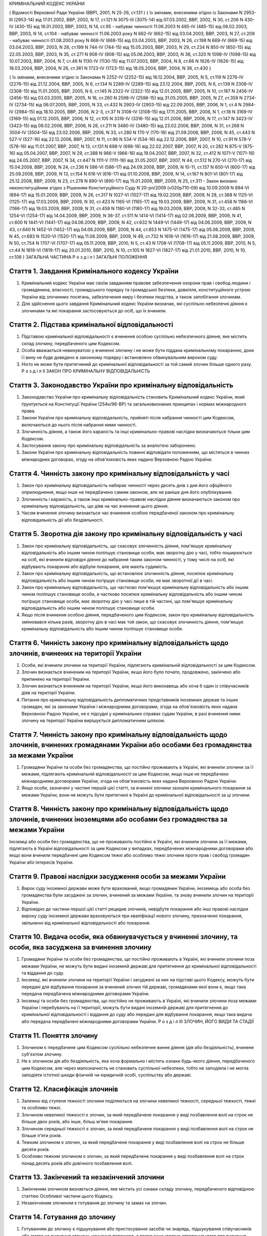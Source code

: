 КРИМІНАЛЬНИЙ КОДЕКС УКРАЇНИ

( Відомості Верховної Ради України (ВВР), 2001, N 25-26, ст.131 )
{ Із змінами, внесеними згідно із Законами N 2953-III (2953-14) від 17.01.2002, ВВР, 2002, N 17, ст.121
N 3075-III (3075-14) від 07.03.2002, ВВР, 2002, N 30, ст.206
N 430-IV (430-15) від 16.01.2003, ВВР, 2003, N 14, ст.95 - набуває чинності 11.06.2003 N 485-IV (485-15) від 06.02.2003, ВВР, 2003, N 14, ст.104 - набуває чинності 11.06.2003 року N 662-IV (662-15) від 03.04.2003, ВВР, 2003, N 27, ст.209 - набуває чинності 01.08.2003 року N 668-IV (668-15) від 03.04.2003, ВВР, 2003, N 26, ст.198
N 669-IV (669-15) від 03.04.2003, ВВР, 2003, N 26, ст.199
N 744-IV (744-15) від 15.05.2003, ВВР, 2003, N 29, ст.234
N 850-IV (850-15) від 22.05.2003, ВВР, 2003, N 35, ст.271
N 908-IV (908-15) від 05.06.2003, ВВР, 2003, N 38, ст.320
N 1098-IV (1098-15) від 10.07.2003, ВВР, 2004, N 7, ст.46
N 1130-IV (1130-15) від 11.07.2003, ВВР, 2004, N 8, ст.66
N 1626-IV (1626-15) від 18.03.2004, ВВР, 2004, N 26, ст.361
N 1723-IV (1723-15) від 18.05.2004, ВВР, 2004, N 36, ст.430 }

{ Із змінами, внесеними згідно із Законами N 2252-IV (2252-15) від 16.12.2004, ВВР, 2005, N 5, ст.119
N 2276-IV (2276-15) від 21.12.2004, ВВР, 2005, N 6, ст.134
N 2289-IV (2289-15) від 23.12.2004, ВВР, 2005, N 6, ст.139
N 2308-IV (2308-15) від 11.01.2005, ВВР, 2005, N 6, ст.145
N 2322-IV (2322-15) від 12.01.2005, ВВР, 2005, N 10, ст.187
N 2456-IV (2456-15) від 03.03.2005, ВВР, 2005, N 16, ст.260
N 2598-IV (2598-15) від 31.05.2005, ВВР, 2005, N 27, ст.359
N 2734-IV (2734-15) від 06.07.2005, ВВР, 2005, N 33, ст.432
N 2903-IV (2903-15) від 22.09.2005, ВВР, 2006, N 1, ст.4
N 2984-IV (2984-15) від 18.10.2005, ВВР, 2006, N 2-3, ст.37
N 3108-IV (3108-15) від 17.11.2005, ВВР, 2006, N 1, ст.18
N 3169-IV (3169-15) від 01.12.2005, ВВР, 2006, N 12, ст.105
N 3316-IV (3316-15) від 12.01.2006, ВВР, 2006, N 17, ст.147
N 3423-IV (3423-15) від 09.02.2006, ВВР, 2006, N 26, ст.211
N 3480-IV (3480-15) від 23.02.2006, ВВР, 2006, N 31, ст.268
N 3504-IV (3504-15) від 23.02.2006, ВВР, 2006, N 33, ст.280
N 170-V (170-16) від 21.09.2006, ВВР, 2006, N 45, ст.443
N 527-V (527-16) від 22.12.2006, ВВР, 2007, N 11, ст.96
N 534-V (534-16) від 22.12.2006, ВВР, 2007, N 10, ст.91
N 578-V (578-16) від 11.01.2007, ВВР, 2007, N 13, ст.131
N 698-V (698-16) від 22.02.2007, ВВР, 2007, N 20, ст.282
N 875-V (875-16) від 05.04.2007, ВВР, 2007, N 29, ст.388
N 966-V (966-16) від 19.04.2007, ВВР, 2007, N 32, ст.412
N 1071-V (1071-16) від 24.05.2007, ВВР, 2007, N 34, ст.447
N 1111-V (1111-16) від 31.05.2007, ВВР, 2007, N 44, ст.512
N 270-VI (270-17) від 15.04.2008, ВВР, 2008, N 24, ст.236
N 586-VI (586-17) від 24.09.2008, ВВР, 2009, N 10-11, ст.137
N 600-VI (600-17) від 25.09.2008, ВВР, 2009, N 13, ст.154
N 616-VI (616-17) від 01.10.2008, ВВР, 2009, N 14, ст.167
N 801-VI (801-17) від 25.12.2008, ВВР, 2009, N 23, ст.278
N 890-VI (890-17) від 15.01.2009, ВВР, 2009, N 25, ст.311 - Закон визнано неконституційним згідно з Рішенням Конституційного Суду N 20-рп/2009 (v020p710-09) від 10.09.2009
N 894-VI (894-17) від 15.01.2009, ВВР, 2009, N 26, ст.317
N 1027-VI (1027-17) від 19.02.2009, ВВР, 2009, N 28, ст.368
N 1125-VI (1125-17) від 17.03.2009, ВВР, 2009, N 30, ст.423
N 1165-VI (1165-17) від 19.03.2009, ВВР, 2009, N 31, ст.458
N 1166-VI (1166-17) від 19.03.2009, ВВР, 2009, N 31, ст.459
N 1180-VI (1180-17) від 19.03.2009, ВВР, 2009, N 32-33, ст.485
N 1254-VI (1254-17) від 14.04.2009, ВВР, 2009, N 36-37, ст.511
N 1414-VI (1414-17) від 02.06.2009, ВВР, 2009, N 41, ст.600
N 1441-VI (1441-17) від 04.06.2009, ВВР, 2009, N 42, ст.632
N 1449-VI (1449-17) від 04.06.2009, ВВР, 2009, N 43, ст.640
N 1452-VI (1452-17) від 04.06.2009, ВВР, 2009, N 44, ст.653
N 1475-VI (1475-17) від 05.06.2009, ВВР, 2009, N 45, ст.683
N 1520-VI (1520-17) від 11.06.2009, ВВР, 2009, N 49, ст.732
N 1616-VI (1616-17) від 21.08.2009, ВВР, 2009, N 50, ст.754
N 1707-VI (1707-17) від 05.11.2009, ВВР, 2010, N 5, ст.43
N 1708-VI (1708-17) від 05.11.2009, ВВР, 2010, N 5, ст.44
N 1819-VI (1819-17) від 20.01.2010, ВВР, 2010, N 10, ст.105
N 1827-VI (1827-17) від 21.01.2010, ВВР, 2010, N 10, ст.108 }
ЗАГАЛЬНА ЧАСТИНА
Р о з д і л I
ЗАГАЛЬНІ ПОЛОЖЕННЯ


Стаття 1. Завдання Кримінального кодексу України
------------------------------------------------

1. Кримінальний кодекс України має своїм завданням правове забезпечення охорони прав і свобод людини і громадянина, власності, громадського порядку та громадської безпеки, довкілля, конституційного устрою України від злочинних посягань, забезпечення миру і безпеки людства, а також запобігання злочинам.

2. Для здійснення цього завдання Кримінальний кодекс України визначає, які суспільно небезпечні діяння є злочинами та які покарання застосовуються до осіб, що їх вчинили.


Стаття 2. Підстава кримінальної відповідальності
------------------------------------------------

1. Підставою кримінальної відповідальності є вчинення особою суспільно небезпечного діяння, яке містить склад злочину, передбаченого цим Кодексом.

2. Особа вважається невинуватою у вчиненні злочину і не може бути піддана кримінальному покаранню, доки її вину не буде доведено в законному порядку і встановлено обвинувальним вироком суду.

3. Ніхто не може бути притягнений до кримінальної відповідальності за той самий злочин більше одного разу.
   Р о з д і л II
   ЗАКОН ПРО КРИМІНАЛЬНУ ВІДПОВІДАЛЬНІСТЬ


Стаття 3. Законодавство України про кримінальну відповідальність
----------------------------------------------------------------

1. Законодавство України про кримінальну відповідальність становить Кримінальний кодекс України, який ґрунтується на Конституції України (254к/96-ВР) та загальновизнаних принципах і нормах міжнародного права.

2. Закони України про кримінальну відповідальність, прийняті після набрання чинності цим Кодексом, включаються до нього після набрання ними чинності.

3. Злочинність діяння, а також його караність та інші кримінально-правові наслідки визначаються тільки цим Кодексом.

4. Застосування закону про кримінальну відповідальність за аналогією заборонено.

5. Закони України про кримінальну відповідальність повинні відповідати положенням, що містяться в чинних міжнародних договорах, згоду на обов'язковість яких надано Верховною Радою України.


Стаття 4. Чинність закону про кримінальну відповідальність у часі
-----------------------------------------------------------------

1. Закон про кримінальну відповідальність набирає чинності через десять днів з дня його офіційного оприлюднення, якщо інше не передбачено самим законом, але не раніше дня його опублікування.

2. Злочинність і караність, а також інші кримінально-правові наслідки діяння визначаються законом про кримінальну відповідальність, що діяв на час вчинення цього діяння.

3. Часом вчинення злочину визнається час вчинення особою передбаченої законом про кримінальну відповідальність дії або бездіяльності.
   


Стаття 5. Зворотна дія закону про кримінальну відповідальність у часі
---------------------------------------------------------------------

1. Закон про кримінальну відповідальність, що скасовує злочинність діяння, пом'якшує кримінальну відповідальність або іншим чином поліпшує становище особи, має зворотну дію у часі, тобто поширюється на осіб, які вчинили відповідні діяння до набрання таким законом чинності, у тому числі на осіб, які відбувають покарання або відбули покарання, але мають судимість.

2. Закон про кримінальну відповідальність, що встановлює злочинність діяння, посилює кримінальну відповідальність або іншим чином погіршує становище особи, не має зворотної дії в часі.

3. Закон про кримінальну відповідальність, що частково пом'якшує кримінальну відповідальність або іншим чином поліпшує становище особи, а частково посилює кримінальну відповідальність або іншим чином погіршує становище особи, має зворотну дію у часі лише в тій частині, що пом'якшує кримінальну відповідальність або іншим чином поліпшує становище особи.

4. Якщо після вчинення особою діяння, передбаченого цим Кодексом, закон про кримінальну відповідальність змінювався кілька разів, зворотну дію в часі має той закон, що скасовує злочинність діяння, пом'якшує кримінальну відповідальність або іншим чином поліпшує становище особи.
   


Стаття 6. Чинність закону про кримінальну відповідальність щодо злочинів, вчинених на території України
-------------------------------------------------------------------------------------------------------

1. Особи, які вчинили злочини на території України, підлягають кримінальній відповідальності за цим Кодексом.

2. Злочин визнається вчиненим на території України, якщо його було почато, продовжено, закінчено або припинено на території України.

3. Злочин визнається вчиненим на території України, якщо його виконавець або хоча б один із співучасників діяв на території України.

4. Питання про кримінальну відповідальність дипломатичних представників іноземних держав та інших громадян, які за законами України і міжнародними договорами, згода на обов'язковість яких надана Верховною Радою України, не є підсудні у кримінальних справах судам України, в разі вчинення ними злочину на території України вирішується дипломатичним шляхом.


Стаття 7. Чинність закону про кримінальну відповідальність щодо злочинів, вчинених громадянами України або особами без громадянства за межами України
-----------------------------------------------------------------------------------------------------------------------------------------------------

1. Громадяни України та особи без громадянства, що постійно проживають в Україні, які вчинили злочини за її межами, підлягають кримінальній відповідальності за цим Кодексом, якщо інше не передбачено міжнародними договорами України, згода на обов'язковість яких надана Верховною Радою України.

2. Якщо особи, зазначені у частині першій цієї статті, за вчинені злочини зазнали кримінального покарання за межами України, вони не можуть бути притягнені в Україні до кримінальної відповідальності за ці злочини.


Стаття 8. Чинність закону про кримінальну відповідальність щодо злочинів, вчинених іноземцями або особами без громадянства за межами України
--------------------------------------------------------------------------------------------------------------------------------------------
Іноземці або особи без громадянства, що не проживають постійно в Україні, які вчинили злочини за її межами, підлягають в Україні відповідальності за цим Кодексом у випадках, передбачених міжнародними договорами або якщо вони вчинили передбачені цим Кодексом тяжкі або особливо тяжкі злочини проти прав і свобод громадян України або інтересів України.



Стаття 9. Правові наслідки засудження особи за межами України
-------------------------------------------------------------

1. Вирок суду іноземної держави може бути врахований, якщо громадянин України, іноземець або особа без громадянства були засуджені за злочин, вчинений за межами України, та знову вчинили злочин на території України.

2. Відповідно до частини першої цієї статті рецидив злочинів, невідбуте покарання або інші правові наслідки вироку суду іноземної держави враховуються при кваліфікації нового злочину, призначенні покарання, звільненні від кримінальної відповідальності або покарання.


Стаття 10. Видача особи, яка обвинувачується у вчиненні злочину, та особи, яка засуджена за вчинення злочину
------------------------------------------------------------------------------------------------------------

1. Громадяни України та особи без громадянства, що постійно проживають в Україні, які вчинили злочини поза межами України, не можуть бути видані іноземній державі для притягнення до кримінальної відповідальності та віддання до суду.

2. Іноземці, які вчинили злочини на території України і засуджені за них на підставі цього Кодексу, можуть бути передані для відбування покарання за вчинений злочин тій державі, громадянами якої вони є, якщо така передача передбачена міжнародними договорами України.

3. Іноземці та особи без громадянства, що постійно не проживають в Україні, які вчинили злочини поза межами України і перебувають на її території, можуть бути видані іноземній державі для притягнення до кримінальної відповідальності і віддання до суду або передані для відбування покарання, якщо така видача або передача передбачені міжнародними договорами України.
   Р о з д і л III
   ЗЛОЧИН, ЙОГО ВИДИ ТА СТАДІЇ


Стаття 11. Поняття злочину
--------------------------

1. Злочином є передбачене цим Кодексом суспільно небезпечне винне діяння (дія або бездіяльність), вчинене суб'єктом злочину.

2. Не є злочином дія або бездіяльність, яка хоча формально і містить ознаки будь-якого діяння, передбаченого цим Кодексом, але через малозначність не становить суспільної небезпеки, тобто не заподіяла і не могла заподіяти істотної шкоди фізичній чи юридичній особі, суспільству або державі.


Стаття 12. Класифікація злочинів
--------------------------------

1. Залежно від ступеня тяжкості злочини поділяються на злочини невеликої тяжкості, середньої тяжкості, тяжкі та особливо тяжкі.

2. Злочином невеликої тяжкості є злочин, за який передбачене покарання у виді позбавлення волі на строк не більше двох років, або інше, більш м'яке покарання.

3. Злочином середньої тяжкості є злочин, за який передбачене покарання у виді позбавлення волі на строк не більше п'яти років.

4. Тяжким злочином є злочин, за який передбачене покарання у виді позбавлення волі на строк не більше десяти років.

5. Особливо тяжким злочином є злочин, за який передбачене покарання у виді позбавлення волі на строк понад десять років або довічного позбавлення волі.


Стаття 13. Закінчений та незакінчений злочини
---------------------------------------------

1. Закінченим злочином визнається діяння, яке містить усі ознаки складу злочину, передбаченого відповідною статтею Особливої частини цього Кодексу.

2. Незакінченим злочином є готування до злочину та замах на злочин.


Стаття 14. Готування до злочину
-------------------------------

1. Готуванням до злочину є підшукування або пристосування засобів чи знарядь, підшукування співучасників або змова на вчинення злочину, усунення перешкод, а також інше умисне створення умов для вчинення злочину.

2. Готування до злочину невеликої тяжкості не тягне за собою кримінальної відповідальності.


Стаття 15. Замах на злочин
--------------------------

1. Замахом на злочин є вчинення особою з прямим умислом діяння (дії або бездіяльності), безпосередньо спрямованого на вчинення злочину, передбаченого відповідною статтею Особливої частини цього Кодексу, якщо при цьому злочин не було доведено до кінця з причин, що не залежали від її волі.

2. Замах на вчинення злочину є закінченим, якщо особа виконала усі дії, які вважала необхідними для доведення злочину до кінця, але злочин не було закінчено з причин, які не залежали від її волі.

3. Замах на вчинення злочину є незакінченим, якщо особа з причин, що не залежали від її волі, не вчинила усіх дій, які вважала необхідними для доведення злочину до кінця.


Стаття 16. Кримінальна відповідальність за незакінчений злочин
--------------------------------------------------------------
Кримінальна відповідальність за готування до злочину і замах на злочин настає за статтею 14 або 15 і за тією статтею Особливої частини цього Кодексу, яка передбачає відповідальність за закінчений злочин.


Стаття 17. Добровільна відмова при незакінченому злочині
--------------------------------------------------------

1. Добровільною відмовою є остаточне припинення особою за своєю волею готування до злочину або замаху на злочин, якщо при цьому вона усвідомлювала можливість доведення злочину до кінця.

2. Особа, яка добровільно відмовилася від доведення злочину до кінця, підлягає кримінальній відповідальності лише в тому разі, якщо фактично вчинене нею діяння містить склад іншого злочину.
   Р о з д і л IV
   ОСОБА, ЯКА ПІДЛЯГАЄ КРИМІНАЛЬНІЙ ВІДПОВІДАЛЬНОСТІ (СУБ'ЄКТ ЗЛОЧИНУ)


Стаття 18. Суб'єкт злочину
--------------------------

1. Суб'єктом злочину є фізична осудна особа, яка вчинила злочин у віці, з якого відповідно до цього Кодексу може наставати кримінальна відповідальність.

2. Спеціальним суб'єктом злочину є фізична осудна особа, що вчинила у віці, з якого може наставати кримінальна відповідальність, злочин, суб'єктом якого може бути лише певна особа.


Стаття 19. Осудність
--------------------

1. Осудною визнається особа, яка під час вчинення злочину могла усвідомлювати свої дії (бездіяльність) і керувати ними.

2. Не підлягає кримінальній відповідальності особа, яка під час вчинення суспільно небезпечного діяння, передбаченого цим Кодексом, перебувала в стані неосудності, тобто не могла усвідомлювати свої дії (бездіяльність) або керувати ними внаслідок хронічного психічного захворювання, тимчасового розладу психічної діяльності, недоумства або іншого хворобливого стану психіки. До такої особи за рішенням суду можуть бути застосовані примусові заходи медичного характеру.

3. Не підлягає покаранню особа, яка вчинила злочин у стані осудності, але до постановлення вироку захворіла на психічну хворобу, що позбавляє її можливості усвідомлювати свої дії (бездіяльність) або керувати ними. До такої особи за рішенням суду можуть застосовуватися примусові заходи медичного характеру, а після одужання така особа може підлягати покаранню.


Стаття 20. Обмежена осудність
-----------------------------

1. Підлягає кримінальній відповідальності особа, визнана судом обмежено осудною, тобто така, яка під час вчинення злочину, через наявний у неї психічний розлад, не була здатна повною мірою усвідомлювати свої дії (бездіяльність) та (або) керувати ними.

2. Визнання особи обмежено осудною враховується судом при призначенні покарання і може бути підставою для застосування примусових заходів медичного характеру.


Стаття 21. Кримінальна відповідальність за злочини, вчинені у стані сп'яніння внаслідок вживання алкоголю, наркотичних засобів або інших одурманюючих речовин
-------------------------------------------------------------------------------------------------------------------------------------------------------------
Особа, яка вчинила злочин у стані сп'яніння внаслідок вживання алкоголю, наркотичних засобів або інших одурманюючих речовин, підлягає кримінальній відповідальності.


Стаття 22. Вік, з якого може наставати кримінальна відповідальність
-------------------------------------------------------------------

1. Кримінальній відповідальності підлягають особи, яким до вчинення злочину виповнилося шістнадцять років.

2. Особи, що вчинили злочини у віці від чотирнадцяти до шістнадцяти років, підлягають кримінальній відповідальності лише за умисне вбивство (статті 115-117), посягання на життя державного чи громадського діяча, працівника правоохоронного органу, члена громадського формування з охорони громадського порядку і державного кордону або військовослужбовця, судді, народного засідателя чи присяжного у зв'язку з їх діяльністю, пов'язаною із здійсненням правосуддя, захисника чи представника особи у зв'язку з діяльністю, пов'язаною з наданням правової допомоги, представника іноземної держави (статті 112, 348, 379, 400, 443), умисне тяжке тілесне ушкодження (стаття 121, частина третя статей 345, 346, 350, 377, 398), умисне середньої тяжкості тілесне ушкодження (стаття 122, частина друга статей 345, 346, 350, 377, 398), диверсію (стаття 113), бандитизм (стаття 257), терористичний акт (стаття 258), захоплення заручників (статті 147 і 349), зґвалтування (стаття 152), насильницьке задоволення статевої пристрасті неприродним способом (стаття 153), крадіжку (стаття 185, частина перша статей 262, 308), грабіж (статті 186, 262, 308), розбій (стаття 187, частина третя статей 262, 308), вимагання (статті 189, 262, 308), умисне знищення або пошкодження майна (частина друга статей 194, 347, 352, 378, частини друга та третя статті 399), пошкодження шляхів сполучення і транспортних засобів (стаття 277), угон або захоплення залізничного рухомого складу, повітряного, морського чи річкового судна (стаття 278), незаконне заволодіння транспортним засобом (частини друга, третя статті 289), хуліганство (стаття 296).
   Р о з д і л V
   ВИНА ТА ЇЇ ФОРМИ


Стаття 23. Вина
---------------
Виною є психічне ставлення особи до вчинюваної дії чи бездіяльності, передбаченої цим Кодексом, та її наслідків, виражене у формі умислу або необережності.


Стаття 24. Умисел і його види
-----------------------------

1. Умисел поділяється на прямий і непрямий.

2. Прямим є умисел, якщо особа усвідомлювала суспільно небезпечний характер свого діяння (дії або бездіяльності), передбачала його суспільно небезпечні наслідки і бажала їх настання.

3. Непрямим є умисел, якщо особа усвідомлювала суспільно небезпечний характер свого діяння (дії або бездіяльності), передбачала його суспільно небезпечні наслідки і хоча не бажала, але свідомо припускала їх настання.


Стаття 25. Необережність та її види
-----------------------------------

1. Необережність поділяється на злочинну самовпевненість та злочинну недбалість.

2. Необережність є злочинною самовпевненістю, якщо особа передбачала можливість настання суспільно небезпечних наслідків свого діяння (дії або бездіяльності), але легковажно розраховувала на їх відвернення.

3. Необережність є злочинною недбалістю, якщо особа не передбачала можливості настання суспільно небезпечних наслідків свого діяння (дії або бездіяльності), хоча повинна була і могла їх передбачити.
   Р о з д і л VI
   СПІВУЧАСТЬ У ЗЛОЧИНІ


Стаття 26. Поняття співучасті
-----------------------------
Співучастю у злочині є умисна спільна участь декількох суб'єктів злочину у вчиненні умисного злочину.


Стаття 27. Види співучасників
-----------------------------

1. Співучасниками злочину, поряд із виконавцем, є організатор, підбурювач та пособник.

2. Виконавцем (співвиконавцем) є особа, яка у співучасті з іншими суб'єктами злочину безпосередньо чи шляхом використання інших осіб, що відповідно до закону не підлягають кримінальній відповідальності за скоєне, вчинила злочин, передбачений цим Кодексом.

3. Організатором є особа, яка організувала вчинення злочину (злочинів) або керувала його (їх) підготовкою чи вчиненням. Організатором також є особа, яка утворила організовану групу чи злочинну організацію або керувала нею, або особа, яка забезпечувала фінансування чи організовувала приховування злочинної діяльності організованої групи або злочинної організації.

4. Підбурювачем є особа, яка умовлянням, підкупом, погрозою, примусом або іншим чином схилила іншого співучасника до вчинення злочину.

5. Пособником є особа, яка порадами, вказівками, наданням засобів чи знарядь або усуненням перешкод сприяла вчиненню злочину іншими співучасниками, а також особа, яка заздалегідь обіцяла переховати злочинця, знаряддя чи засоби вчинення злочину, сліди злочину чи предмети, здобуті злочинним шляхом, придбати чи збути такі предмети, або іншим чином сприяти приховуванню злочину.

6. Не є співучастю не обіцяне заздалегідь переховування злочинця, знарядь і засобів вчинення злочину, слідів злочину чи предметів, здобутих злочинним шляхом, або придбання чи збут таких предметів. Особи, які вчинили ці діяння, підлягають кримінальній відповідальності лише у випадках, передбачених статтями 198 та 396 цього Кодексу.

7. Не є співучастю обіцяне до закінчення вчинення злочину неповідомлення про достовірно відомий підготовлюваний або вчинюваний злочин. Такі особи підлягають кримінальній відповідальності лише у випадках, коли вчинене ними діяння містить ознаки іншого злочину.


Стаття 28. Вчинення злочину групою осіб, групою осіб за попередньою змовою, організованою групою або злочинною організацією
---------------------------------------------------------------------------------------------------------------------------

1. Злочин визнається таким, що вчинений групою осіб, якщо у ньому брали участь декілька (два або більше) виконавців без попередньої змови між собою.

2. Злочин визнається вчиненим за попередньою змовою групою осіб, якщо його спільно вчинили декілька осіб (дві або більше), які заздалегідь, тобто до початку злочину, домовилися про спільне його вчинення.

3. Злочин визнається вчиненим організованою групою, якщо в його готуванні або вчиненні брали участь декілька осіб (три і більше), які попередньо зорганізувалися у стійке об'єднання для вчинення цього та іншого (інших) злочинів, об'єднаних єдиним планом з розподілом функцій учасників групи, спрямованих на досягнення цього плану, відомого всім учасникам групи.

4. Злочин визнається вчиненим злочинною організацією, якщо він скоєний стійким ієрархічним об'єднанням декількох осіб (п'ять і більше), члени якого або структурні частини якого за попередньою змовою зорганізувалися для спільної діяльності з метою безпосереднього вчинення тяжких або особливо тяжких злочинів учасниками цієї організації, або керівництва чи координації злочинної діяльності інших осіб, або забезпечення функціонування як самої злочинної організації, так і інших злочинних груп.
   


Стаття 29. Кримінальна відповідальність співучасників
-----------------------------------------------------

1. Виконавець (співвиконавець) підлягає кримінальній відповідальності за статтею Особливої частини цього Кодексу, яка передбачає вчинений ним злочин.

2. Організатор, підбурювач та пособник підлягають кримінальній відповідальності за відповідною частиною статті 27 і тією статтею (частиною статті) Особливої частини цього Кодексу, яка передбачає злочин, вчинений виконавцем.

3. Ознаки, що характеризують особу окремого співучасника злочину, ставляться в вину лише цьому співучасникові. Інші обставини, що обтяжують відповідальність і передбачені у статтях Особливої частини цього Кодексу як ознаки злочину, що впливають на кваліфікацію дій виконавця, ставляться в вину лише співучаснику, який усвідомлював ці обставини.

4. У разі вчинення виконавцем незакінченого злочину інші співучасники підлягають кримінальній відповідальності за співучасть у незакінченому злочині.

5. Співучасники не підлягають кримінальній відповідальності за діяння, вчинене виконавцем, якщо воно не охоплювалося їхнім умислом.


Стаття 30. Кримінальна відповідальність організаторів та учасників організованої групи чи злочинної організації
---------------------------------------------------------------------------------------------------------------

1. Організатор організованої групи чи злочинної організації підлягає кримінальній відповідальності за всі злочини, вчинені організованою групою чи злочинною організацією, якщо вони охоплювалися його умислом.

2. Інші учасники організованої групи чи злочинної організації підлягають кримінальній відповідальності за злочини, у підготовці або вчиненні яких вони брали участь, незалежно від тієї ролі, яку виконував у злочині кожен із них.


Стаття 31. Добровільна відмова співучасників
--------------------------------------------

1. У разі добровільної відмови від вчинення злочину виконавець (співвиконавець) не підлягає кримінальній відповідальності за наявності умов, передбачених статтею 17 цього Кодексу. У цьому випадку інші співучасники підлягають кримінальній відповідальності за готування до того злочину або замах на той злочин, від вчинення якого добровільно відмовився виконавець.

2. Не підлягають кримінальній відповідальності при добровільній відмові організатор, підбурювач чи пособник, якщо вони відвернули вчинення злочину або своєчасно повідомили відповідні органи державної влади про злочин, що готується або вчиняється. Добровільною відмовою пособника є також ненадання ним засобів чи знарядь вчинення злочину або неусунення перешкод вчиненню злочину.

3. У разі добровільної відмови будь-кого із співучасників виконавець підлягає кримінальній відповідальності за готування до злочину або за замах на злочин, залежно від того, на якій із цих стадій його діяння було припинено.
   Р о з д і л VII
   ПОВТОРНІСТЬ, СУКУПНІСТЬ ТА РЕЦИДИВ ЗЛОЧИНІВ


Стаття 32. Повторність злочинів
-------------------------------

1. Повторністю злочинів визнається вчинення двох або більше злочинів, передбачених тією самою статтею або частиною статті Особливої частини цього Кодексу.

2. Повторність, передбачена частиною першою цієї статті, відсутня при вчиненні продовжуваного злочину, який складається з двох або більше тотожних діянь, об'єднаних єдиним злочинним наміром.

3. Вчинення двох або більше злочинів, передбачених різними статтями цього Кодексу, визнається повторним лише у випадках, передбачених в Особливій частині цього Кодексу.

4. Повторність відсутня, якщо за раніше вчинений злочин особу було звільнено від кримінальної відповідальності за підставами, встановленими законом, або якщо судимість за цей злочин було погашено або знято.


Стаття 33. Сукупність злочинів
------------------------------

1. Сукупністю злочинів визнається вчинення особою двох або більше злочинів, передбачених різними статтями або різними частинами однієї статті Особливої частини цього Кодексу, за жоден з яких її не було засуджено. При цьому не враховуються злочини, за які особу було звільнено від кримінальної відповідальності за підставами, встановленими законом.

2. При сукупності злочинів кожен з них підлягає кваліфікації за відповідною статтею або частиною статті Особливої частини цього Кодексу.


Стаття 34. Рецидив злочинів
---------------------------
Рецидивом злочинів визнається вчинення нового умисного злочину особою, яка має судимість за умисний злочин.


Стаття 35. Правові наслідки повторності, сукупності та рецидиву злочинів
------------------------------------------------------------------------
Повторність, сукупність та рецидив злочинів враховуються при кваліфікації злочинів та призначенні покарання, при вирішенні питання щодо можливості звільнення від кримінальної відповідальності та покарання у випадках, передбачених цим Кодексом.
Р о з д і л VIII
ОБСТАВИНИ, ЩО ВИКЛЮЧАЮТЬ ЗЛОЧИННІСТЬ ДІЯННЯ


Стаття 36. Необхідна оборона
----------------------------

1. Необхідною обороною визнаються дії, вчинені з метою захисту охоронюваних законом прав та інтересів особи, яка захищається, або іншої особи, а також суспільних інтересів та інтересів держави від суспільно небезпечного посягання шляхом заподіяння тому, хто посягає, шкоди, необхідної і достатньої в даній обстановці для негайного відвернення чи припинення посягання, якщо при цьому не було допущено перевищення меж необхідної оборони.

2. Кожна особа має право на необхідну оборону незалежно від можливості уникнути суспільно небезпечного посягання або звернутися за допомогою до інших осіб чи органів влади.

3. Перевищенням меж необхідної оборони визнається умисне заподіяння тому, хто посягає, тяжкої шкоди, яка явно не відповідає небезпечності посягання або обстановці захисту. Перевищення меж необхідної оборони тягне кримінальну відповідальність лише у випадках, спеціально передбачених у статтях 118 та 124 цього Кодексу.

4. Особа не підлягає кримінальній відповідальності, якщо через сильне душевне хвилювання, викликане суспільно небезпечним посяганням, вона не могла оцінити відповідність заподіяної нею шкоди небезпечності посягання чи обстановці захисту.

5. Не є перевищенням меж необхідної оборони і не має наслідком кримінальну відповідальність застосування зброї або будь-яких інших засобів чи предметів для захисту від нападу озброєної особи або нападу групи осіб, а також для відвернення протиправного насильницького вторгнення у житло чи інше приміщення, незалежно від тяжкості шкоди, яку заподіяно тому, хто посягає.


Стаття 37. Уявна оборона
------------------------

1. Уявною обороною визнаються дії, пов'язані із заподіянням шкоди за таких обставин, коли реального суспільно небезпечного посягання не було, і особа, неправильно оцінюючи дії потерпілого, лише помилково припускала наявність такого посягання.

2. Уявна оборона виключає кримінальну відповідальність за заподіяну шкоду лише у випадках, коли обстановка, що склалася, давала особі достатні підстави вважати, що мало місце реальне посягання, і вона не усвідомлювала і не могла усвідомлювати помилковості свого припущення.

3. Якщо особа не усвідомлювала і не могла усвідомлювати помилковості свого припущення, але при цьому перевищила межі захисту, що дозволяються в умовах відповідного реального посягання, вона підлягає кримінальній відповідальності як за перевищення меж необхідної оборони.

4. Якщо в обстановці, що склалася, особа не усвідомлювала, але могла усвідомлювати відсутність реального суспільно небезпечного посягання, вона підлягає кримінальній відповідальності за заподіяння шкоди через необережність.


Стаття 38. Затримання особи, що вчинила злочин
----------------------------------------------

1. Не визнаються злочинними дії потерпілого та інших осіб безпосередньо після вчинення посягання, спрямовані на затримання особи, яка вчинила злочин, і доставлення її відповідним органам влади, якщо при цьому не було допущено перевищення заходів, необхідних для затримання такої особи.

2. Перевищенням заходів, необхідних для затримання злочинця, визнається умисне заподіяння особі, що вчинила злочин, тяжкої шкоди, яка явно не відповідає небезпечності посягання або обстановці затримання злочинця. Перевищення заходів, необхідних для затримання злочинця, має наслідком відповідальність лише у випадках, спеціально передбачених у статтях 118 та 124 цього Кодексу.


Стаття 39. Крайня необхідність
------------------------------

1. Не є злочином заподіяння шкоди правоохоронюваним інтересам у стані крайньої необхідності, тобто для усунення небезпеки, що безпосередньо загрожує особі чи охоронюваним законом правам цієї людини або інших осіб, а також суспільним інтересам чи інтересам держави, якщо цю небезпеку в даній обстановці не можна було усунути іншими засобами і якщо при цьому не було допущено перевищення меж крайньої необхідності.

2. Перевищенням меж крайньої необхідності є умисне заподіяння шкоди правоохоронюваним інтересам, якщо така шкода є більш значною, ніж відвернена шкода.

3. Особа не підлягає кримінальній відповідальності за перевищення меж крайньої необхідності, якщо внаслідок сильного душевного хвилювання, викликаного небезпекою, що загрожувала, вона не могла оцінити відповідність заподіяної шкоди цій небезпеці.


Стаття 40. Фізичний або психічний примус
----------------------------------------

1. Не є злочином дія або бездіяльність особи, яка заподіяла шкоду правоохоронюваним інтересам, вчинена під безпосереднім впливом фізичного примусу, внаслідок якого особа не могла керувати своїми вчинками.

2. Питання про кримінальну відповідальність особи за заподіяння шкоди правоохоронюваним інтересам, якщо ця особа зазнала фізичного примусу, внаслідок якого вона зберігала можливість керувати своїми діями, а також психічного примусу, вирішується відповідно до положень статті 39 цього Кодексу.


Стаття 41. Виконання наказу або розпорядження
---------------------------------------------

1. Дія або бездіяльність особи, що заподіяла шкоду правоохоронюваним інтересам, визнається правомірною, якщо вона була вчинена з метою виконання законного наказу або розпорядження.

2. Наказ або розпорядження є законними, якщо вони віддані відповідною особою в належному порядку та в межах її повноважень і за змістом не суперечать чинному законодавству та не пов'язані з порушенням конституційних прав та свобод людини і громадянина.

3. Не підлягає кримінальній відповідальності особа, яка відмовилася виконувати явно злочинний наказ або розпорядження.

4. Особа, що виконала явно злочинний наказ або розпорядження, за діяння, вчинені з метою виконання такого наказу або розпорядження, підлягає кримінальній відповідальності на загальних підставах.

5. Якщо особа не усвідомлювала і не могла усвідомлювати злочинного характеру наказу чи розпорядження, то за діяння, вчинене з метою виконання такого наказу чи розпорядження, відповідальності підлягає тільки особа, що віддала злочинний наказ чи розпорядження.


Стаття 42. Діяння, пов'язане з ризиком
--------------------------------------

1. Не є злочином діяння (дія або бездіяльність), яке заподіяло шкоду правоохоронюваним інтересам, якщо це діяння було вчинене в умовах виправданого ризику для досягнення значної суспільно корисної мети.

2. Ризик визнається виправданим, якщо мету, що була поставлена, не можна було досягти в даній обстановці дією (бездіяльністю), не поєднаною з ризиком, і особа, яка допустила ризик, обґрунтовано розраховувала, що вжиті нею заходи є достатніми для відвернення шкоди правоохоронюваним інтересам.

3. Ризик не визнається виправданим, якщо він завідомо створював загрозу для життя інших людей або загрозу екологічної катастрофи чи інших надзвичайних подій.


Стаття 43. Виконання спеціального завдання з попередження чи розкриття злочинної діяльності організованої групи чи злочинної організації
----------------------------------------------------------------------------------------------------------------------------------------

1. Не є злочином вимушене заподіяння шкоди правоохоронюваним інтересам особою, яка відповідно до закону виконувала спеціальне завдання, беручи участь в організованій групі чи злочинній організації з метою попередження чи розкриття їх злочинної діяльності.

2. Особа, зазначена у частині першій цієї статті, підлягає кримінальній відповідальності лише за вчинення у складі організованої групи чи злочинної організації особливо тяжкого злочину, вчиненого умисно і поєднаного з насильством над потерпілим, або тяжкого злочину, вчиненого умисно і пов'язаного з спричиненням тяжкого тілесного ушкодження потерпілому або настанням інших тяжких або особливо тяжких наслідків.

3. Особа, яка вчинила злочин, що передбачений частиною другою цієї статті, не може бути засуджена до довічного позбавлення волі, а покарання у виді позбавлення волі не може бути призначене їй на строк, більший, ніж половина максимального строку позбавлення волі, передбаченого законом за цей злочин.
   Р о з д і л IX
   ЗВІЛЬНЕННЯ ВІД КРИМІНАЛЬНОЇ ВІДПОВІДАЛЬНОСТІ


Стаття 44. Правові підстави та порядок звільнення від кримінальної відповідальності
-----------------------------------------------------------------------------------

1. Особа, яка вчинила злочин, звільняється від кримінальної відповідальності у випадках, передбачених цим Кодексом, а також на підставі закону України про амністію чи акта помилування.

2. Звільнення від кримінальної відповідальності у випадках, передбачених цим Кодексом, здійснюються виключно судом. Порядок звільнення від кримінальної відповідальності встановлюється законом.


Стаття 45. Звільнення від кримінальної відповідальності у зв'язку з дійовим каяттям
-----------------------------------------------------------------------------------
Особа, яка вперше вчинила злочин невеликої тяжкості або необережний злочин середньої тяжкості, звільняється від кримінальної відповідальності, якщо вона після вчинення злочину щиро покаялася, активно сприяла розкриттю злочину і повністю відшкодувала завдані нею збитки або усунула заподіяну шкоду.



Стаття 46. Звільнення від кримінальної відповідальності у зв'язку з примиренням винного з потерпілим
----------------------------------------------------------------------------------------------------
Особа, яка вперше вчинила злочин невеликої тяжкості або необережний злочин середньої тяжкості, звільняється від кримінальної відповідальності, якщо вона примирилася з потерпілим та відшкодувала завдані нею збитки або усунула заподіяну шкоду.



Стаття 47. Звільнення від кримінальної відповідальності у зв'язку з передачею особи на поруки
---------------------------------------------------------------------------------------------

1. Особу, яка вперше вчинила злочин невеликої або середньої тяжкості та щиро покаялася, може бути звільнено від кримінальної відповідальності з передачею її на поруки колективу підприємства, установи чи організації за їхнім клопотанням за умови, що вона протягом року з дня передачі її на поруки виправдає довіру колективу, не ухилятиметься від заходів виховного характеру та не порушуватиме громадського порядку.

2. У разі порушення умов передачі на поруки особа притягається до кримінальної відповідальності за вчинений нею злочин.


Стаття 48. Звільнення від кримінальної відповідальності у зв'язку із зміною обстановки
--------------------------------------------------------------------------------------
Особу, яка вперше вчинила злочин невеликої або середньої тяжкості, може бути звільнено від кримінальної відповідальності, якщо буде визнано, що на час розслідування або розгляду справи в суді внаслідок зміни обстановки вчинене нею діяння втратило суспільну небезпечність або ця особа перестала бути суспільно небезпечною.


Стаття 49. Звільнення від кримінальної відповідальності у зв'язку із закінченням строків давності
-------------------------------------------------------------------------------------------------

1. Особа звільняється від кримінальної відповідальності, якщо з дня вчинення нею злочину і до дня набрання вироком законної сили минули такі строки:

1) два роки - у разі вчинення злочину невеликої тяжкості, за який передбачене покарання менш суворе, ніж обмеження волі;

2) три роки - у разі вчинення злочину невеликої тяжкості, за який передбачене покарання у виді обмеження або позбавлення волі;

3) п'ять років - у разі вчинення злочину середньої тяжкості;

4) десять років - у разі вчинення тяжкого злочину;

5) п'ятнадцять років - у разі вчинення особливо тяжкого злочину.

2. Перебіг давності зупиняється, якщо особа, що вчинила злочин, ухилилася від слідства або суду. У цих випадках перебіг давності відновлюється з дня з'явлення особи із зізнанням або її затримання. У цьому разі особа звільняється від кримінальної відповідальності, якщо з часу вчинення злочину минуло п'ятнадцять років.

3. Перебіг давності переривається, якщо до закінчення зазначених у частинах першій та другій цієї статті строків особа вчинила новий злочин середньої тяжкості, тяжкий або особливо тяжкий злочин. Обчислення давності в цьому разі починається з дня вчинення нового злочину. При цьому строки давності обчислюються окремо за кожний злочин.

4. Питання про застосування давності до особи, що вчинила особливо тяжкий злочин, за який згідно із законом може бути призначено довічне позбавлення волі, вирішується судом. Якщо суд не визнає за можливе застосувати давність, довічне позбавлення волі не може бути призначено і заміняється позбавленням волі на певний строк.

5. Давність не застосовується у разі вчинення злочинів проти миру та безпеки людства, передбачених у статтях 437-439 і частині першій статті 442 цього Кодексу.
   Р о з д і л X
   ПОКАРАННЯ ТА ЙОГО ВИДИ


Стаття 50. Поняття покарання та його мета
-----------------------------------------

1. Покарання є заходом примусу, що застосовується від імені держави за вироком суду до особи, визнаної винною у вчиненні злочину, і полягає в передбаченому законом обмеженні прав і свобод засудженого.

2. Покарання має на меті не тільки кару, а й виправлення засуджених, а також запобігання вчиненню нових злочинів як засудженими, так і іншими особами.

3. Покарання не має на меті завдати фізичних страждань або принизити людську гідність.


Стаття 51. Види покарань
------------------------
До осіб, визнаних винними у вчиненні злочину, судом можуть бути застосовані такі види покарань:

1) штраф;

2) позбавлення військового, спеціального звання, рангу, чину або кваліфікаційного класу;

3) позбавлення права обіймати певні посади або займатися певною діяльністю;

4) громадські роботи;

5) виправні роботи;

6) службові обмеження для військовослужбовців;

7) конфіскація майна;

8) арешт;

9) обмеження волі;

10) тримання в дисциплінарному батальйоні військовослужбовців;

11) позбавлення волі на певний строк;

12) довічне позбавлення волі.


Стаття 52. Основні та додаткові покарання
-----------------------------------------

1. Основними покараннями є громадські роботи, виправні роботи, службові обмеження для військовослужбовців, арешт, обмеження волі, тримання в дисциплінарному батальйоні військовослужбовців, позбавлення волі на певний строк, довічне позбавлення волі.

2. Додатковими покараннями є позбавлення військового, спеціального звання, рангу, чину або кваліфікаційного класу та конфіскація майна.

3. Штраф та позбавлення права обіймати певні посади або займатися певною діяльністю можуть застосовуватися як основні, так і як додаткові покарання.

4. За один злочин може бути призначено лише одне основне покарання, передбачене в санкції статті (санкції частини статті) Особливої частини цього Кодексу. До основного покарання може бути приєднане одне чи кілька додаткових покарань у випадках та порядку, передбачених цим Кодексом.

5. Ухилення від покарання, призначеного вироком суду, має наслідком відповідальність, передбачену статтями 389 та 390 цього Кодексу.
   


Стаття 53. Штраф
----------------

1. Штраф - це грошове стягнення, що накладається судом у випадках і межах, встановлених в Особливій частині цього Кодексу.

2. Розмір штрафу визначається судом залежно від тяжкості вчиненого злочину та з урахуванням майнового стану винного в межах від тридцяти до тисячі неоподатковуваних мінімумів доходів громадян, якщо статтями Особливої частини цього Кодексу не передбачено вищого розміру штрафу.

3. Штраф як додаткове покарання може бути призначений лише тоді, якщо його спеціально передбачено в санкції статті (санкції частини статті) Особливої частини цього Кодексу.

4. З урахуванням майнового стану особи суд може призначити штраф з розстрочкою виплати певними частинами строком до трьох років.

5. У разі неможливості сплати штрафу суд може замінити несплачену суму штрафу покаранням у виді громадських робіт із розрахунку: десять годин громадських робіт за один встановлений законодавством неоподатковуваний мінімум доходів громадян, або виправними роботами із розрахунку один місяць виправних робіт за чотири встановлених законодавством неоподатковуваних мінімумів доходів громадян, але на строк не більше двох років.
   


Стаття 54. Позбавлення військового, спеціального звання, рангу, чину або кваліфікаційного класу
-----------------------------------------------------------------------------------------------
Засуджена за тяжкий чи особливо тяжкий злочин особа, яка має військове, спеціальне звання, ранг, чин або кваліфікаційний клас, може бути позбавлена за вироком суду цього звання, рангу, чину або кваліфікаційного класу.


Стаття 55. Позбавлення права обіймати певні посади або займатися певною діяльністю
----------------------------------------------------------------------------------

1. Позбавлення права обіймати певні посади або займатися певною діяльністю може бути призначене як основне покарання на строк від двох до п'яти років або як додаткове покарання на строк від одного до трьох років.

2. Позбавлення права обіймати певні посади або займатися певною діяльністю як додаткове покарання може бути призначене й у випадках, коли воно не передбачене в санкції статті (санкції частини статті) Особливої частини цього Кодексу за умови, що з урахуванням характеру злочину, вчиненого за посадою або у зв'язку із заняттям певною діяльністю, особи засудженого та інших обставин справи суд визнає за неможливе збереження за ним права обіймати певні посади або займатися певною діяльністю.

3. При призначенні позбавлення права обіймати певні посади або займатися певною діяльністю як додаткового покарання до арешту, обмеження волі, тримання в дисциплінарному батальйоні військовослужбовців або позбавлення волі на певний строк - воно поширюється на увесь час відбування основного покарання і, крім цього, на строк, встановлений вироком суду, що набрав законної сили. При цьому строк додаткового покарання обчислюється з моменту відбуття основного покарання, а при призначенні покарання у виді позбавлення права обіймати певні посади або займатися певною діяльністю як додаткове до інших основних покарань, а також у разі застосування статті 77 цього Кодексу - з моменту набрання законної сили вироком.
   


Стаття 56. Громадські роботи
----------------------------

1. Громадські роботи полягають у виконанні засудженим у вільний від роботи чи навчання час безоплатних суспільно корисних робіт, вид яких визначають органи місцевого самоврядування.

2. Громадські роботи встановлюються на строк від шістдесяти до двохсот сорока годин і відбуваються не більш як чотири години на день.

3. Громадські роботи не призначаються особам, визнаним інвалідами першої або другої групи, вагітним жінкам, особам, які досягли пенсійного віку, а також військовослужбовцям строкової служби.


Стаття 57. Виправні роботи
--------------------------

1. Покарання у виді виправних робіт встановлюється на строк від шести місяців до двох років і відбувається за місцем роботи засудженого. Із суми заробітку засудженого до виправних робіт провадиться відрахування в доход держави у розмірі, встановленому вироком суду, в межах від десяти до двадцяти відсотків.

2. Виправні роботи не застосовуються до вагітних жінок та жінок, які перебувають у відпустці по догляду за дитиною, до непрацездатних, до осіб, що не досягли шістнадцяти років, та тих, що досягли пенсійного віку, а також до військовослужбовців, осіб рядового і начальницького складу Державної служби спеціального зв'язку та захисту інформації України, працівників правоохоронних органів, нотаріусів, суддів, прокурорів, адвокатів, державних службовців, посадових осіб органів місцевого самоврядування.

3. Особам, які стали непрацездатними після постановлення вироку суду, виправні роботи суд може замінити штрафом із розрахунку трьох встановлених законодавством неоподатковуваних мінімумів доходів громадян за один місяць виправних робіт.
   


Стаття 58. Службові обмеження для військовослужбовців
-----------------------------------------------------

1. Покарання у виді службового обмеження застосовується до засуджених військовослужбовців, крім військовослужбовців строкової служби, на строк від шести місяців до двох років у випадках, передбачених цим Кодексом, а також у випадках, коли суд, враховуючи обставини справи та особу засудженого, вважатиме за можливе замість обмеження волі чи позбавлення волі на строк не більше двох років призначити службове обмеження на той самий строк.

2. Із суми грошового забезпечення засудженого до службового обмеження провадиться відрахування в доход держави у розмірі, встановленому вироком суду, в межах від десяти до двадцяти відсотків. Під час відбування цього покарання засуджений не може бути підвищений за посадою, у військовому званні, а строк покарання не зараховується йому в строк вислуги років для присвоєння чергового військового звання.


Стаття 59. Конфіскація майна
----------------------------

1. Покарання у виді конфіскації майна полягає в примусовому безоплатному вилученні у власність держави всього або частини майна, яке є власністю засудженого. Якщо конфіскується частина майна, суд повинен зазначити, яка саме частина майна конфіскується, або перелічити предмети, що конфіскуються.

2. Конфіскація майна встановлюється за тяжкі та особливо тяжкі корисливі злочини і може бути призначена лише у випадках, спеціально передбачених в Особливій частині цього Кодексу.

3. Перелік майна, що не підлягає конфіскації, визначається законом України.


Стаття 60. Арешт
----------------

1. Покарання у виді арешту полягає в триманні засудженого в умовах ізоляції і встановлюється на строк від одного до шести місяців.

2. Військовослужбовці відбувають арешт на гауптвахті.

3. Арешт не застосовується до осіб віком до шістнадцяти років, вагітних жінок та до жінок, які мають дітей віком до семи років.


Стаття 61. Обмеження волі
-------------------------

1. Покарання у виді обмеження волі полягає у триманні особи в кримінально-виконавчих установах відкритого типу без ізоляції від суспільства в умовах здійснення за нею нагляду з обов'язковим залученням засудженого до праці.

2. Обмеження волі встановлюється на строк від одного до п'яти років.

3. Обмеження волі не застосовується до неповнолітніх, вагітних жінок і жінок, що мають дітей віком до чотирнадцяти років, до осіб, що досягли пенсійного віку, військовослужбовців строкової служби та до інвалідів першої і другої групи.


Стаття 62. Тримання в дисциплінарному батальйоні військовослужбовців
--------------------------------------------------------------------

1. Покарання у виді тримання в дисциплінарному батальйоні призначається військовослужбовцям строкової служби на строк від шести місяців до двох років у випадках, передбачених цим Кодексом, а також якщо суд, враховуючи обставини справи та особу засудженого, вважатиме за можливе замінити позбавлення волі на строк не більше двох років триманням у дисциплінарному батальйоні на той самий строк.

2. Тримання в дисциплінарному батальйоні військовослужбовців замість позбавлення волі не може застосовуватися до осіб, які раніше відбували покарання у виді позбавлення волі.


Стаття 63. Позбавлення волі на певний строк
-------------------------------------------

1. Покарання у виді позбавлення волі полягає в ізоляції засудженого та поміщенні його на певний строк до кримінально-виконавчої установи закритого типу.

2. Позбавлення волі встановлюється на строк від одного до п'ятнадцяти років, за винятком випадків, передбачених Загальною частиною цього Кодексу.
   


Стаття 64. Довічне позбавлення волі
-----------------------------------

1. Довічне позбавлення волі встановлюється за вчинення особливо тяжких злочинів і застосовується лише у випадках, спеціально передбачених цим Кодексом, якщо суд не вважає за можливе застосовувати позбавлення волі на певний строк.

2. Довічне позбавлення волі не застосовується до осіб, що вчинили злочини у віці до 18 років і до осіб у віці понад 65 років, а також до жінок, що були в стані вагітності під час вчинення злочину або на момент постановлення вироку.
   Р о з д і л XI
   ПРИЗНАЧЕННЯ ПОКАРАННЯ


Стаття 65. Загальні засади призначення покарання
------------------------------------------------

1. Суд призначає покарання:

1) у межах, установлених у санкції статті (санкції частини статті) Особливої частини цього Кодексу, що передбачає відповідальність за вчинений злочин;

2) відповідно до положень Загальної частини цього Кодексу;

3) враховуючи ступінь тяжкості вчиненого злочину, особу винного та обставини, що пом'якшують та обтяжують покарання.

2. Особі, яка вчинила злочин, має бути призначене покарання, необхідне й достатнє для її виправлення та попередження нових злочинів. Більш суворий вид покарання з числа передбачених за вчинений злочин призначається лише у разі, якщо менш суворий вид покарання буде недостатній для виправлення особи та попередження вчинення нею нових злочинів.

3. Підстави для призначення більш м'якого покарання, ніж це передбачено відповідною статтею Особливої частини цього Кодексу за вчинений злочин, визначаються статтею 69 цього Кодексу.

4. Більш суворе покарання, ніж передбачене відповідними статтями Особливої частини цього Кодексу за вчинений злочин, може бути призначене за сукупністю злочинів і за сукупністю вироків згідно зі статтями 70 та 71 цього Кодексу.
   


Стаття 66. Обставини, які пом'якшують покарання
-----------------------------------------------

1. При призначенні покарання обставинами, які його пом'якшують, визнаються:

1) з'явлення із зізнанням, щире каяття або активне сприяння розкриттю злочину;

2) добровільне відшкодування завданого збитку або усунення заподіяної шкоди;

2-1) надання медичної або іншої допомоги потерпілому безпосередньо після вчинення злочину;

3) вчинення злочину неповнолітнім;

4) вчинення злочину жінкою в стані вагітності;

5) вчинення злочину внаслідок збігу тяжких особистих, сімейних чи інших обставин;

6) вчинення злочину під впливом погрози, примусу або через матеріальну, службову чи іншу залежність;

7) вчинення злочину під впливом сильного душевного хвилювання, викликаного неправомірними або аморальними діями потерпілого;

8) вчинення злочину з перевищенням меж крайньої необхідності;

9) виконання спеціального завдання з попередження чи розкриття злочинної діяльності організованої групи чи злочинної організації, поєднане з вчиненням злочину у випадках, передбачених цим Кодексом.

2. При призначенні покарання суд може визнати такими, що його пом'якшують, і інші обставини, не зазначені в частині першій цієї статті.

3. Якщо будь-яка з обставин, що пом'якшує покарання, передбачена в статті Особливої частини цього Кодексу як ознака злочину, що впливає на його кваліфікацію, суд не може ще раз враховувати її при призначенні покарання як таку, що його пом'якшує.
   


Стаття 67. Обставини, які обтяжують покарання
---------------------------------------------

1. При призначенні покарання обставинами, які його обтяжують, визнаються:

1) вчинення злочину особою повторно та рецидив злочинів;

2) вчинення злочину групою осіб за попередньою змовою (частина друга або третя статті 28);

3) вчинення злочину на ґрунті расової, національної чи релігійної ворожнечі або розбрату;

4) вчинення злочину у зв'язку з виконанням потерпілим службового або громадського обов'язку;

5) тяжкі наслідки, завдані злочином;

6) вчинення злочину щодо малолітнього, особи похилого віку або особи, що перебуває в безпорадному стані;

7) вчинення злочину щодо жінки, яка завідомо для винного перебувала у стані вагітності;

8) вчинення злочину щодо особи, яка перебуває в матеріальній, службовій чи іншій залежності від винного;

9) вчинення злочину з використанням малолітнього або особи, що страждає психічним захворюванням чи недоумством;

10) вчинення злочину з особливою жорстокістю;

11) вчинення злочину з використанням умов воєнного або надзвичайного стану, інших надзвичайних подій;

12) вчинення злочину загальнонебезпечним способом;

13) вчинення злочину особою, що перебуває у стані алкогольного сп'яніння або у стані, викликаному вживанням наркотичних або інших одурманюючих засобів.

2. Суд має право, залежно від характеру вчиненого злочину, не визнати будь-яку із зазначених у частині першій цієї статті обставин, за винятком обставин, зазначених у пунктах 2, 6, 7, 9, 10, 12 такою, що обтяжує покарання, навівши мотиви свого рішення у вироку.

3. При призначенні покарання суд не може визнати такими, що його обтяжують, обставини, не зазначені в частині першій цієї статті.

4. Якщо будь-яка з обставин, що обтяжує покарання, передбачена в статті Особливої частини цього Кодексу як ознака злочину, що впливає на його кваліфікацію, суд не може ще раз враховувати її при призначенні покарання як таку, що його обтяжує.


Стаття 68. Призначення покарання за незакінчений злочин та за злочин, вчинений у співучасті
-------------------------------------------------------------------------------------------

1. При призначенні покарання за незакінчений злочин суд, керуючись положеннями статей 65-67 цього Кодексу, враховує ступінь тяжкості вчиненого особою діяння, ступінь здійснення злочинного наміру та причини, внаслідок яких злочин не було доведено до кінця.

2. За вчинення готування до злочину строк або розмір покарання не може перевищувати половини максимального строку або розміру найбільш суворого виду покарання, передбаченого санкцією статті (санкцією частини статті) Особливої частини цього Кодексу.

3. За вчинення замаху на злочин строк або розмір покарання не може перевищувати двох третин максимального строку або розміру найбільш суворого виду покарання, передбаченого санкцією статті (санкцією частини статті) Особливої частини цього Кодексу.

4. При призначенні покарання співучасникам злочину суд, керуючись положеннями статей 65-67 цього Кодексу, враховує характер та ступінь участі кожного з них у вчиненні злочину.
   


Стаття 69. Призначення більш м'якого покарання, ніж передбачено законом
-----------------------------------------------------------------------

1. За наявності кількох обставин, що пом'якшують покарання та істотно знижують ступінь тяжкості вчиненого злочину, з урахуванням особи винного суд, умотивувавши своє рішення, може призначити основне покарання, нижче від найнижчої межі, встановленої в санкції статті (санкції частини статті) Особливої частини цього Кодексу, або перейти до іншого, більш м'якого виду основного покарання, не зазначеного в санкції статті (санкції частини статті) Особливої частини цього Кодексу за цей злочин. У цьому випадку суд не має права призначити покарання, нижче від найнижчої межі, встановленої для такого виду покарання в Загальній частині цього Кодексу.

2. На підставах, передбачених у частині першій цієї статті, суд може не призначати додаткового покарання, що передбачене в санкції статті (санкції частини статті) Особливої частини цього Кодексу як обов'язкове.
   


Стаття 69-1. Призначення покарання за наявності обставин, що пом'якшують покарання
----------------------------------------------------------------------------------

1. За наявності обставин, що пом'якшують покарання, передбачених пунктами 1 та 2 частини першої статті 66 цього Кодексу, відсутності обставин, що обтяжують покарання, а також при визнанні підсудним своєї вини, строк або розмір покарання не може перевищувати двох третин максимального строку або розміру найбільш суворого виду покарання, передбаченого відповідною санкцією статті (санкцією частини статті) Особливої частини цього Кодексу.
   


Стаття 70. Призначення покарання за сукупністю злочинів
-------------------------------------------------------

1. При сукупності злочинів суд, призначивши покарання (основне і додаткове) за кожний злочин окремо, визначає остаточне покарання шляхом поглинення менш суворого покарання більш суворим або шляхом повного чи часткового складання призначених покарань.

2. При складанні покарань остаточне покарання за сукупністю злочинів визначається в межах, встановлених санкцією статті (санкцією частини статті) Особливої частини цього Кодексу, яка передбачає більш суворе покарання. Якщо хоча б один із злочинів є умисним тяжким або особливо тяжким, суд може призначити остаточне покарання за сукупністю злочинів у межах максимального строку, встановленого для даного виду покарання в Загальній частині цього Кодексу. Якщо хоча б за один із вчинених злочинів призначено довічне позбавлення волі, то остаточне покарання за сукупністю злочинів визначається шляхом поглинення будь-яких менш суворих покарань довічним позбавленням волі.

3. До основного покарання, призначеного за сукупністю злочинів, можуть бути приєднані додаткові покарання, призначені судом за злочини, у вчиненні яких особу було визнано винною.

4. За правилами, передбаченими в частинах першій - третій цієї статті, призначається покарання, якщо після постановлення вироку в справі буде встановлено, що засуджений винен ще і в іншому злочині, вчиненому ним до постановлення попереднього вироку. У цьому випадку в строк покарання, остаточно призначеного за сукупністю злочинів, зараховується покарання, відбуте повністю або частково за попереднім вироком, за правилами, передбаченими в статті 72 цього Кодексу.
   


Стаття 71. Призначення покарання за сукупністю вироків
------------------------------------------------------

1. Якщо засуджений після постановлення вироку, але до повного відбуття покарання вчинив новий злочин, суд до покарання, призначеного за новим вироком, повністю або частково приєднує невідбуту частину покарання за попереднім вироком.

2. При складанні покарань за сукупністю вироків загальний строк покарання не може перевищувати максимального строку, встановленого для даного виду покарання в Загальній частині цього Кодексу. При складанні покарань у виді позбавлення волі загальний строк покарання, остаточно призначеного за сукупністю вироків, не повинен перевищувати п'ятнадцяти років, а у випадку, якщо хоча б один із злочинів є особливо тяжким, загальний строк позбавлення волі може бути більшим п'ятнадцяти років, але не повинен перевищувати двадцяти п'яти років. При складанні покарань у виді довічного позбавлення волі та будь-яких менш суворих покарань загальний строк покарання, остаточно призначеного за сукупністю вироків, визначається шляхом поглинення менш суворих покарань довічним позбавленням волі.

3. Призначене хоча б за одним із вироків додаткове покарання або невідбута його частина за попереднім вироком підлягає приєднанню до основного покарання, остаточно призначеного за сукупністю вироків.

4. Остаточне покарання за сукупністю вироків, крім випадків, коли воно визначається шляхом поглинення одного покарання іншим, призначеним у максимальному розмірі, має бути більшим від покарання, призначеного за новий злочин, а також від невідбутої частини покарання за попереднім вироком.

5. Якщо засуджений після постановлення вироку, але до повного відбуття покарання вчинив два або більше злочинів, суд призначає покарання за ці нові злочини за правилами, передбаченими у статті 70 цього Кодексу, а потім до остаточного покарання, призначеного за сукупністю злочинів, повністю чи частково приєднує невідбуту частину покарання за попереднім вироком у межах, встановлених у частині другій цієї статті.
   


Стаття 72. Правила складання покарань та зарахування строку попереднього ув'язнення
-----------------------------------------------------------------------------------

1. При складанні покарань за сукупністю злочинів та сукупністю вироків менш суворий вид покарання переводиться в більш суворий вид виходячи з такого їх співвідношення:

1) одному дню позбавлення волі відповідають:

   a) один день тримання в дисциплінарному батальйоні військовослужбовців або арешту;

   b) два дні обмеження волі;

   c) три дні службового обмеження для військовослужбовців або три дні виправних робіт;

   d) вісім годин громадських робіт;

2) одному дню тримання в дисциплінарному батальйоні військовослужбовців або арешту відповідають:

   a) два дні обмеження волі;

   b) три дні службового обмеження для військовослужбовців або три дні виправних робіт;

3) одному дню обмеження волі відповідають три дні службового обмеження для військовослужбовців або три дні виправних робіт;

4) одному дню обмеження волі або арешту відповідають вісім годин громадських робіт.

2. При призначенні покарання за сукупністю злочинів або вироків у виді виправних робіт або службових обмежень для військовослужбовців складанню підлягають лише строки цих покарань. Розміри відрахувань із заробітку засудженого складанню не підлягають і обчислюються за кожним вироком самостійно.

3. Основні покарання у виді штрафу та позбавлення права обіймати певні посади або займатися певною діяльністю при призначенні їх за сукупністю злочинів і за сукупністю вироків складанню з іншими видами покарань не підлягають і виконуються самостійно.

4. Додаткові покарання різних видів у всіх випадках виконуються самостійно.

5. Попереднє ув'язнення зараховується судом у строк покарання у разі засудження до позбавлення волі день за день або за правилами, передбаченими у частині першій цієї статті. При призначенні покарань, не зазначених в частині першій цієї статті, суд, враховуючи попереднє ув'язнення, може пом'якшити покарання або повністю звільнити засудженого від його відбування.

6. Встановлені в частині першій цієї статті правила співвідношення видів покарань можуть застосовуватись і в інших випадках, передбачених Загальною частиною цього Кодексу.
   


Стаття 73. Обчислення строків покарання
---------------------------------------
Строки покарання обчислюються відповідно в роках, місяцях та годинах. При заміні або складанні покарань, а також у разі зарахування попереднього ув'язнення допускається обчислення строків покарання у днях.
Р о з д і л XII
ЗВІЛЬНЕННЯ ВІД ПОКАРАННЯ ТА ЙОГО ВІДБУВАННЯ


Стаття 74. Звільнення від покарання та його відбування
------------------------------------------------------

1. Звільнення засудженого від покарання або подальшого його відбування, заміна більш м'яким, а також пом'якшення призначеного покарання, крім звільнення від покарання або пом'якшення покарання на підставі закону України про амністію чи акта про помилування, може застосовуватися тільки судом у випадках, передбачених цим Кодексом.

2. Особа, засуджена за діяння, караність якого законом усунена, підлягає негайному звільненню від призначеного судом покарання.

3. Призначена засудженому міра покарання, що перевищує санкцію нового закону, знижується до максимальної межі покарання, встановленої санкцією нового закону. У разі якщо така межа передбачає більш м'який вид покарання, відбуте засудженим покарання зараховується з перерахуванням за правилами, встановленими частиною першою статті 72 цього Кодексу.

4. Особа, яка вчинила злочин невеликої або середньої тяжкості, може бути за вироком суду звільнена від покарання, якщо буде визнано, що з урахуванням бездоганної поведінки і сумлінного ставлення до праці цю особу на час розгляду справи в суді не можна вважати суспільно небезпечною.

5. Особа також може бути за вироком суду звільнена від покарання на підставах, передбачених статтею 49 цього Кодексу.
   


Стаття 75. Звільнення від відбування покарання з випробуванням
--------------------------------------------------------------

1. Якщо суд при призначенні покарання у виді виправних робіт, службового обмеження для військовослужбовців, обмеження волі, а також позбавлення волі на строк не більше п'яти років, враховуючи тяжкість злочину, особу винного та інші обставини справи, дійде висновку про можливість виправлення засудженого без відбування покарання, він може прийняти рішення про звільнення від відбування покарання з випробуванням.

2. У цьому разі суд ухвалює звільнити засудженого від відбування призначеного покарання, якщо він протягом визначеного судом іспитового строку не вчинить нового злочину і виконає покладені на нього обов'язки.

3. Іспитовий строк встановлюється судом тривалістю від одного року до трьох років.


Стаття 76. Обов'язки, які покладає суд на особу, звільнену від відбування покарання з випробуванням
---------------------------------------------------------------------------------------------------

1. У разі звільнення від відбування покарання з випробуванням суд може покласти на засудженого такі обов'язки:

1) попросити публічно або в іншій формі пробачення у потерпілого;

2) не виїжджати за межі України на постійне проживання без дозволу кримінально-виконавчої інспекції;

3) повідомляти кримінально-виконавчу інспекцію про зміну місця проживання, роботи або навчання;

4) періодично з'являтися для реєстрації в кримінально-виконавчій інспекції;

5) пройти курс лікування від алкоголізму, наркоманії або захворювання, що становить небезпеку для здоров'я інших осіб.

2. Контроль за поведінкою таких засуджених здійснюється кримінально-виконавчою інспекцією за місцем проживання засудженого, а щодо засуджених військовослужбовців - командирами військових частин.
   


Стаття 77. Застосування додаткових покарань у разі звільнення від відбування основного покарання з випробуванням
----------------------------------------------------------------------------------------------------------------
У разі звільнення від відбування покарання з випробуванням можуть бути призначені додаткові покарання у виді штрафу, позбавлення права обіймати певні посади або займатися певною діяльністю та позбавлення військового, спеціального звання, рангу, чину або кваліфікаційного класу.


Стаття 78. Правові наслідки звільнення від відбування покарання з випробуванням
-------------------------------------------------------------------------------

1. Після закінчення іспитового строку засуджений, який виконав покладені на нього обов'язки та не вчинив нового злочину, звільняється судом від призначеного йому покарання.

2. Якщо засуджений не виконує покладені на нього обов'язки або систематично вчинює правопорушення, що потягли за собою адміністративні стягнення і свідчать про його небажання стати на шлях виправлення, суд направляє засудженого для відбування призначеного покарання.

3. У разі вчинення засудженим протягом іспитового строку нового злочину суд призначає йому покарання за правилами, передбаченими в статтях 71, 72 цього Кодексу.


Стаття 79. Звільнення від відбування покарання з випробуванням вагітних жінок і жінок, які мають дітей віком до семи років
--------------------------------------------------------------------------------------------------------------------------

1. У разі призначення покарання у виді обмеження волі або позбавлення волі вагітним жінкам або жінкам, які мають дітей віком до семи років, крім засуджених до позбавлення волі на строк більше п'яти років за тяжкі і особливо тяжкі злочини, суд може звільнити таких засуджених від відбування як основного, так і додаткового покарання з встановленням іспитового строку у межах строку, на який згідно з законом жінку може бути звільнено від роботи у зв'язку з вагітністю, пологами і до досягнення дитиною семирічного віку.

2. У разі звільнення від відбування покарання з випробуванням вагітних жінок і жінок, які мають дітей віком до семи років, суд може покласти на засуджену обов'язки, передбачені у статті 76 цього Кодексу.

3. Контроль за поведінкою засуджених здійснюється кримінально-виконавчою інспекцією.

4. Після закінчення іспитового строку суд, залежно від поведінки засудженої, звільняє її від покарання або направляє для відбування покарання, призначеного вироком.

5. У разі, коли звільнена від відбування покарання з випробуванням жінка відмовилася від дитини, передала її в дитячий будинок, зникла з місця проживання, ухиляється від виховання дитини, догляду за нею, не виконує покладених на неї судом обов'язків або систематично вчинює правопорушення, що потягли за собою адміністративні стягнення і свідчать про її небажання стати на шлях виправлення, суд за поданням контролюючого органу направляє засуджену для відбування покарання згідно з вироком суду.

6. Якщо засуджена вчинила в період іспитового строку новий злочин, суд призначає їй покарання за правилами, передбаченими у статтях 71 і 72 цього Кодексу.
   


Стаття 80. Звільнення від відбування покарання у зв'язку із закінченням строків давності виконання обвинувального вироку
------------------------------------------------------------------------------------------------------------------------

1. Особа звільняється від відбування покарання, якщо з дня набрання чинності обвинувальним вироком його не було виконано в такі строки:

1) два роки - у разі засудження до покарання менш суворого, ніж обмеження волі;

2) три роки - у разі засудження до покарання у виді обмеження волі або позбавлення волі за злочин невеликої тяжкості;

3) п'ять років - у разі засудження до покарання у виді позбавлення волі за злочин середньої тяжкості, а також при засудженні до позбавлення волі на строк не більше п'яти років за тяжкий злочин;

4) десять років - у разі засудження до покарання у виді позбавлення волі на строк понад п'ять років за тяжкий злочин, а також при засудженні до позбавлення волі на строк не більше десяти років за особливо тяжкий злочин;

5) п'ятнадцять років - у разі засудження до покарання у виді позбавлення волі на строк більше десяти років за особливо тяжкий злочин.

2. Строки давності щодо додаткових покарань визначаються основним покаранням, призначеним за вироком суду.

3. Перебіг давності зупиняється, якщо засуджений ухиляється від відбування покарання. У цих випадках перебіг давності відновлюється з дня з'явлення засудженого для відбування покарання або з дня його затримання. У цьому разі строки давності, передбачені пунктами 1-3 частини першої цієї статті, подвоюються.

4. Перебіг давності переривається, якщо до закінчення строків, зазначених у частинах першій та третій цієї статті, засуджений вчинить новий середньої тяжкості, тяжкий або особливо тяжкий злочин. Обчислення давності в цьому випадку починається з дня вчинення нового злочину.

5. Питання про застосування давності до особи, засудженої до довічного позбавлення волі, вирішується судом. Якщо суд не визнає за можливе застосувати давність, довічне позбавлення волі заміняється позбавленням волі.

6. Давність не застосовується у разі засудження за злочини проти миру та безпеки людства, передбачені статтями 437-439 та частиною першою статті 442 цього Кодексу.


Стаття 81. Умовно-дострокове звільнення від відбування покарання
----------------------------------------------------------------

1. До осіб, що відбувають покарання у виді виправних робіт, службових обмежень для військовослужбовців, обмеження волі, тримання в дисциплінарному батальйоні військовослужбовців або позбавлення волі, може бути застосоване умовно-дострокове звільнення від відбування покарання. Особу може бути умовно-достроково звільнено повністю або частково і від відбування додаткового покарання.

2. Умовно-дострокове звільнення від відбування покарання може бути застосоване, якщо засуджений сумлінною поведінкою і ставленням до праці довів своє виправлення.

3. Умовно-дострокове звільнення від відбування покарання може бути застосоване після фактичного відбуття засудженим:

1) не менше половини строку покарання, призначеного судом за злочин невеликої або середньої тяжкості, а також за необережний тяжкий злочин;

2) не менше двох третин строку покарання, призначеного судом за умисний тяжкий злочин чи необережний особливо тяжкий злочин, а також у разі, якщо особа раніше відбувала покарання у виді позбавлення волі за умисний злочин і до погашення або зняття судимості знову вчинила умисний злочин, за який вона засуджена до позбавлення волі;

3) не менше трьох чвертей строку покарання, призначеного судом за умисний особливо тяжкий злочин, а також покарання, призначеного особі, яка раніше звільнялася умовно-достроково і знову вчинила умисний злочин протягом невідбутої частини покарання.

4. У разі вчинення особою, до якої було застосовано умовно-дострокове звільнення від відбування покарання, протягом невідбутої частини покарання нового злочину суд призначає їй покарання за правилами, передбаченими статтями 71 і 72 цього Кодексу.


Стаття 82. Заміна невідбутої частини покарання більш м'яким
-----------------------------------------------------------

1. Особам, що відбувають покарання у виді обмеження або позбавлення волі, невідбута частина покарання може бути замінена судом більш м'яким покаранням. У цих випадках більш м'яке покарання призначається в межах строків, установлених у Загальній частині цього Кодексу для даного виду покарання, і не повинне перевищувати невідбутого строку покарання, призначеного вироком.

2. У разі заміни невідбутої частини основного покарання більш м'яким засудженого може бути звільнено також і від додаткового покарання у виді позбавлення права займати певні посади чи займатися певною діяльністю.

3. Заміна невідбутої частини покарання більш м'яким може бути застосована, якщо засуджений став на шлях виправлення.

4. Заміна невідбутої частини покарання більш м'яким можлива після фактичного відбуття засудженим:

1) не менше третини строку покарання, призначеного судом за злочин невеликої або середньої тяжкості, а також за необережний тяжкий злочин;

2) не менше половини строку покарання, призначеного судом за умисний тяжкий злочин чи необережний особливо тяжкий злочин, а також у разі, коли особа раніше відбувала покарання у виді позбавлення волі за умисний злочин і до погашення або зняття судимості знову вчинила умисний злочин, за який вона була засуджена до позбавлення волі;

3) не менше двох третин строку покарання, призначеного судом за умисний особливо тяжкий злочин, а також покарання, призначеного особі, яка раніше звільнялася умовно-достроково і вчинила новий умисний злочин протягом невідбутої частини покарання.

5. До осіб, яким покарання замінене більш м'яким, може бути застосоване умовно-дострокове звільнення за правилами, передбаченими статтею 81 цього Кодексу.

6. Якщо особа, відбуваючи більш м'яке покарання, вчинить новий злочин, суд до покарання за знову вчинений злочин приєднує невідбуту частину більш м'якого покарання за правилами, передбаченими у статтях 71 і 72 цього Кодексу.


Стаття 83. Звільнення від відбування покарання вагітних жінок і жінок, які мають дітей віком до трьох років
-----------------------------------------------------------------------------------------------------------

1. Засуджених до обмеження волі або до позбавлення волі жінок, які стали вагітними або народили дітей під час відбування покарання, крім засуджених до позбавлення волі на строк більше п'яти років за умисні тяжкі та особливо тяжкі злочини, суд може звільнити від відбування покарання в межах строку, на який згідно з законом жінку може бути звільнено від роботи у зв'язку з вагітністю, пологами і до досягнення дитиною трирічного віку.

2. Звільнення від відбування покарання застосовується до засудженої, яка має сім'ю або родичів, що дали згоду на спільне з нею проживання, або яка має можливість самостійно забезпечити належні умови для виховання дитини.

3. Контроль за поведінкою таких жінок здійснюється кримінально-виконавчою інспекцією за місцем проживання.

4. Після досягнення дитиною трирічного віку або в разі її смерті суд залежно від поведінки засудженої може звільнити її від покарання або замінити його більш м'яким покаранням чи направити засуджену для відбування покарання, призначеного за вироком. У цьому разі суд може повністю або частково зарахувати у строк відбування покарання час, протягом якого засуджена не відбувала покарання.

5. Якщо засуджена, яка була звільнена від відбування покарання, відмовляється від дитини, передала її у дитячий будинок, зникла з місця проживання або ухиляється від виховання дитини, догляду за нею, або систематично вчинює правопорушення, що потягли за собою адміністративні стягнення і свідчать про небажання стати на шлях виправлення, суд може за поданням контролюючого органу направити засуджену для відбування покарання, призначеного за вироком.

6. Якщо в період звільнення від відбування покарання засуджена вчинила новий злочин, суд призначає їй покарання за правилами, передбаченими у статтях 71 і 72 цього Кодексу.
   


Стаття 84. Звільнення від покарання за хворобою
-----------------------------------------------

1. Звільняється від покарання особа, яка під час його відбування захворіла на психічну хворобу, що позбавляє її можливості усвідомлювати свої дії (бездіяльність) або керувати ними. До такої особи можуть застосовуватися примусові заходи медичного характеру відповідно до статей 92-95 цього Кодексу.

2. Особа, яка після вчинення злочину або постановлення вироку захворіла на іншу тяжку хворобу, що перешкоджає відбуванню покарання, може бути звільнена від покарання або від подальшого його відбування. При вирішенні цього питання суд враховує тяжкість вчиненого злочину, характер захворювання, особу засудженого та інші обставини справи.

3. Військовослужбовці, засуджені до службового обмеження, арешту або тримання в дисциплінарному батальйоні, в разі визнання їх непридатними до військової служби за станом здоров'я звільняються від покарання.

4. У разі одужання осіб, зазначених у частинах першій та другій цієї статті, вони повинні бути направлені для відбування покарання, якщо не закінчилися строки давності, передбачені статтями 49 або 80 цього Кодексу, або відсутні інші підстави для звільнення від покарання. При цьому час, протягом якого до осіб застосовувалися примусові заходи медичного характеру, зараховується в строк покарання за правилами, передбаченими в частині п'ятій статті 72 цього Кодексу, а один день позбавлення волі дорівнює одному дню застосування примусових заходів медичного характеру.


Стаття 85. Звільнення від покарання на підставі закону України про амністію або акта про помилування
----------------------------------------------------------------------------------------------------
На підставі закону України про амністію або акта про помилування засуджений може бути повністю або частково звільнений від основного і додаткового покарання, а також засудженому може бути замінено покарання або невідбуту його частину більш м'яким покаранням.


Стаття 86. Амністія
-------------------

1. Амністія оголошується законом України стосовно певної категорії осіб.

2. Законом про амністію особи, які вчинили злочин, можуть бути повністю або частково звільнені від кримінальної відповідальності чи від покарання.

3. Законом про амністію може бути передбачено заміну засудженому покарання або його невідбутої частини більш м'яким покаранням.


Стаття 87. Помилування
----------------------

1. Помилування здійснюється Президентом України стосовно індивідуально визначеної особи.

2. Актом про помилування може бути здійснена заміна засудженому призначеного судом покарання у виді довічного позбавлення волі на позбавлення волі на строк не менше двадцяти п'яти років.
   Р о з д і л XIII
   СУДИМІСТЬ


Стаття 88. Правові наслідки судимості
-------------------------------------

1. Особа визнається такою, що має судимість, з дня набрання законної сили обвинувальним вироком і до погашення або зняття судимості.

2. Судимість має правове значення у разі вчинення нового злочину, а також в інших випадках, передбачених законами України.

3. Особи, засуджені за вироком суду без призначення покарання або звільнені від покарання чи такі, що відбули покарання за діяння, злочинність і караність якого усунута законом, визнаються такими, що не мають судимості.

4. Особи, які були реабілітовані, визнаються такими, що не мають судимості.


Стаття 89. Строки погашення судимості
-------------------------------------
Такими, що не мають судимості, визнаються:

1) особи, засуджені відповідно до статті 75 цього Кодексу, якщо протягом іспитового строку вони не вчинять нового злочину і якщо протягом зазначеного строку рішення про звільнення від відбування покарання з випробуванням не буде скасоване з інших підстав, передбачених законом. Якщо строк додаткового покарання перевищує тривалість іспитового строку, особа визнається такою, що не має судимості, після відбуття цього додаткового покарання;

2) жінки, засуджені відповідно до статті 79 цього Кодексу, якщо протягом іспитового строку вони не вчинять нового злочину і якщо після закінчення цього строку не буде прийняте рішення про направлення для відбування покарання, призначеного вироком суду. Якщо засуджена не була звільнена від додаткового покарання і його строк перевищує тривалість іспитового строку, то жінка визнається такою, що не має судимості, після відбуття цього додаткового покарання;

3) особи, засуджені до позбавлення права обіймати певні посади чи займатися певною діяльністю після виконання цього покарання;

4) особи, які відбули покарання у виді службового обмеження для військовослужбовців або тримання в дисциплінарному батальйоні військовослужбовців чи достроково звільнені від цих покарань, а також військовослужбовці, які відбули покарання на гауптвахті замість арешту;

5) особи, засуджені до штрафу, громадських робіт, виправних робіт або арешту, якщо вони протягом року з дня відбуття покарання (основного та додаткового) не вчинять нового злочину;

6) особи, засуджені до обмеження волі, а також засуджені за злочин невеликої тяжкості до позбавлення волі, якщо вони протягом двох років з дня відбуття покарання (основного та додаткового) не вчинять нового злочину;

7) особи, засуджені до позбавлення волі за злочин середньої тяжкості, якщо вони протягом трьох років з дня відбуття покарання (основного та додаткового) не вчинять нового злочину;

8) особи, засуджені до позбавлення волі за тяжкий злочин, якщо вони протягом шести років з дня відбуття покарання (основного та додаткового) не вчинять нового злочину;

9) особи, засуджені до позбавлення волі за особливо тяжкий злочин, якщо вони протягом восьми років з дня відбуття покарання (основного та додаткового) не вчинять нового злочину.


Стаття 90. Обчислення строків погашення судимості
-------------------------------------------------

1. Строки погашення судимості обчислюються з дня відбуття основного і додаткового покарання.

2. До строку погашення судимості зараховується час, протягом якого вирок не було виконано, якщо при цьому давність виконання вироку не переривалася. Якщо вирок не було виконано, судимість погашається по закінченні строків давності виконання вироку.

3. Якщо особу було достроково звільнено від відбування покарання, то строк погашення судимості обчислюється з дня дострокового звільнення її від відбування покарання (основного та додаткового).

4. Якщо невідбуту частину покарання було замінено більш м'яким покаранням, то строк погашення судимості обчислюється з дня відбуття більш м'якого покарання (основного та додаткового).

5. Якщо особа, що відбула покарання, до закінчення строку погашення судимості знову вчинить злочин, перебіг строку погашення судимості переривається і обчислюється заново. У цих випадках строки погашення судимості обчислюються окремо за кожний злочин після фактичного відбуття покарання (основного та додаткового) за останній злочин.


Стаття 91. Зняття судимості
---------------------------

1. Якщо особа після відбуття покарання у виді обмеження волі або позбавлення волі зразковою поведінкою і сумлінним ставленням до праці довела своє виправлення, то суд може зняти з неї судимість до закінчення строків, зазначених у статті 89 цього Кодексу.

2. Зняття судимості допускається лише після закінчення не менш як половини строку погашення судимості, зазначеного у статті 89 цього Кодексу.

3. Порядок зняття судимості встановлюється Кримінально-процесуальним кодексом України.
   Р о з д і л XIV
   ПРИМУСОВІ ЗАХОДИ МЕДИЧНОГО ХАРАКТЕРУ ТА ПРИМУСОВЕ ЛІКУВАННЯ


Стаття 92. Поняття та мета примусових заходів медичного характеру
-----------------------------------------------------------------
Примусовими заходами медичного характеру є надання амбулаторної психіатричної допомоги, поміщення особи, яка вчинила суспільно небезпечне діяння, що підпадає під ознаки діяння, передбаченого Особливою частиною цього Кодексу, в спеціальний лікувальний заклад з метою її обов'язкового лікування, а також запобігання вчиненню нею суспільно небезпечних діянь.


Стаття 93. Особи, до яких застосовуються примусові заходи медичного характеру
-----------------------------------------------------------------------------
Примусові заходи медичного характеру можуть бути застосовані судом до осіб:

1) які вчинили у стані неосудності суспільно небезпечні діяння;

2) які вчинили у стані обмеженої осудності злочини;

3) які вчинили злочин у стані осудності, але захворіли на психічну хворобу до постановлення вироку або під час відбування покарання.


Стаття 94. Види примусових заходів медичного характеру
------------------------------------------------------

1. Залежно від характеру та тяжкості захворювання, тяжкості вчиненого діяння, з урахуванням ступеня небезпечності психічно хворого для себе або інших осіб, суд може застосувати такі примусові заходи медичного характеру:

1) надання амбулаторної психіатричної допомоги в примусовому порядку;

2) госпіталізація до психіатричного закладу із звичайним наглядом;

3) госпіталізація до психіатричного закладу з посиленим наглядом;

4) госпіталізація до психіатричного закладу із суворим наглядом.

2. Надання амбулаторної психіатричної допомоги в примусовому порядку може бути застосоване судом стосовно особи, яка страждає на психічні розлади і вчинила суспільно небезпечне діяння, якщо особа за станом свого психічного здоров'я не потребує госпіталізації до психіатричного закладу.

3. Госпіталізація до психіатричного закладу із звичайним наглядом може бути застосована судом щодо психічно хворого, який за своїм психічним станом і характером вчиненого суспільно небезпечного діяння потребує тримання у психіатричному закладі і лікування у примусовому порядку.

4. Госпіталізація до психіатричного закладу з посиленим наглядом може бути застосована судом щодо психічно хворого, який вчинив суспільно небезпечне діяння, не пов'язане з посяганням на життя інших осіб, і за своїм психічним станом не становить загрози для суспільства, але потребує тримання у психіатричному закладі та лікування в умовах посиленого нагляду.

5. Госпіталізація до психіатричного закладу із суворим наглядом може бути застосована судом щодо психічно хворого, який вчинив суспільно небезпечне діяння, пов'язане з посяганням на життя інших осіб, а також щодо психічно хворого, який за своїм психічним станом і характером вчиненого суспільно небезпечного діяння становить особливу небезпеку для суспільства і потребує тримання у психіатричному закладі та лікування в умовах суворого нагляду.

6. Якщо не буде визнано за необхідне застосування до психічно хворого примусових заходів медичного характеру, а також у разі припинення застосування таких заходів, суд може передати його на піклування родичам або опікунам з обов'язковим лікарським наглядом.


Стаття 95. Продовження, зміна або припинення застосування примусових заходів медичного характеру
------------------------------------------------------------------------------------------------

1. Продовження, зміна або припинення застосування примусових заходів медичного характеру здійснюється судом за заявою представника психіатричного закладу (лікаря-психіатра), який надає особі таку психіатричну допомогу, до якої додається висновок комісії лікарів-психіатрів, який обґрунтовує необхідність продовження, зміни або припинення застосування таких примусових заходів.

2. Особи, до яких застосовані примусові заходи медичного характеру, підлягають огляду комісією лікарів-психіатрів не рідше одного разу на 6 місяців для вирішення питання про наявність підстав для звернення до суду із заявою про припинення або про зміну застосування такого заходу. У разі відсутності підстав для припинення або зміни застосування примусового заходу медичного характеру представник психіатричного закладу (лікар-психіатр), який надає особі таку психіатричну допомогу, направляє до суду заяву, до якої додається висновок комісії лікарів-психіатрів, який містить обґрунтування про необхідність продовження застосування примусового заходу медичного характеру. У разі необхідності продовження застосування примусового заходу медичного характеру понад 6 місяців представник психіатричного закладу (лікар-психіатр), який надає особі таку психіатричну допомогу, повинен направити до суду за місцем знаходження психіатричного закладу заяву про продовження застосування примусового заходу. До заяви додається висновок комісії лікарів-психіатрів, який містить обґрунтування про необхідність продовження надання особі такої психіатричної допомоги. В подальшому продовження застосовування примусового заходу медичного характеру проводиться кожного разу на строк, який не може перевищувати 6 місяців.

3. У разі припинення застосування примусових заходів медичного характеру через змінення психічного стану особи на краще, суд може передати її на піклування родичам або опікунам з обов'язковим лікарським наглядом.

4. У разі припинення застосування примусових заходів медичного характеру через видужання особи, які вчинили злочини у стані осудності, але захворіли на психічну хворобу до постановлення вироку, підлягають покаранню на загальних засадах, а особи, які захворіли на психічну хворобу під час відбування покарання, можуть підлягати подальшому відбуванню покарання.


Стаття 96. Примусове лікування
------------------------------

1. Примусове лікування може бути застосоване судом, незалежно від призначеного покарання, до осіб, які вчинили злочини та мають хворобу, що становить небезпеку для здоров'я інших осіб.

2. У разі призначення покарання у виді позбавлення волі або обмеження волі примусове лікування здійснюється за місцем відбування покарання. У разі призначення інших видів покарань примусове лікування здійснюється у спеціальних лікувальних закладах.
   Р о з д і л XV
   ОСОБЛИВОСТІ КРИМІНАЛЬНОЇ ВІДПОВІДАЛЬНОСТІ ТА ПОКАРАННЯ НЕПОВНОЛІТНІХ


Стаття 97. Звільнення від кримінальної відповідальності із застосуванням примусових заходів виховного характеру
---------------------------------------------------------------------------------------------------------------

1. Неповнолітнього, який вперше вчинив злочин невеликої тяжкості або необережний злочин середньої тяжкості, може бути звільнено від кримінальної відповідальності, якщо його виправлення можливе без застосування покарання. У цих випадках суд застосовує до неповнолітнього примусові заходи виховного характеру, передбачені частиною другою статті 105 цього Кодексу.

2. Примусові заходи виховного характеру, передбачені частиною другою статті 105 цього Кодексу, суд застосовує і до особи, яка до досягнення віку, з якого може наставати кримінальна відповідальність, вчинила суспільно небезпечне діяння, що підпадає під ознаки діяння, передбаченого Особливою частиною цього Кодексу.

3. У разі ухилення неповнолітнього, що вчинив злочин, від застосування до нього примусових заходів виховного характеру ці заходи скасовуються і він притягується до кримінальної відповідальності.
   


Стаття 98. Види покарань
------------------------

1. До неповнолітніх, визнаних винними у вчиненні злочину, судом можуть бути застосовані такі основні види покарань:

1) штраф;

2) громадські роботи;

3) виправні роботи;

4) арешт;

5) позбавлення волі на певний строк.

2. До неповнолітніх можуть бути застосовані додаткові покарання у виді штрафу та позбавлення права обіймати певні посади або займатися певною діяльністю.


Стаття 99. Штраф
----------------

1. Штраф застосовується лише до неповнолітніх, що мають самостійний доход, власні кошти або майно, на яке може бути звернене стягнення.

2. Розмір штрафу встановлюється судом залежно від тяжкості вчиненого злочину та з урахуванням майнового стану неповнолітнього в межах до п'ятисот встановлених законодавством неоподатковуваних мінімумів доходів громадян.


Стаття 100. Громадські та виправні роботи
-----------------------------------------

1. Громадські роботи можуть бути призначені неповнолітньому у віці від 16 до 18 років на строк від тридцяти до ста двадцяти годин і полягають у виконанні неповнолітнім робіт у вільний від навчання чи основної роботи час. Тривалість виконання даного виду покарання не може перевищувати двох годин на день.

2. Виправні роботи можуть бути призначені неповнолітньому в віці від 16 до 18 років за місцем роботи на строк від двох місяців до одного року.

3. Із заробітку неповнолітнього, засудженого до виправних робіт, здійснюється відрахування в доход держави в розмірі, встановленому вироком суду, в межах від п'яти до десяти відсотків.


Стаття 101. Арешт
-----------------
Арешт полягає у триманні неповнолітнього, який на момент постановлення вироку досяг шістнадцяти років, в умовах ізоляції в спеціально пристосованих установах на строк від п'ятнадцяти до сорока п'яти діб.


Стаття 102. Позбавлення волі на певний строк
--------------------------------------------

1. Покарання у виді позбавлення волі особам, які не досягли до вчинення злочину вісімнадцятирічного віку, може бути призначене на строк від шести місяців до десяти років, крім випадків, передбачених пунктом 5 частини третьої цієї статті. Неповнолітні, засуджені до покарання у виді позбавлення волі, відбувають його у спеціальних виховних установах.

2. Позбавлення волі не може бути призначене неповнолітньому, який вперше вчинив злочин невеликої тяжкості.

3. Покарання у виді позбавлення волі призначається неповнолітньому:

1) за вчинений повторно злочин невеликої тяжкості - на строк не більше одного року шести місяців;

2) за злочин середньої тяжкості - на строк не більше чотирьох років;

3) за тяжкий злочин - на строк не більше семи років;

4) за особливо тяжкий злочин - на строк не більше десяти років;

5) за особливо тяжкий злочин, поєднаний з умисним позбавленням життя людини, - на строк до п'ятнадцяти років.
   


Стаття 103. Призначення покарання
---------------------------------

1. При призначенні покарання неповнолітньому суд, крім обставин, передбачених у статтях 65-67 цього Кодексу, враховує умови його життя та виховання, вплив дорослих, рівень розвитку та інші особливості особи неповнолітнього.

2. При призначенні покарання неповнолітньому за сукупністю злочинів або вироків остаточне покарання у виді позбавлення волі не може перевищувати п'ятнадцяти років.


Стаття 104. Звільнення від відбування покарання з випробуванням
---------------------------------------------------------------

1. Звільнення від відбування покарання з випробуванням застосовується до неповнолітніх відповідно до статей 75-78 цього Кодексу, з урахуванням положень, передбачених цією статтею.

2. Звільнення від відбування покарання з випробуванням може бути застосоване до неповнолітнього лише у разі його засудження до арешту або позбавлення волі.

3. Іспитовий строк установлюється тривалістю від одного до двох років.

4. У разі звільнення неповнолітнього від відбування покарання з випробуванням суд може покласти на окрему особу, за її згодою або на її прохання, обов'язок щодо нагляду за засудженим та проведення з ним виховної роботи.
   


Стаття 105. Звільнення від покарання із застосуванням примусових заходів виховного характеру
--------------------------------------------------------------------------------------------

1. Неповнолітній, який вчинив злочин невеликої або середньої тяжкості, може бути звільнений судом від покарання, якщо буде визнано, що внаслідок щирого розкаяння та подальшої бездоганної поведінки він на момент постановлення вироку не потребує застосування покарання.

2. У цьому разі суд застосовує до неповнолітнього такі примусові заходи виховного характеру:

1) застереження;

2) обмеження дозвілля і встановлення особливих вимог до поведінки неповнолітнього;

3) передача неповнолітнього під нагляд батьків чи осіб, які їх заміняють, чи під нагляд педагогічного або трудового колективу за його згодою, а також окремих громадян на їхнє прохання;

4) покладення на неповнолітнього, який досяг п'ятнадцятирічного віку і має майно, кошти або заробіток, обов'язку відшкодування заподіяних майнових збитків;

5) направлення неповнолітнього до спеціальної навчально-виховної установи для дітей і підлітків до його виправлення, але на строк, що не перевищує трьох років. Умови перебування в цих установах неповнолітніх та порядок їх залишення визначаються законом.

3. До неповнолітнього може бути застосовано кілька примусових заходів виховного характеру, що передбачені у частині другій цієї статті. Тривалість заходів виховного характеру, передбачених у пунктах 2 та 3 частини другої цієї статті, встановлюється судом, який їх призначає.

4. Суд може також визнати за необхідне призначити неповнолітньому вихователя в порядку, передбаченому законом.


Стаття 106. Звільнення від кримінальної відповідальності та відбування покарання у зв'язку із закінченням строків давності
--------------------------------------------------------------------------------------------------------------------------

1. Звільнення від кримінальної відповідальності та відбування покарання у зв'язку із закінченням строків давності до осіб, які вчинили злочин у віці до вісімнадцяти років, застосовується відповідно до статей 49 та 80 цього Кодексу з урахуванням положень, передбачених цією статтею.

2. Щодо осіб, зазначених у частині першій цієї статті, встановлюються такі строки давності:

1) два роки - у разі вчинення злочину невеликої тяжкості;

2) п'ять років - у разі вчинення злочину середньої тяжкості;

3) сім років - у разі вчинення тяжкого злочину;

4) десять років - у разі вчинення особливо тяжкого злочину.

3. Щодо осіб, зазначених у частині першій цієї статті, встановлюються такі строки виконання обвинувального вироку:

1) два роки - у разі засудження до покарання, не пов'язаного з позбавленням волі, а також при засудженні до покарання у виді позбавлення волі за злочин невеликої тяжкості;

2) п'ять років - у разі засудження до покарання у виді позбавлення волі за злочин середньої тяжкості, а також при засудженні до покарання у виді позбавлення волі на строк не більше п'яти років за тяжкий злочин;

3) сім років - у разі засудження до покарання у виді позбавлення волі на строк більше п'яти років за тяжкий злочин;

4) десять років - у разі засудження до покарання у виді позбавлення волі за особливо тяжкий злочин.


Стаття 107. Умовно-дострокове звільнення від відбування покарання
-----------------------------------------------------------------

1. До осіб, які відбувають покарання у виді позбавлення волі за злочин, вчинений у віці до вісімнадцяти років, може бути застосоване умовно-дострокове звільнення від відбування покарання незалежно від тяжкості вчиненого злочину.

2. Умовно-дострокове звільнення від відбування покарання може бути застосоване, якщо засуджений сумлінною поведінкою та ставленням до праці та навчання довів своє виправлення.

3. Умовно-дострокове звільнення від відбування покарання може бути застосоване до засуджених за злочин, вчинений у віці до вісімнадцяти років, після фактичного відбуття:

1) не менше третини призначеного строку покарання у виді позбавлення волі за злочин невеликої або середньої тяжкості і за необережний тяжкий злочин;

2) не менше половини строку покарання у виді позбавлення волі, призначеного судом за умисний тяжкий злочин чи необережний особливо тяжкий злочин, а також, якщо особа раніше відбувала покарання у виді позбавлення волі за умисний злочин і до погашення або зняття судимості знову вчинила у віці до вісімнадцяти років новий умисний злочин, за який вона засуджена до позбавлення волі;

3) не менше двох третин строку покарання у виді позбавлення волі, призначеного судом за умисний особливо тяжкий злочин, а також, якщо особа раніше відбувала покарання у виді позбавлення волі і була умовно-достроково звільнена від відбування покарання, але до закінчення невідбутої частини покарання та до досягнення вісімнадцятирічного віку знову вчинила умисний злочин, за який вона засуджена до позбавлення волі.

4. До неповнолітніх заміна невідбутої частини покарання більш м'яким покаранням не застосовується.

5. У разі вчинення особою, щодо якої застосоване умовно-дострокове звільнення від відбування покарання, протягом невідбутої частини покарання нового злочину суд призначає їй покарання за правилами, передбаченими у статтях 71 і 72 цього Кодексу.


Стаття 108. Погашення та зняття судимості
-----------------------------------------

1. Погашення та зняття судимості щодо осіб, які вчинили злочин до досягнення ними вісімнадцятирічного віку, здійснюється відповідно до статей 88-91 цього Кодексу з урахуванням положень, передбачених цією статтею.

2. Такими, що не мають судимості, визнаються неповнолітні:

1) засуджені до покарання, не пов'язаного з позбавленням волі, після виконання цього покарання;

2) засуджені до позбавлення волі за злочин невеликої або середньої тяжкості, якщо вони протягом одного року з дня відбуття покарання не вчинять нового злочину;

3) засуджені до позбавлення волі за тяжкий злочин, якщо вони протягом трьох років з дня відбуття покарання не вчинять нового злочину;

4) засуджені до позбавлення волі за особливо тяжкий злочин, якщо вони протягом п'яти років з дня відбуття покарання не вчинять нового злочину.

3. Дострокове зняття судимості допускається лише щодо особи, яка відбула покарання у виді позбавлення волі за тяжкий або особливо тяжкий злочин, вчинений у віці до вісімнадцяти років, за підставами, передбаченими в частині першій статті 91 цього Кодексу, після закінчення не менш як половини строку погашення судимості, зазначеного в частині другій цієї статті.
   ОСОБЛИВА ЧАСТИНА
   Р о з д і л I
   ЗЛОЧИНИ ПРОТИ ОСНОВ НАЦІОНАЛЬНОЇ БЕЗПЕКИ УКРАЇНИ


Стаття 109. Дії, спрямовані на насильницьку зміну чи повалення конституційного ладу або на захоплення державної влади
---------------------------------------------------------------------------------------------------------------------

1. Дії, вчинені з метою насильницької зміни чи повалення конституційного ладу або захоплення державної влади, а також змова про вчинення таких дій, -
   караються позбавленням волі на строк від п'яти до десяти років.

2. Публічні заклики до насильницької зміни чи повалення конституційного ладу або до захоплення державної влади, а також розповсюдження матеріалів із закликами до вчинення таких дій, -
   караються обмеженням волі на строк до трьох років або позбавленням волі на той самий строк.

3. Дії, передбачені частиною другою цієї статті, вчинені особою, яка є представником влади, або повторно, або організованою групою, або з використанням засобів масової інформації, -
   караються обмеженням волі на строк до п'яти років або позбавленням волі на той самий строк.


Стаття 110. Посягання на територіальну цілісність і недоторканність України
---------------------------------------------------------------------------

1. Умисні дії, вчинені з метою зміни меж території або державного кордону України на порушення порядку, встановленого Конституцією України (254к/96-ВР), а також публічні заклики чи розповсюдження матеріалів із закликами до вчинення таких дій, -
   караються обмеженням волі на строк до трьох років або позбавленням волі на той самий строк.

2. Ті самі дії, якщо вони вчинені особою, яка є представником влади, або повторно, або за попередньою змовою групою осіб, або поєднані з розпалюванням національної чи релігійної ворожнечі, -
   караються обмеженням волі на строк від трьох до п'яти років або позбавленням волі на той самий строк.

3. Дії, передбачені частинами першою або другою цієї статті, які призвели до загибелі людей або інших тяжких наслідків, -
   караються позбавленням волі на строк від семи до дванадцяти років.


Стаття 111. Державна зрада
--------------------------

1. Державна зрада, тобто діяння, умисно вчинене громадянином України на шкоду суверенітетові, територіальній цілісності та недоторканності, обороноздатності, державній, економічній чи інформаційній безпеці України: перехід на бік ворога в умовах воєнного стану або в період збройного конфлікту, шпигунство, надання іноземній державі, іноземній організації або їх представникам допомоги в проведенні підривної діяльності проти України, -
   карається позбавленням волі на строк від десяти до п'ятнадцяти років.

2. Звільняється від кримінальної відповідальності громадянин України, якщо він на виконання злочинного завдання іноземної держави, іноземної організації або їх представників ніяких дій не вчинив і добровільно заявив органам державної влади про свій зв'язок з ними та про отримане завдання.


Стаття 112. Посягання на життя державного чи громадського діяча
---------------------------------------------------------------
Посягання на життя Президента України, Голови Верховної Ради України, народного депутата України, Прем'єр-міністра України, члена Кабінету Міністрів України, Голови чи судді Конституційного Суду України або Верховного Суду України, або вищих спеціалізованих судів України, Генерального прокурора України, Уповноваженого Верховної Ради України з прав людини, Голови Рахункової палати, Голови Національного банку України, керівника політичної партії, вчинене у зв'язку з їх державною чи громадською діяльністю, -
карається позбавленням волі на строк від десяти до п'ятнадцяти років або довічним позбавленням волі.


Стаття 113. Диверсія
--------------------
Вчинення з метою ослаблення держави вибухів, підпалів або інших дій, спрямованих на масове знищення людей, заподіяння тілесних ушкоджень чи іншої шкоди їхньому здоров'ю, на зруйнування або пошкодження об'єктів, які мають важливе народногосподарське чи оборонне значення, а також вчинення з тією самою метою дій, спрямованих на радіоактивне забруднення, масове отруєння, поширення епідемій, епізоотій чи епіфітотій, -
карається позбавленням волі на строк від восьми до п'ятнадцяти років.


Стаття 114. Шпигунство
----------------------

1. Передача або збирання з метою передачі іноземній державі, іноземній організації або їх представникам відомостей, що становлять державну таємницю, якщо ці дії вчинені іноземцем або особою без громадянства, -
   караються позбавленням волі на строк від восьми до п'ятнадцяти років.

2. Звільняється від кримінальної відповідальності особа, яка припинила діяльність, передбачену частиною першою цієї статті, та добровільно повідомила органи державної влади про вчинене, якщо внаслідок цього і вжитих заходів було відвернено заподіяння шкоди інтересам України.
   Р о з д і л II
   ЗЛОЧИНИ ПРОТИ ЖИТТЯ ТА ЗДОРОВ'Я ОСОБИ


Стаття 115. Умисне вбивство
---------------------------

1. Вбивство, тобто умисне протиправне заподіяння смерті іншій людині, -
   карається позбавленням волі на строк від семи до п'ятнадцяти років.

2. Умисне вбивство:

1) двох або більше осіб;

2) малолітньої дитини або жінки, яка завідомо для винного перебувала у стані вагітності;

3) заручника або викраденої людини;

4) вчинене з особливою жорстокістю;

5) вчинене способом, небезпечним для життя багатьох осіб;

6) з корисливих мотивів;

7) з хуліганських мотивів;

8) особи чи її близького родича у зв'язку з виконанням цією особою службового або громадського обов'язку;

9) з метою приховати інший злочин або полегшити його вчинення;

10) поєднане із зґвалтуванням або насильницьким задоволенням статевої пристрасті неприродним способом;

11) вчинене на замовлення;

12) вчинене за попередньою змовою групою осіб;

13) вчинене особою, яка раніше вчинила умисне вбивство, за винятком вбивства, передбаченого статтями 116-118 цього Кодексу;

14) з мотивів расової, національної чи релігійної нетерпимості, -
   карається позбавленням волі на строк від десяти до п'ятнадцяти років або довічним позбавленням волі, з конфіскацією майна у випадку, передбаченому пунктом 6 частини другої цієї статті.
   


Стаття 116. Умисне вбивство, вчинене в стані сильного душевного хвилювання
--------------------------------------------------------------------------
Умисне вбивство, вчинене в стані сильного душевного хвилювання, що раптово виникло внаслідок протизаконного насильства, систематичного знущання або тяжкої образи з боку потерпілого, -
карається обмеженням волі на строк до п'яти років або позбавленням волі на той самий строк.


Стаття 117. Умисне вбивство матір'ю своєї новонародженої дитини
---------------------------------------------------------------
Умисне вбивство матір'ю своєї новонародженої дитини під час пологів або відразу після пологів -
карається обмеженням волі на строк до п'яти років або позбавленням волі на той самий строк.


Стаття 118. Умисне вбивство при перевищенні меж необхідної оборони або у разі перевищення заходів, необхідних для затримання злочинця
-------------------------------------------------------------------------------------------------------------------------------------
Умисне вбивство, вчинене при перевищенні меж необхідної оборони, а також у разі перевищення заходів, необхідних для затримання злочинця, -
карається виправними роботами на строк до двох років або обмеженням волі на строк до трьох років, або позбавленням волі на строк до двох років.


Стаття 119. Вбивство через необережність
----------------------------------------

1. Вбивство, вчинене через необережність, -
   карається обмеженням волі на строк від трьох до п'яти років або позбавленням волі на той самий строк.

2. Вбивство двох або більше осіб, вчинене через необережність, -
   карається позбавленням волі на строк від п'яти до восьми років.


Стаття 120. Доведення до самогубства
------------------------------------

1. Доведення особи до самогубства або до замаху на самогубство, що є наслідком жорстокого з нею поводження, шантажу, примусу до протиправних дій або систематичного приниження її людської гідності, -
   карається обмеженням волі на строк до трьох років або позбавленням волі на той самий строк.

2. Те саме діяння, вчинене щодо особи, яка перебувала в матеріальній або іншій залежності від винуватого, або щодо двох або більше осіб, -
   карається обмеженням волі на строк до п'яти років або позбавленням волі на той самий строк.

3. Діяння, передбачене частинами першою або другою цієї статті, якщо воно було вчинене щодо неповнолітнього, -
   карається позбавленням волі на строк від семи до десяти років.


Стаття 121. Умисне тяжке тілесне ушкодження
-------------------------------------------

1. Умисне тяжке тілесне ушкодження, тобто умисне тілесне ушкодження, небезпечне для життя в момент заподіяння, чи таке, що спричинило втрату будь-якого органу або його функцій, психічну хворобу або інший розлад здоров'я, поєднаний зі стійкою втратою працездатності не менш як на одну третину, або переривання вагітності чи непоправне знівечення обличчя, -
   карається позбавленням волі на строк від п'яти до восьми років.

2. Умисне тяжке тілесне ушкодження, вчинене способом, що має характер особливого мучення, або вчинене групою осіб, а також з метою залякування потерпілого або інших осіб, чи з мотивів расової, національної або релігійної нетерпимості, або вчинене на замовлення, або таке, що спричинило смерть потерпілого, -
   карається позбавленням волі на строк від семи до десяти років.
   


Стаття 122. Умисне середньої тяжкості тілесне ушкодження
--------------------------------------------------------

1. Умисне середньої тяжкості тілесне ушкодження, тобто умисне ушкодження, яке не є небезпечним для життя і не потягло за собою наслідків, передбачених у статті 121 цього Кодексу, але таке, що спричинило тривалий розлад здоров'я або значну стійку втрату працездатності менш як на одну третину, -
   карається виправними роботами на строк до двох років або обмеженням волі на строк до трьох років, або позбавленням волі на строк до трьох років.

2. Ті самі дії, вчинені з метою залякування потерпілого або його родичів чи примусу до певних дій або з мотивів расової, національної чи релігійної нетерпимості, -
   караються позбавленням волі від трьох до п'яти років.
   


Стаття 123. Умисне тяжке тілесне ушкодження, заподіяне у стані сильного душевного хвилювання
--------------------------------------------------------------------------------------------
Умисне тяжке тілесне ушкодження, заподіяне у стані сильного душевного хвилювання, що раптово виникло внаслідок протизаконного насильства або тяжкої образи з боку потерпілого, -
карається громадськими роботами на строк від ста п'ятдесяти до двохсот сорока годин або виправними роботами на строк до двох років, або обмеженням волі на строк до трьох років, або позбавленням волі на строк до двох років.


Стаття 124. Умисне заподіяння тяжких тілесних ушкоджень у разі перевищення меж необхідної оборони або у разі перевищення заходів, необхідних для затримання злочинця
--------------------------------------------------------------------------------------------------------------------------------------------------------------------
Умисне заподіяння тяжких тілесних ушкоджень, вчинене у разі перевищення меж необхідної оборони або у разі перевищення заходів, необхідних для затримання злочинця, -
карається громадськими роботами на строк від ста п'ятдесяти до двохсот сорока годин або виправними роботами на строк до двох років, або арештом на строк до шести місяців, або обмеженням волі на строк до двох років.


Стаття 125. Умисне легке тілесне ушкодження
-------------------------------------------

1. Умисне легке тілесне ушкодження -
   карається штрафом до п'ятдесяти неоподатковуваних мінімумів доходів громадян або громадськими роботами на строк до двохсот годин, або виправними роботами на строк до одного року.

2. Умисне легке тілесне ушкодження, що спричинило короткочасний розлад здоров'я або незначну втрату працездатності, -
   карається штрафом від п'ятдесяти до ста неоподатковуваних мінімумів доходів громадян або громадськими роботами на строк від ста п'ятдесяти до двохсот сорока годин або виправними роботами на строк до одного року, або арештом на строк до шести місяців, або обмеженням волі на строк до двох років.
   


Стаття 126. Побої і мордування
------------------------------

1. Умисне завдання удару, побоїв або вчинення інших насильницьких дій, які завдали фізичного болю і не спричинили тілесних ушкоджень, -
   карається штрафом до п'ятдесяти неоподатковуваних мінімумів доходів громадян або громадськими роботами на строк до двохсот годин, або виправними роботами на строк до одного року.

2. Ті самі діяння, що мають характер мордування, вчинені групою осіб, або з метою залякування потерпілого чи його близьких, або з мотивів расової, національної чи релігійної нетерпимості, -
   караються обмеженням волі на строк до п'яти років або позбавленням волі на той самий строк.
   


Стаття 127. Катування
---------------------

1. Катування, тобто умисне заподіяння сильного фізичного болю або фізичного чи морального страждання шляхом нанесення побоїв, мучення або інших насильницьких дій з метою примусити потерпілого чи іншу особу вчинити дії, що суперечать їх волі, у тому числі отримати від нього або іншої особи відомості чи визнання, або з метою покарати його чи іншу особу за дії, скоєні ним або іншою особою чи у скоєнні яких він або інша особа підозрюється, а також з метою залякування чи дискримінації його або інших осіб -
   карається позбавленням волі на строк від двох до п'яти років.

2. Ті самі дії, вчинені повторно або за попередньою змовою групою осіб, або з мотивів расової, національної чи релігійної нетерпимості, -
   караються позбавленням волі на строк від п'яти до десяти років.
   


Стаття 128. Необережне тяжке або середньої тяжкості тілесне ушкодження
----------------------------------------------------------------------
Необережне тяжке або середньої тяжкості тілесне ушкодження -
карається громадськими роботами на строк від ста п'ятдесяти до двохсот сорока годин або виправними роботами на строк до двох років, або обмеженням волі на строк до двох років.


Стаття 129. Погроза вбивством
-----------------------------

1. Погроза вбивством, якщо були реальні підстави побоюватися здійснення цієї погрози, -
   карається арештом на строк до шести місяців або обмеженням волі на строк до двох років.

2. Те саме діяння, вчинене членом організованої групи або з мотивів расової, національної чи релігійної нетерпимості, -
   карається позбавленням волі на строк від трьох до п'яти років.
   


Стаття 130. Зараження вірусом імунодефіциту людини чи іншої невиліковної інфекційної хвороби
--------------------------------------------------------------------------------------------

1. Свідоме поставлення іншої особи в небезпеку зараження вірусом імунодефіциту людини чи іншої невиліковної інфекційної хвороби, що є небезпечною для життя людини, -
   карається арештом на строк до трьох місяців або обмеженням волі на строк до п'яти років, або позбавленням волі на строк до трьох років.

2. Зараження іншої особи вірусом імунодефіциту людини чи іншої невиліковної інфекційної хвороби особою, яка знала про те, що вона є носієм цього вірусу, -
   карається позбавленням волі на строк від двох до п'яти років.

3. Дії, передбачені частиною другою цієї статті, вчинені щодо двох чи більше осіб або неповнолітнього, -
   караються позбавленням волі на строк від трьох до восьми років.

4. Умисне зараження іншої особи вірусом імунодефіциту людини чи іншої невиліковної інфекційної хвороби, що є небезпечною для життя людини, -
   карається позбавленням волі на строк від п'яти до десяти років.


Стаття 131. Неналежне виконання професійних обов'язків, що спричинило зараження особи вірусом імунодефіциту людини чи іншої невиліковної інфекційної хвороби
------------------------------------------------------------------------------------------------------------------------------------------------------------

1. Неналежне виконання медичним, фармацевтичним або іншим працівником своїх професійних обов'язків внаслідок недбалого чи несумлінного ставлення до них, що спричинило зараження особи вірусом імунодефіциту людини чи іншої невиліковної інфекційної хвороби, що є небезпечною для життя людини, -
   карається обмеженням волі на строк до трьох років або позбавленням волі на той самий строк з позбавленням права обіймати певні посади або займатися певною діяльністю на строк до трьох років.

2. Те саме діяння, якщо воно спричинило зараження двох чи більше осіб, -
   карається позбавленням волі на строк від трьох до восьми років з позбавленням права обіймати певні посади чи займатися певною діяльністю на строк до трьох років.


Стаття 132. Розголошення відомостей про проведення медичного огляду на виявлення зараження вірусом імунодефіциту людини чи іншої невиліковної інфекційної хвороби
-----------------------------------------------------------------------------------------------------------------------------------------------------------------
Розголошення службовою особою лікувального закладу, допоміжним працівником, який самочинно здобув інформацію, або медичним працівником відомостей про проведення медичного огляду особи на виявлення зараження вірусом імунодефіциту людини чи іншої невиліковної інфекційної хвороби, що є небезпечною для життя людини, або захворювання на синдром набутого імунодефіциту (СНІД) та його результатів, що стали їм відомі у зв'язку з виконанням службових або професійних обов'язків, -
карається штрафом від п'ятдесяти до ста неоподатковуваних мінімумів доходів громадян або громадськими роботами на строк до двохсот сорока годин, або виправними роботами на строк до двох років, або обмеженням волі на строк до трьох років, з позбавленням права обіймати певні посади чи займатися певною діяльністю на строк до трьох років або без такого.


Стаття 133. Зараження венеричною хворобою
-----------------------------------------

1. Зараження іншої особи венеричною хворобою особою, яка знала про наявність у неї цієї хвороби, -
   карається виправними роботами на строк до двох років, або арештом на строк до шести місяців, або обмеженням волі на строк до двох років, або позбавленням волі на той самий строк.

2. Дії, передбачені частиною першою цієї статті, вчинені особою, раніше судимою за зараження іншої особи венеричною хворобою, а також зараження двох чи більше осіб або неповнолітнього, -
   караються обмеженням волі на строк до п'яти років або позбавленням волі на строк до трьох років.

3. Дії, передбачені частинами першою або другою цієї статті, якщо вони спричинили тяжкі наслідки, -
   караються позбавленням волі на строк від двох до п'яти років.


Стаття 134. Незаконне проведення аборту
---------------------------------------

1. Проведення аборту особою, яка не має спеціальної медичної освіти, -
   карається штрафом від п'ятдесяти до ста неоподатковуваних мінімумів доходів громадян або громадськими роботами на строк від ста до двохсот сорока годин, або виправними роботами на строк до двох років, або обмеженням волі на строк до двох років.

2. Незаконне проведення аборту, якщо воно спричинило тривалий розлад здоров'я, безплідність або смерть потерпілої, -
   карається обмеженням волі на строк до п'яти років або позбавленням волі на той самий строк, з позбавленням права обіймати певні посади чи займатися певною діяльністю на строк до трьох років або без такого.


Стаття 135. Залишення в небезпеці
---------------------------------

1. Завідоме залишення без допомоги особи, яка перебуває в небезпечному для життя стані і позбавлена можливості вжити заходів до самозбереження через малолітство, старість, хворобу або внаслідок іншого безпорадного стану, якщо той, хто залишив без допомоги, зобов'язаний був піклуватися про цю особу і мав змогу надати їй допомогу, а також у разі, коли він сам поставив потерпілого в небезпечний для життя стан, -
   карається обмеженням волі на строк до двох років або позбавленням волі на той самий строк.

2. Ті самі дії, вчинені матір'ю стосовно новонародженої дитини, якщо матір не перебувала в обумовленому пологами стані, -
   караються обмеженням волі на строк до трьох років або позбавленням волі на той самий строк.

3. Діяння, передбачені частинами першою або другою цієї статті, якщо вони спричинили смерть особи або інші тяжкі наслідки, -
   караються позбавленням волі на строк від трьох до восьми років.


Стаття 136. Ненадання допомоги особі, яка перебуває в небезпечному для життя стані
----------------------------------------------------------------------------------

1. Ненадання допомоги особі, яка перебуває в небезпечному для життя стані, при можливості надати таку допомогу або неповідомлення про такий стан особи належним установам чи особам, якщо це спричинило тяжкі тілесні ушкодження, -
   караються штрафом від двохсот до п'ятисот неоподатковуваних мінімумів доходів громадян або громадськими роботами на строк від ста п'ятдесяти до двохсот сорока годин, або арештом на строк до шести місяців.

2. Ненадання допомоги малолітньому, який завідомо перебуває в небезпечному для життя стані, при можливості надати таку допомогу або неповідомлення про такий стан дитини належним установам чи особам -
   караються штрафом від п'ятисот до тисячі неоподатковуваних мінімумів доходів громадян або арештом на строк до шести місяців, або обмеженням волі на строк до трьох років.

3. Діяння, передбачені частинами першою або другою цієї статті, якщо вони спричинили смерть потерпілого, -
   караються обмеженням волі на строк від трьох до п'яти років або позбавленням волі на строк від двох до п'яти років.
   


Стаття 137. Неналежне виконання обов'язків щодо охорони життя та здоров'я дітей
-------------------------------------------------------------------------------

1. Невиконання або неналежне виконання професійних чи службових обов'язків щодо охорони життя та здоров'я неповнолітніх внаслідок недбалого або несумлінного до них ставлення, якщо це спричинило істотну шкоду здоров'ю потерпілого, -
   карається штрафом до п'ятдесяти неоподатковуваних мінімумів доходів громадян або громадськими роботами на строк до двохсот сорока годин, або позбавленням права обіймати певні посади чи займатися певною діяльністю на строк до трьох років.

2. Ті самі дії, якщо вони спричинили смерть неповнолітнього або інші тяжкі наслідки, -
   караються обмеженням волі на строк до чотирьох років або позбавленням волі на строк до трьох років, з позбавленням права обіймати певні посади чи займатися певною діяльністю на строк до трьох років або без такого.


Стаття 138. Незаконна лікувальна діяльність
-------------------------------------------
Заняття лікувальною діяльністю без спеціального дозволу, здійснюване особою, яка не має належної медичної освіти, якщо це спричинило тяжкі наслідки для хворого, -
карається виправними роботами на строк до двох років, або обмеженням волі на строк до трьох років, або позбавленням волі на строк до трьох років.


Стаття 139. Ненадання допомоги хворому медичним працівником
-----------------------------------------------------------

1. Ненадання без поважних причин допомоги хворому медичним працівником, який зобов'язаний, згідно з установленими правилами, надати таку допомогу, якщо йому завідомо відомо, що це може мати тяжкі наслідки для хворого, -
   карається штрафом до п'ятдесяти неоподатковуваних мінімумів доходів громадян з позбавленням права обіймати певні посади чи займатися певною діяльністю на строк до трьох років або громадськими роботами на строк до двохсот годин, або виправними роботами на строк до двох років.

2. Те саме діяння, якщо воно спричинило смерть хворого або інші тяжкі наслідки, -
   карається обмеженням волі на строк до чотирьох років або позбавленням волі на строк до трьох років, з позбавленням права обіймати певні посади чи займатися певною діяльністю на строк до трьох років або без такого.
   


Стаття 140. Неналежне виконання професійних обов'язків медичним або фармацевтичним працівником
----------------------------------------------------------------------------------------------

1. Невиконання чи неналежне виконання медичним або фармацевтичним працівником своїх професійних обов'язків внаслідок недбалого чи несумлінного до них ставлення, якщо це спричинило тяжкі наслідки для хворого, -
   карається позбавленням права обіймати певні посади чи займатися певною діяльністю на строк до п'яти років або виправними роботами на строк до двох років, або обмеженням волі на строк до двох років, або позбавленням волі на той самий строк.

2. Те саме діяння, якщо воно спричинило тяжкі наслідки неповнолітньому, -
   карається обмеженням волі на строк до п'яти років або позбавленням волі на строк до трьох років, з позбавленням права обіймати певні посади чи займатися певною діяльністю на строк до трьох років.


Стаття 141. Порушення прав пацієнта
-----------------------------------
Проведення клінічних випробувань лікарських засобів без письмової згоди пацієнта або його законного представника, або стосовно неповнолітнього чи недієздатного, якщо ці дії спричинили смерть пацієнта або інші тяжкі наслідки, -
карається обмеженням волі на строк від трьох до п'яти років або позбавленням волі на той самий строк.



Стаття 142. Незаконне проведення дослідів над людиною
-----------------------------------------------------

1. Незаконне проведення медико-біологічних, психологічних або інших дослідів над людиною, якщо це створювало небезпеку для її життя чи здоров'я, -
   карається штрафом до двохсот неоподатковуваних мінімумів доходів громадян або виправними роботами на строк до двох років, або обмеженням волі на строк до чотирьох років, з позбавленням права обіймати певні посади чи займатися певною діяльністю на строк до трьох років.

2. Дії, передбачені частиною першою цієї статті, вчинені щодо неповнолітнього, двох або більше осіб, шляхом примушування або обману, а так само якщо вони спричинили тривалий розлад здоров'я потерпілого, -
   караються обмеженням волі на строк до п'яти років або позбавленням волі на той самий строк, з позбавленням права обіймати певні посади чи займатися певною діяльністю на строк до трьох років або без такого.


Стаття 143. Порушення встановленого законом порядку трансплантації органів або тканин людини
--------------------------------------------------------------------------------------------

1. Порушення встановленого законом порядку трансплантації органів або тканин людини -
   карається штрафом до п'ятдесяти неоподатковуваних мінімумів доходів громадян або виправними роботами на строк до двох років, або обмеженням волі на строк до трьох років, з позбавленням права обіймати певні посади чи займатися певною діяльністю на строк до трьох років або без такого.

2. Вилучення у людини шляхом примушування або обману її органів або тканин з метою їх трансплантації -
   карається обмеженням волі на строк до трьох років або позбавленням волі на той самий строк з позбавленням права обіймати певні посади чи займатися певною діяльністю на строк до трьох років.

3. Дії, передбачені частиною другою цієї статті, вчинені щодо особи, яка перебувала в безпорадному стані або в матеріальній чи іншій залежності від винного, -
   караються обмеженням волі на строк до п'яти років або позбавленням волі на той самий строк, з позбавленням права обіймати певні посади чи займатися певною діяльністю на строк до трьох років або без такого.

4. Незаконна торгівля органами або тканинами людини -
   карається обмеженням волі на строк до п'яти років або позбавленням волі на той самий строк.

5. Дії, передбачені частинами другою, третьою чи четвертою цієї статті, вчинені за попередньою змовою групою осіб, або участь у транснаціональних організаціях, які займаються такою діяльністю, -
   караються позбавленням волі на строк від п'яти до семи років з позбавленням права обіймати певні посади і займатися певною діяльністю на строк до трьох років.


Стаття 144. Насильницьке донорство
----------------------------------

1. Насильницьке або шляхом обману вилучення крові у людини з метою використання її як донора -
   карається позбавленням права обіймати певні посади чи займатися певною діяльністю на строк до трьох років або виправними роботами на строк до двох років, або обмеженням волі на строк до двох років, з штрафом до п'ятдесяти неоподатковуваних мінімумів доходів громадян чи без такого.

2. Дії, передбачені частиною першою цієї статті, вчинені щодо неповнолітнього або особи, яка перебувала в безпорадному стані чи в матеріальній залежності від винного, -
   караються обмеженням волі на строк до п'яти років або позбавленням волі на строк до трьох років, з позбавленням права обіймати певні посади чи займатися певною діяльністю на строк до трьох років або без такого.

3. Дії, передбачені частинами першою і другою цієї статті, вчинені за попередньою змовою групою осіб або з метою продажу, -
   караються позбавленням волі на строк до п'яти років з позбавленням права обіймати певні посади чи займатися певною діяльністю на строк до трьох років.


Стаття 145. Незаконне розголошення лікарської таємниці
------------------------------------------------------
Умисне розголошення лікарської таємниці особою, якій вона стала відома у зв'язку з виконанням професійних чи службових обов'язків, якщо таке діяння спричинило тяжкі наслідки, -
карається штрафом до п'ятдесяти неоподатковуваних мінімумів доходів громадян або громадськими роботами на строк до двохсот сорока годин, або позбавленням права обіймати певні посади чи займатися певною діяльністю на строк до трьох років, або виправними роботами на строк до двох років.
Р о з д і л III
ЗЛОЧИНИ ПРОТИ ВОЛІ, ЧЕСТІ ТА ГІДНОСТІ ОСОБИ


Стаття 146. Незаконне позбавлення волі або викрадення людини
------------------------------------------------------------

1. Незаконне позбавлення волі або викрадення людини -
   караються обмеженням волі на строк до трьох років або позбавленням волі на той самий строк.

2. Ті самі діяння, вчинені щодо малолітнього або з корисливих мотивів, щодо двох чи більше осіб або за попередньою змовою групою осіб, або способом, небезпечним для життя чи здоров'я потерпілого, або таке, що супроводжувалося заподіянням йому фізичних страждань, або із застосуванням зброї, або здійснюване протягом тривалого часу, -
   караються обмеженням волі на строк до п'яти років або позбавленням волі на той самий строк.

3. Діяння, передбачені частинами першою або другою цієї статті, вчинені організованою групою, або такі, що спричинили тяжкі наслідки, -
   караються позбавленням волі на строк від п'яти до десяти років.


Стаття 147. Захоплення заручників
---------------------------------

1. Захоплення або тримання особи як заручника з метою спонукання родичів затриманого, державної або іншої установи, підприємства чи організації, фізичної або службової особи до вчинення чи утримання від вчинення будь-якої дії як умови звільнення заручника -
   карається позбавленням волі на строк від п'яти до восьми років.

2. Ті самі дії, якщо вони були вчинені щодо неповнолітнього або організованою групою, або були поєднані з погрозою знищення людей, або такі, що спричинили тяжкі наслідки, -
   караються позбавленням волі на строк від семи до п'ятнадцяти років.


Стаття 148. Підміна дитини
--------------------------
Підміна чужої дитини, вчинена з корисливих або інших особистих мотивів, -
карається обмеженням волі на строк до п'яти років або позбавленням волі на той самий строк.


Стаття 149. Торгівля людьми або інша незаконна угода щодо людини
----------------------------------------------------------------

1. Торгівля людьми або здійснення іншої незаконної угоди, об'єктом якої є людина, а так само вербування, переміщення, переховування, передача або одержання людини, вчинені з метою експлуатації, з використанням обману, шантажу чи уразливого стану особи, -
   караються позбавленням волі на строк від трьох до восьми років.

2. Дії, передбачені частиною першою цієї статті, вчинені щодо неповнолітнього або щодо кількох осіб, або повторно, або за попередньою змовою групою осіб, або службовою особою з використанням службового становища, або особою, від якої потерпілий був у матеріальній чи іншій залежності, або поєднані з насильством, яке не є небезпечним для життя чи здоров'я потерпілого чи його близьких, або з погрозою застосування такого насильства, -
   караються позбавленням волі на строк від п'яти до дванадцяти років з конфіскацією майна або без такої.

3. Дії, передбачені частиною першою або другою цієї статті, вчинені щодо малолітнього, або організованою групою, або поєднані з насильством, небезпечним для життя або здоров'я потерпілого чи його близьких, або з погрозою застосування такого насильства, або якщо вони спричинили тяжкі наслідки, -
   караються позбавленням волі на строк від восьми до п'ятнадцяти років з конфіскацією майна або без такої.
   Примітка. 1. Під експлуатацією людини в цій статті слід розуміти всі форми сексуальної експлуатації, використання в порнобізнесі, примусову працю або примусове надання послуг, рабство або звичаї, подібні до рабства, підневільний стан, залучення в боргову кабалу, вилучення органів, проведення дослідів над людиною без її згоди, усиновлення (удочеріння) з метою наживи, примусову вагітність, втягнення у злочинну діяльність, використання у збройних конфліктах тощо.

2. У статтях 149 та 303 цього Кодексу під уразливим станом особи слід розуміти зумовлений фізичними чи психічними властивостями або зовнішніми обставинами стан особи, який позбавляє або обмежує її здатність усвідомлювати свої дії (бездіяльність) або керувати ними, приймати за своєю волею самостійні рішення, чинити опір насильницьким чи іншим незаконним діям, збіг тяжких особистих, сімейних або інших обставин.

3. Відповідальність за вербування, переміщення, переховування, передачу або одержання малолітнього чи неповнолітнього за цією статтею має наставати незалежно від того, чи вчинені такі дії з використанням обману, шантажу чи уразливого стану зазначених осіб або із застосуванням чи погрозою застосування насильства, використання службового становища, або особою, від якої потерпілий був у матеріальній чи іншій залежності.
   


Стаття 150. Експлуатація дітей
------------------------------

1. Експлуатація дітей, які не досягли віку, з якого законодавством дозволяється працевлаштування, шляхом використання їх праці з метою отримання прибутку -
   карається арештом на строк до шести місяців або обмеженням волі на строк до трьох років, з позбавленням права обіймати певні посади або займатися певною діяльністю на строк до трьох років.

2. Ті самі дії, вчинені щодо кількох дітей або якщо вони спричинили істотну шкоду для здоров'я, фізичного розвитку або освітнього рівня дитини, або поєднані з використанням дитячої праці в шкідливому виробництві, -
   караються позбавленням волі на строк від двох до п'яти років з позбавленням права обіймати певні посади чи займатися певною діяльністю на строк до трьох років.


Стаття 150-1. Використання малолітньої дитини для заняття жебрацтвом
--------------------------------------------------------------------

1. Використання батьками або особами, які їх замінюють, малолітньої дитини для заняття жебрацтвом (систематичного випрошування грошей, речей, інших матеріальних цінностей у сторонніх осіб) з метою отримання прибутку -
   карається обмеженням волі на строк до трьох років або позбавленням волі на той самий строк.

2. Ті самі дії, вчинені щодо чужої малолітньої дитини або пов'язані із застосуванням насильства чи погрозою його застосування, а так само вчинені повторно або особою, яка раніше скоїла один із злочинів, передбачених статтями 150, 303, 304 цього Кодексу, або за попередньою змовою групою осіб, -
   караються обмеженням волі на строк до п'яти років або позбавленням волі на строк від трьох до восьми років.

3. Дії, передбачені частинами першою або другою цієї статті, вчинені організованою групою, а також якщо внаслідок таких дій дитині спричинені середньої тяжкості чи тяжкі тілесні ушкодження, -
   караються позбавленням волі на строк від п'яти до десяти років.
   


Стаття 151. Незаконне поміщення в психіатричний заклад
------------------------------------------------------

1. Поміщення в психіатричний заклад завідомо психічно здорової особи -
   карається арештом на строк від трьох до шести місяців або обмеженням волі на строк до двох років, або позбавленням волі на той самий строк, з позбавленням права обіймати певні посади чи займатися певною діяльністю на строк до трьох років.

2. Те саме діяння, що спричинило тяжкі наслідки, -
   карається позбавленням волі на строк від двох до п'яти років з позбавленням права обіймати певні посади чи займатися певною діяльністю на строк до трьох років.
   Р о з д і л IV
   ЗЛОЧИНИ ПРОТИ СТАТЕВОЇ СВОБОДИ ТА СТАТЕВОЇ НЕДОТОРКАНОСТІ ОСОБИ


Стаття 152. Зґвалтування
------------------------

1. Зґвалтування, тобто статеві зносини із застосуванням фізичного насильства, погрози його застосування або з використанням безпорадного стану потерпілої особи, -
   карається позбавленням волі на строк від трьох до п'яти років.

2. Зґвалтування, вчинене повторно або особою, яка раніше вчинила будь-який із злочинів, передбачених статтями 153-155 цього Кодексу, -
   карається позбавленням волі на строк від п'яти до десяти років.

3. Зґвалтування, вчинене групою осіб, або зґвалтування неповнолітньої чи неповнолітнього -
   карається позбавленням волі на строк від семи до дванадцяти років.

4. Зґвалтування, що спричинило особливо тяжкі наслідки, а також зґвалтування малолітньої чи малолітнього -
   карається позбавленням волі на строк від восьми до п'ятнадцяти років.


Стаття 153. Насильницьке задоволення статевої пристрасті неприродним способом
-----------------------------------------------------------------------------

1. Задоволення статевої пристрасті неприродним способом із застосуванням фізичного насильства, погрози його застосування або з використанням безпорадного стану потерпілої особи -
   карається позбавленням волі на строк до п'яти років.

2. Те саме діяння, вчинене повторно або групою осіб, або особою, яка раніше вчинила будь-який із злочинів, передбачених статтями 152 або 154 цього Кодексу, а також вчинене щодо неповнолітньої чи неповнолітнього, -
   карається позбавленням волі на строк від трьох до семи років.

3. Те саме діяння, вчинене щодо малолітньої чи малолітнього, або якщо воно спричинило особливо тяжкі наслідки, -
   карається позбавленням волі на строк від восьми до дванадцяти років.
   


Стаття 154. Примушування до вступу в статевий зв'язок
-----------------------------------------------------

1. Примушування жінки чи чоловіка до вступу в статевий зв'язок природним або неприродним способом особою, від якої жінка чи чоловік матеріально або службово залежні, -
   карається штрафом до п'ятдесяти неоподатковуваних мінімумів доходів громадян або арештом на строк до шести місяців.

2. Ті самі дії, поєднані з погрозою знищення, пошкодження або вилучення майна потерпілої (потерпілого) чи її (його) близьких родичів або розголошення відомостей, що ганьблять її (його) чи близьких родичів, -
   караються арештом на строк до шести місяців або обмеженням волі на строк до трьох років.


Стаття 155. Статеві зносини з особою, яка не досягла статевої зрілості
----------------------------------------------------------------------

1. Статеві зносини з особою, яка не досягла статевої зрілості, -
   караються обмеженням волі на строк до п'яти років або позбавленням волі на той самий строк.

2. Ті самі дії, вчинені батьком, матір'ю, вітчимом, мачухою, опікуном чи піклувальником, особою, на яку покладено обов'язки щодо виховання потерпілого або піклування про нього, або якщо вони спричинили безплідність чи інші тяжкі наслідки, -
   караються позбавленням волі на строк від п'яти до восьми років з позбавленням права обіймати певні посади чи займатися певною діяльністю на строк до трьох років або без такого.
   


Стаття 156. Розбещення неповнолітніх
------------------------------------

1. Вчинення розпусних дій щодо особи, яка не досягла шістнадцятирічного віку, -
   караються обмеженням волі на строк до п'яти років або позбавленням волі на той самий строк.

2. Ті самі дії, вчинені щодо малолітньої особи або батьком, матір'ю, вітчимом, мачухою, опікуном чи піклувальником, особою, на яку покладено обов'язки щодо виховання потерпілого або піклування про нього, -
   караються позбавленням волі на строк від п'яти до восьми років з позбавленням права обіймати певні посади чи займатися певною діяльністю на строк до трьох років або без такого.
   
   Р о з д і л V
   ЗЛОЧИНИ ПРОТИ ВИБОРЧИХ, ТРУДОВИХ ТА ІНШИХ ОСОБИСТИХ ПРАВ І СВОБОД ЛЮДИНИ І ГРОМАДЯНИНА


Стаття 157. Перешкоджання здійсненню виборчого права або права брати участь у референдумі, роботі виборчої комісії або комісії з референдуму чи діяльності офіційного спостерігача
----------------------------------------------------------------------------------------------------------------------------------------------------------------------------------

1. Перешкоджання вільному здійсненню громадянином свого виборчого права або права брати участь у референдумі, перешкоджання діяльності іншого суб'єкта виборчого процесу, ініціативної групи референдуму, комісії з референдуму, члена виборчої комісії, члена ініціативної групи референдуму, члена комісії з референдуму або офіційного спостерігача при виконанні ними своїх повноважень, поєднані з підкупом, обманом або примушуванням, а також ухилення члена виборчої комісії у роботі комісії без поважних причин -
   караються штрафом від трьохсот до п'ятисот неоподатковуваних мінімумів доходів громадян або обмеженням волі на строк до двох років, або позбавленням волі на той самий строк, з позбавленням права обіймати певні посади або займатися певною діяльністю на строк від одного до трьох років.

2. Ті самі діяння, поєднані із застосуванням насильства, знищенням чи пошкодженням майна, погрозою застосування насильства або знищення чи пошкодження майна, -
   караються обмеженням волі на строк до трьох років або позбавленням волі на той самий строк, з позбавленням права обіймати певні посади або займатися певною діяльністю на строк від одного до трьох років.

3. Діяння, передбачені частинами першою або другою цієї статті, вчинені за попередньою змовою групою осіб або членом виборчої комісії чи іншою службовою особою з використанням свого службового становища, -
   караються обмеженням волі на строк від двох до п'яти років або позбавленням волі на той самий строк, з позбавленням права обіймати певні посади або займатися певною діяльністю на строк від двох до трьох років.

4. Втручання службової особи з використанням службового становища у здійснення виборчою комісією чи комісією з референдуму їх повноважень, установлених законом, вчинене шляхом незаконної вимоги чи вказівки з метою вплинути на рішення виборчої комісії чи комісії з референдуму, -
   карається штрафом від п'ятисот до тисячі неоподатковуваних мінімумів доходів громадян або позбавленням волі на строк від двох до п'яти років, з позбавленням права обіймати певні посади або займатися певною діяльністю на строк від двох до трьох років.
   


Стаття 158. Фальсифікація виборчих документів, документів референдуму чи фальсифікація підсумків голосування, надання неправдивих відомостей до органів Державного реєстру виборців чи фальсифікація відомостей Державного реєстру виборців
-------------------------------------------------------------------------------------------------------------------------------------------------------------------------------------------------------------------------------------------

1. Незаконне виготовлення або зберігання чи використання завідомо незаконно виготовлених виборчих бюлетенів, бланків відкріпних посвідчень, бюлетенів для голосування на референдумі -
   караються штрафом від двохсот до чотирьохсот неоподатковуваних мінімумів доходів громадян або виправними роботами на строк до двох років, або обмеженням волі на строк до трьох років, або позбавленням волі на той самий строк, з позбавленням права обіймати певні посади або займатися певною діяльністю на строк від одного до трьох років.

2. Підробка виборчих документів, документів референдуму, а так само використання завідомо підроблених виборчих документів, документів референдуму, вчинені членом виборчої комісії, комісії з референдуму, кандидатом, його уповноваженим представником, уповноваженою особою політичної партії (блоку), членом ініціативної групи референдуму, -
   караються штрафом від трьохсот до шестисот неоподатковуваних мінімумів доходів громадян або обмеженням волі на строк від одного до чотирьох років, або позбавленням волі на той самий строк, з позбавленням права обіймати певні посади або займатися певною діяльністю на строк від одного до трьох років.

3. Підробка виборчих документів, документів референдуму, а так само використання завідомо підроблених виборчих документів, документів референдуму, вчинені членом виборчої комісії, комісії з референдуму, кандидатом, його уповноваженим представником, уповноваженою особою політичної партії (блоку), членом ініціативної групи референдуму, що вплинуло на результати голосування виборців на виборчій дільниці або у межах виборчого округу, або призвело до неможливості визначити волевиявлення виборців на виборчій дільниці чи у відповідних виборах (референдумі) -
   караються обмеженням волі на строк від трьох до п'яти років або позбавленням волі на той самий строк, з позбавленням права обіймати певні посади або займатися певною діяльністю на строк від одного до трьох років.

4. Незаконна передача іншій особі виборчого бюлетеня виборцем -
   карається обмеженням волі на строк від одного до трьох років або позбавленням волі на той самий строк, з позбавленням права обіймати певні посади або займатися певною діяльністю на строк від одного до трьох років.

5. Викрадення чи приховування виборчого бюлетеня, бюлетеня для голосування на референдумі, виборчого протоколу чи протоколу комісії з референдуму або скриньки з бюлетенями або незаконне знищення чи псування скриньки з бюлетенями -
   караються штрафом від двохсот до чотирьохсот неоподатковуваних мінімумів доходів громадян або обмеженням волі на строк до двох років, з позбавленням права обіймати певні посади або займатися певною діяльністю на строк до двох років.

6. Викрадення чи приховування виборчого бюлетеня, бюлетеня для голосування на референдумі, виборчого протоколу чи протоколу комісії з референдуму або скриньки з бюлетенями або незаконне знищення чи псування скриньки з бюлетенями, що вплинуло на результати голосування виборців на виборчій дільниці або у межах виборчого округу, або призвело до неможливості визначити волевиявлення виборців на виборчій дільниці чи у відповідних виборах (референдумі), -
   караються штрафом від чотирьохсот до семисот неоподатковуваних мінімумів доходів громадян або обмеженням волі на строк до п'яти років, або позбавленням волі на той самий строк, з позбавленням права обіймати певні посади або займатися певною діяльністю на строк від двох до трьох років.

7. Підписання виборчого протоколу чи протоколу комісії з референдуму до остаточного підрахунку голосів чи встановлення результатів голосування або включення неврахованих виборчих бюлетенів чи бюлетенів для голосування на референдумі до числа бюлетенів, використаних при голосуванні, або підміна дійсних виборчих бюлетенів з позначками виборців чи громадян, які мають право брати участь у референдумі, або незаконне внесення до протоколу змін після його заповнення, або викрадення чи приховування виборчого бюлетеня, бюлетеня для голосування на референдумі, виборчого протоколу чи протоколу комісії з референдуму або скриньки з бюлетенями, або незаконне знищення чи псування скриньки з бюлетенями, що призвело до неможливості визначити волевиявлення виборців чи встановити результати референдуму, вчинені членом виборчої комісії, комісії з референдуму -
   караються штрафом від семисот до тисячі неоподатковуваних мінімумів доходів громадян або обмеженням волі на строк від трьох до п'яти років, або позбавленням волі на строк від трьох до шести років, з позбавленням права обіймати певні посади або займатися певною діяльністю на строк від двох до трьох років.

8. Умисне надання членом виборчої комісії чи комісії з референдуму громадянину можливості проголосувати за іншу особу чи проголосувати більше ніж один раз у ході голосування або надання виборчого бюлетеня чи бюлетеня для голосування на референдумі особі, яка не включена до списку виборців (громадян, які мають право брати участь у референдумі) на відповідній виборчій дільниці (дільниці з референдуму), або надання виборцю заповненого виборчого бюлетеня (бюлетеня для голосування на референдумі) -
   караються обмеженням волі на строк від трьох до п'яти років або позбавленням волі на строк від трьох до шести років, з позбавленням права обіймати певні посади або займатися певною діяльністю на строк від двох до трьох років.

9. Умисне надання неправдивих відомостей до органу Державного реєстру виборців -
   карається штрафом від п'ятдесяти до двохсот неоподатковуваних мінімумів доходів громадян.

10. Дія, передбачена частиною дев'ятою цієї статті, вчинена службовою особою з використанням службового становища, а також розпорядження щодо внесення завідомо неправдивих відомостей до бази даних Державного реєстру виборців, видане службовою особою органу Державного реєстру виборців, -
   караються штрафом від чотирьохсот до семисот неоподатковуваних мінімумів доходів громадян або обмеженням волі на строк до п'яти років, або позбавленням волі на строк до трьох років, з позбавленням права обіймати певні посади або займатися певною діяльністю на строк від одного до трьох років.

11. Умисне внесення неправдивих відомостей до бази даних Державного реєстру виборців, несанкціоновані дії з інформацією, що міститься у базі даних Державного реєстру виборців, чи інше несанкціоноване втручання у роботу Державного реєстру виборців, вчинене службовою особою, яка має право доступу до цієї інформації, або іншою особою шляхом несанкціонованого доступу до бази даних Державного реєстру виборців, -
   караються штрафом від шестисот до тисячі неоподатковуваних мінімумів доходів громадян або обмеженням волі на строк від двох до п'яти років, або позбавленням волі на строк до трьох років, з позбавленням права обіймати певні посади або займатися певною діяльністю на строк від одного до трьох років та з конфіскацією програмних та технічних засобів, за допомогою яких було вчинене несанкціоноване втручання, які є власністю винної особи.

12. Дії, передбачені частинами дев'ятою - одинадцятою цієї статті, що вплинули на результати голосування виборців на виборчій дільниці або у межах виборчого округу, або призвели до неможливості визначити волевиявлення виборців на виборчій дільниці чи у відповідних виборах, а також вчинені за попередньою змовою групою осіб, -
   караються обмеженням волі на строк від трьох до п'яти років або позбавленням волі на строк від трьох до шести років, з позбавленням права обіймати певні посади або займатися певною діяльністю на строк від двох до трьох років та з конфіскацією програмних та технічних засобів, за допомогою яких було вчинене несанкціоноване втручання, які є власністю винної особи.
   


Стаття 158-1. Голосування виборцем на виборчій дільниці більше ніж один раз
---------------------------------------------------------------------------

1. Голосування виборцем, який бере участь у виборах або референдумі на виборчій дільниці більше ніж один раз, -
   карається штрафом від ста до трьохсот неоподатковуваних мінімумів доходів громадян або виправними роботами на строк до двох років, або обмеженням волі на строк до трьох років.

2. Те саме діяння, вчинене за змовою з членом виборчої комісії або комісії з референдуму, -
   карається штрафом від трьохсот до п'ятисот неоподатковуваних мінімумів доходів громадян або обмеженням волі на строк до трьох років, або позбавленням волі на той самий строк.
   


Стаття 158-2. Незаконне знищення виборчої документації або документів референдуму
---------------------------------------------------------------------------------

1. Незаконне знищення виборчої документації або документів референдуму поза встановленим законом строком зберігання у державних архівних установах та в Центральній виборчій комісії України після проведення виборів або референдуму, а так само пошкодження виборчої документації або документів референдуму -
   карається обмеженням волі на строк від трьох до п'яти років або позбавленням волі на строк від двох до чотирьох років.

2. Ті самі діяння, вчинені за попередньою змовою групою осіб або членом виборчої комісії чи іншою службовою особою з використанням влади або службового становища, -
   караються позбавленням волі на строк від трьох до п'яти років з позбавленням права обіймати певні посади або займатися певною діяльністю на строк до трьох років або без такого.
   


Стаття 159. Порушення таємниці голосування
------------------------------------------

1. Умисне порушення таємниці голосування під час проведення виборів або референдуму, що виявилося у розголошенні змісту волевиявлення громадянина, який взяв участь у виборах або референдумі, -
   карається штрафом від ста до трьохсот неоподатковуваних мінімумів доходів громадян або виправними роботами на строк до двох років, або обмеженням волі на строк до трьох років.

2. Те саме діяння, вчинене членом виборчої комісії або комісії з референдуму чи іншою службовою особою з використанням свого службового становища, -
   карається штрафом від трьохсот до п'ятисот неоподатковуваних мінімумів доходів громадян або обмеженням волі на строк до трьох років, або позбавленням волі на той самий строк, з позбавленням права обіймати певні посади або займатися певною діяльністю на строк від одного до трьох років.
   


Стаття 159-1. Порушення порядку фінансування виборчої кампанії кандидата, політичної партії (блоку)
----------------------------------------------------------------------------------------------------

1. Надання фінансової (матеріальної) підтримки у великому розмірі для здійснення виборчої кампанії кандидату, політичній партії (блоку), з порушенням встановленого законом порядку, шляхом передачі грошових коштів або матеріальних цінностей на безоплатній основі чи за необґрунтовано заниженими розцінками, виготовлення або поширення агітаційних матеріалів, не оплачених з виборчого фонду чи оплачених з виборчого фонду за необґрунтовано заниженими розцінками, або оплати виготовлення чи поширення таких матеріалів -
   карається штрафом від ста до трьохсот неоподатковуваних мінімумів доходів громадян або виправними роботами на строк до двох років, або обмеженням волі на строк до двох років, або позбавленням волі на той самий строк.

2. Умисне використання у великому розмірі фінансової (матеріальної) підтримки у здійсненні виборчої кампанії кандидата, політичної партії (блоку) кандидатом, його уповноваженим представником, довіреною особою кандидата чи уповноваженою особою з порушенням встановленого законом порядку -
   карається штрафом від ста до трьохсот неоподатковуваних мінімумів доходів громадян або виправними роботами на строк до двох років, або обмеженням волі на строк до двох років, або позбавленням волі на той самий строк.

3. Дії, передбачені частинами першою або другою цієї статті, вчинені за попередньою змовою групою осіб, -
   караються позбавленням волі на строк від п'яти до десяти років.
   Примітка. Великим розміром у цій статті визнається розмір суми грошей, вартість майна чи вигод майнового характеру, що перевищує чотириста мінімальних розмірів заробітної плати.
   


Стаття 160. Порушення законодавства про референдум
--------------------------------------------------

1. Перешкоджання насильством, обманом, погрозою, підкупом або іншим чином вільному здійсненню громадянином права брати або не брати участь у референдумі, вести агітацію до дня проведення референдуму -
   карається штрафом до п'ятдесяти неоподатковуваних мінімумів доходів громадян або виправними роботами на строк до двох років, або позбавленням волі на строк до трьох років.

2. Ті самі дії, вчинені членом комісії з проведення референдуму або іншою службовою особою, або за попередньою змовою групою осіб, -
   караються штрафом до п'ятдесяти неоподатковуваних мінімумів доходів громадян або виправними роботами на строк до двох років, або позбавленням волі на строк до п'яти років.

3. Підроблення документів референдуму, приписування, завідомо неправильний підрахунок голосів, порушення таємниці голосування, вчинені членом комісії з проведення референдуму або іншою службовою особою, -
   караються штрафом до п'ятдесяти неоподатковуваних мінімумів доходів громадян або виправними роботами на строк до двох років, або позбавленням волі на строк від одного до п'яти років.


Стаття 161. Порушення рівноправності громадян залежно від їх расової, національної належності або релігійних переконань
-----------------------------------------------------------------------------------------------------------------------

1. Умисні дії, спрямовані на розпалювання національної, расової чи релігійної ворожнечі та ненависті, на приниження національної честі та гідності, або образа почуттів громадян у зв'язку з їхніми релігійними переконаннями, а також пряме чи непряме обмеження прав або встановлення прямих чи непрямих привілеїв громадян за ознаками раси, кольору шкіри, політичних, релігійних та інших переконань, статі, етнічного та соціального походження, майнового стану, місця проживання, за мовними або іншими ознаками -
   караються штрафом від двохсот до п'ятисот неоподатковуваних мінімумів доходів громадян або обмеженням волі на строк до п'яти років, з позбавленням права обіймати певні посади чи займатися певною діяльністю на строк до трьох років або без такого.

2. Ті самі дії, поєднані з насильством, обманом чи погрозами, а також вчинені службовою особою, -
   караються штрафом від п'ятисот до тисячі неоподатковуваних мінімумів доходів громадян або позбавленням волі на строк від двох до п'яти років, з позбавленням права обіймати певні посади чи займатися певною діяльністю на строк до трьох років або без такого.

3. Дії, передбачені частинами першою або другою цієї статті, які були вчинені організованою групою осіб або спричинили тяжкі наслідки, -
   караються позбавленням волі на строк від п'яти до восьми років.
   


Стаття 162. Порушення недоторканності житла
-------------------------------------------

1. Незаконне проникнення до житла чи до іншого володіння особи, незаконне проведення в них огляду чи обшуку, а так само незаконне виселення чи інші дії, що порушують недоторканність житла громадян, -
   караються штрафом від п'ятдесяти до ста неоподатковуваних мінімумів доходів громадян або виправними роботами на строк до двох років, або обмеженням волі на строк до трьох років.

2. Ті самі дії, вчинені службовою особою або із застосуванням насильства чи з погрозою його застосування, -
   караються позбавленням волі на строк від двох до п'яти років.


Стаття 163. Порушення таємниці листування, телефонних розмов, телеграфної чи іншої кореспонденції, що передаються засобами зв'язку або через комп'ютер
------------------------------------------------------------------------------------------------------------------------------------------------------

1. Порушення таємниці листування, телефонних розмов, телеграфної чи іншої кореспонденції, що передаються засобами зв'язку або через комп'ютер, -
   караються штрафом від п'ятдесяти до ста неоподатковуваних мінімумів доходів громадян або виправними роботами на строк до двох років, або обмеженням волі до трьох років.

2. Ті самі дії, вчинені щодо державних чи громадських діячів або вчинені службовою особою, або з використанням спеціальних засобів, призначених для негласного зняття інформації, -
   караються позбавленням волі на строк від трьох до семи років.


Стаття 164. Ухилення від сплати аліментів на утримання дітей
------------------------------------------------------------

1. Злісне ухилення від сплати встановлених рішенням суду коштів на утримання дітей (аліментів), а також злісне ухилення батьків від утримання неповнолітніх або непрацездатних дітей, що перебувають на їх утриманні, -
   карається штрафом від ста до двохсот неоподатковуваних мінімумів доходів громадян або громадськими роботами на строк від вісімдесяти до ста двадцяти годин або виправними роботами на строк до одного року, або обмеженням волі на строк до двох років.

2. Те саме діяння, вчинене особою, раніше судимою за злочин, передбачений цією статтею, -
   карається громадськими роботами на строк від ста двадцяти до двохсот сорока годин або виправними роботами на строк до двох років, або обмеженням волі на строк від двох до трьох років.
   


Стаття 165. Ухилення від сплати коштів на утримання непрацездатних батьків
--------------------------------------------------------------------------

1. Злісне ухилення від сплати встановлених рішенням суду коштів на утримання непрацездатних батьків -
   карається штрафом від ста до двохсот неоподатковуваних мінімумів доходів громадян або громадськими роботами на строк від вісімдесяти до ста двадцяти годин або виправними роботами на строк до одного року, або обмеженням волі на строк до двох років.

2. Те саме діяння, вчинене особою, раніше судимою за злочин, передбачений цією статтею, -
   карається громадськими роботами на строк від ста двадцяти до двохсот сорока годин або виправними роботами на строк до двох років, або обмеженням волі на строк від двох до трьох років.
   


Стаття 166. Злісне невиконання обов'язків по догляду за дитиною або за особою, щодо якої встановлена опіка чи піклування
------------------------------------------------------------------------------------------------------------------------
Злісне невиконання батьками, опікунами чи піклувальниками встановлених законом обов'язків по догляду за дитиною або за особою, щодо якої встановлена опіка чи піклування, що спричинило тяжкі наслідки, -
карається обмеженням волі на строк від двох до п'яти років або позбавленням волі на той самий строк.


Стаття 167. Зловживання опікунськими правами
--------------------------------------------
Використання опіки чи піклування з корисливою метою на шкоду підопічному (зайняття житлової площі, використання майна тощо) -
карається штрафом до п'ятдесяти неоподатковуваних мінімумів доходів громадян або виправними роботами на строк до двох років.


Стаття 168. Розголошення таємниці усиновлення (удочеріння)
----------------------------------------------------------

1. Розголошення таємниці усиновлення (удочеріння) всупереч волі усиновителя (удочерителя) -
   карається штрафом до п'ятдесяти неоподатковуваних мінімумів доходів громадян або громадськими роботами на строк до двохсот сорока годин, або виправними роботами на строк до двох років.

2. Те саме діяння, вчинене службовою особою або працівником медичного закладу, яким відомості про усиновлення (удочеріння) стали відомі по службі чи по роботі, або якщо воно спричинило тяжкі наслідки, -
   карається штрафом до двохсот неоподатковуваних мінімумів доходів громадян або обмеженням волі на строк до трьох років, або позбавленням волі на той самий строк, з позбавленням права обіймати певні посади чи займатися певною діяльністю на строк до трьох років або без такого.
   


Стаття 169. Незаконні дії щодо усиновлення (удочеріння)
-------------------------------------------------------

1. Незаконна посередницька діяльність або інші незаконні дії щодо усиновлення (удочеріння) дитини, передачі її під опіку (піклування) чи на виховання в сім'ю громадян -
   караються обмеженням волі на строк до трьох років або позбавленням волі на той самий строк.

2. Ті самі дії, вчинені щодо кількох дітей, повторно, за попередньою змовою групою осіб, з використанням службового становища або якщо вони спричинили тяжкі наслідки, -
   караються позбавленням волі на строк від трьох до п'яти років.
   


Стаття 170. Перешкоджання законній діяльності професійних спілок, політичних партій, громадських організацій
------------------------------------------------------------------------------------------------------------
Умисне перешкоджання законній діяльності професійних спілок, політичних партій, громадських організацій або їх органів -
карається виправними роботами на строк до двох років або позбавленням волі на строк до трьох років, з позбавленням права обіймати певні посади чи займатися певною діяльністю на строк до трьох років.


Стаття 171. Перешкоджання законній професійній діяльності журналістів
---------------------------------------------------------------------

1. Умисне перешкоджання законній професійній діяльності журналістів -
   карається штрафом до п'ятдесяти неоподатковуваних мінімумів доходів громадян або арештом на строк до шести місяців, або обмеженням волі на строк до трьох років.

2. Переслідування журналіста за виконання професійних обов'язків, за критику, здійснюване службовою особою або групою осіб за попередньою змовою, -
   карається штрафом до двохсот неоподатковуваних мінімумів доходів громадян або обмеженням волі на строк до п'яти років, або позбавленням права обіймати певні посади на строк до трьох років.


Стаття 172. Грубе порушення законодавства про працю
---------------------------------------------------

1. Незаконне звільнення працівника з роботи з особистих мотивів, а також інше грубе порушення законодавства про працю -
   караються штрафом до п'ятдесяти неоподатковуваних мінімумів доходів громадян або позбавленням права обіймати певні посади чи займатися певною діяльністю на строк до трьох років, або виправними роботами на строк до двох років.

2. Ті самі дії, вчинені щодо неповнолітнього, вагітної жінки чи матері, яка має дитину віком до чотирнадцяти років або дитину-інваліда, -
   караються штрафом від п'ятдесяти до ста неоподатковуваних мінімумів доходів громадян або позбавленням права обіймати певні посади чи займатися певною діяльністю на строк до п'яти років, або виправними роботами на строк до двох років, або арештом на строк до шести місяців.


Стаття 173. Грубе порушення угоди про працю
-------------------------------------------

1. Грубе порушення угоди про працю службовою особою підприємства, установи, організації незалежно від форми власності, а також окремим громадянином або уповноваженою ними особою шляхом обману чи зловживання довірою або примусом до виконання роботи, не обумовленої угодою, -
   карається штрафом до п'ятдесяти неоподатковуваних мінімумів доходів громадян або позбавленням права обіймати певні посади чи займатися певною діяльністю на строк до п'яти років, або арештом на строк до шести місяців, або обмеженням волі на строк до двох років.

2. Ті самі дії, вчинені стосовно громадянина, з яким укладена угода щодо його роботи за межами України, -
   караються штрафом від п'ятдесяти до ста неоподатковуваних мінімумів доходів громадян або обмеженням волі на строк до трьох років.


Стаття 174. Примушування до участі у страйку або перешкоджання участі у страйку
-------------------------------------------------------------------------------
Примушування до участі у страйку або перешкоджання участі у страйку шляхом насильства чи погрози застосування насильства або шляхом інших незаконних дій -
карається штрафом до п'ятдесяти неоподатковуваних мінімумів доходів громадян або громадськими роботами на строк від ста двадцяти до двохсот сорока годин, або арештом на строк до шести місяців, або обмеженням волі на строк до трьох років.



Стаття 175. Невиплата заробітної плати, стипендії, пенсії чи інших установлених законом виплат
----------------------------------------------------------------------------------------------

1. Безпідставна невиплата заробітної плати, стипендії, пенсії чи іншої установленої законом виплати громадянам більш як за один місяць, вчинена умисно керівником підприємства, установи або організації незалежно від форми власності чи громадянином - суб'єктом підприємницької діяльності, -
   карається штрафом від п'ятисот до тисячі неоподатковуваних мінімумів доходів громадян або виправними роботами на строк до двох років, або позбавленням волі на строк до двох років, з позбавленням права обіймати певні посади чи займатися певною діяльністю на строк до трьох років.
   

2. Те саме діяння, якщо воно було вчинене внаслідок нецільового використання коштів, призначених для виплати заробітної плати, стипендії, пенсії та інших встановлених законом виплат, -
   карається штрафом від тисячі до півтори тисячі неоподатковуваних мінімумів доходів громадян або обмеженням волі на строк до трьох років, або позбавленням волі на строк до п'яти років, з позбавленням права обіймати певні посади чи займатися певною діяльністю на строк до трьох років.

3. Особа звільняється від кримінальної відповідальності, якщо до притягнення до кримінальної відповідальності нею здійснено виплату заробітної плати, стипендії, пенсії чи іншої встановленої законом виплати громадянам.


Стаття 176. Порушення авторського права і суміжних прав
-------------------------------------------------------

1. Незаконне відтворення, розповсюдження творів науки, літератури і мистецтва, комп'ютерних програм і баз даних, а так само незаконне відтворення, розповсюдження виконань, фонограм, відеограм і програм мовлення, їх незаконне тиражування та розповсюдження на аудіо- та відеокасетах, дискетах, інших носіях інформації, або інше умисне порушення авторського права і суміжних прав, якщо це завдало матеріальної шкоди у значному розмірі, -
   караються штрафом від двохсот до тисячі неоподатковуваних мінімумів доходів громадян або виправними роботами на строк до двох років, або позбавленням волі на той самий строк, з конфіскацією та знищенням всіх примірників творів, матеріальних носіїв комп'ютерних програм, баз даних, виконань, фонограм, відеограм, програм мовлення та знарядь і матеріалів, які спеціально використовувались для їх виготовлення.

2. Ті самі дії, якщо вони вчинені повторно, або за попередньою змовою групою осіб, або завдали матеріальної шкоди у великому розмірі, -
   караються штрафом від тисячі до двох тисяч неоподатковуваних мінімумів доходів громадян або виправними роботами на строк до двох років, або позбавленням волі на строк від двох до п'яти років, з конфіскацією та знищенням всіх примірників творів, матеріальних носіїв комп'ютерних програм, баз даних, виконань, фонограм, відеограм, програм мовлення та знарядь і матеріалів, які спеціально використовувались для їх виготовлення.

3. Дії, передбачені частинами першою або другою цієї статті, вчинені службовою особою з використанням службового становища або організованою групою, або якщо вони завдали матеріальної шкоди в особливо великому розмірі, -
   караються штрафом від двох тисяч до трьох тисяч неоподатковуваних мінімумів доходів громадян або позбавленням волі на строк від трьох до шести років, з позбавленням права обіймати певні посади чи займатися певною діяльністю на строк до трьох років або без такого та з конфіскацією та знищенням всіх примірників творів, матеріальних носіїв комп'ютерних програм, баз даних, виконань, фонограм, відеограм, програм мовлення та знарядь і матеріалів, які спеціально використовувалися для їх виготовлення.
   Примітка. У статтях 176 та 177 цього Кодексу матеріальна шкода вважається завданою в значному розмірі, якщо її розмір у двадцять і більше разів перевищує неоподатковуваний мінімум доходів громадян, у великому розмірі - якщо її розмір у двісті і більше разів перевищує неоподатковуваний мінімум доходів громадян, а завданою в особливо великому розмірі - якщо її розмір у тисячу і більше разів перевищує неоподатковуваний мінімум доходів громадян.
   


Стаття 177. Порушення прав на винахід, корисну модель, промисловий зразок, топографію інтегральної мікросхеми, сорт рослин, раціоналізаторську пропозицію
---------------------------------------------------------------------------------------------------------------------------------------------------------

1. Незаконне використання винаходу, корисної моделі, промислового зразка, топографії інтегральної мікросхеми, сорту рослин, раціоналізаторської пропозиції, привласнення авторства на них, або інше умисне порушення права на ці об'єкти, якщо це завдало матеріальної шкоди у значному розмірі, -
   караються штрафом від двохсот до тисячі неоподатковуваних мінімумів доходів громадян або виправними роботами на строк до двох років, або позбавленням волі на той самий строк, з конфіскацією та знищенням відповідної продукції та знарядь і матеріалів, які спеціально використовувались для її виготовлення.

2. Ті самі дії, якщо вони вчинені повторно, або за попередньою змовою групою осіб, або завдали матеріальної шкоди у великому розмірі, -
   караються штрафом від тисячі до двох тисяч неоподатковуваних мінімумів доходів громадян або виправними роботами на строк до двох років, або позбавленням волі на строк від двох до п'яти років, з конфіскацією та знищенням відповідної продукції та знарядь і матеріалів, які спеціально використовувались для її виготовлення.

3. Дії, передбачені частинами першою або другою цієї статті, вчинені службовою особою з використанням службового становища або організованою групою, або якщо вони завдали матеріальної шкоди в особливо великому розмірі, -
   караються штрафом від двох тисяч до трьох тисяч неоподатковуваних мінімумів доходів громадян або позбавленням волі на строк від трьох до шести років, з позбавленням права обіймати певні посади чи займатися певною діяльністю на строк до трьох років або без такого та з конфіскацією та знищенням відповідної продукції та знарядь і матеріалів, які спеціально використовувалися для її виготовлення.
   


Стаття 178. Пошкодження релігійних споруд чи культових будинків
---------------------------------------------------------------
Пошкодження чи зруйнування релігійної споруди або культового будинку -
карається штрафом до трьохсот неоподатковуваних мінімумів доходів громадян або громадськими роботами на строк від шістдесяти до двохсот сорока годин, або арештом на строк до шести місяців, або обмеженням волі на строк до трьох років, або позбавленням волі на той самий строк.



Стаття 179. Незаконне утримування, осквернення або знищення релігійних святинь
------------------------------------------------------------------------------
Незаконне утримування, осквернення або знищення релігійних святинь -
караються штрафом до двохсот неоподатковуваних мінімумів доходів громадян або громадськими роботами на строк від шістдесяти до двохсот сорока годин, або арештом на строк до шести місяців, або обмеженням волі на строк до трьох років, або позбавленням волі на той самий строк.



Стаття 180. Перешкоджання здійсненню релігійного обряду
-------------------------------------------------------

1. Незаконне перешкоджання здійсненню релігійного обряду, що зірвало або поставило під загрозу зриву релігійний обряд, -
   карається штрафом до п'ятдесяти неоподатковуваних мінімумів доходів громадян або громадськими роботами на строк від ста двадцяти до двохсот сорока годин, або арештом на строк до шести місяців, або обмеженням волі на строк до двох років.

2. Примушування священнослужителя шляхом фізичного або психічного насильства до проведення релігійного обряду -
   карається штрафом до п'ятдесяти неоподатковуваних мінімумів доходів громадян або арештом на строк до шести місяців.
   


Стаття 181. Посягання на здоров'я людей під приводом проповідування релігійних віровчень чи виконання релігійних обрядів
------------------------------------------------------------------------------------------------------------------------

1. Організація або керівництво групою, діяльність якої здійснюється під приводом проповідування релігійних віровчень чи виконання релігійних обрядів і поєднана із заподіянням шкоди здоров'ю людей або статевою розпустою, -
   караються обмеженням волі на строк до трьох років або позбавленням волі на той самий строк.

2. Ті самі дії, поєднані із втягуванням в діяльність групи неповнолітніх, -
   караються позбавленням волі на строк від трьох до п'яти років.


Стаття 182. Порушення недоторканності приватного життя
------------------------------------------------------
Незаконне збирання, зберігання, використання або поширення конфіденційної інформації про особу без її згоди або поширення цієї інформації у публічному виступі, творі, що публічно демонструється, чи в засобах масової інформації, -
караються штрафом до п'ятдесяти неоподатковуваних мінімумів доходів громадян або виправними роботами на строк до двох років, або арештом на строк до шести місяців, або обмеженням волі на строк до трьох років.


Стаття 183. Порушення права на отримання освіти
-----------------------------------------------

1. Незаконна відмова у прийнятті до навчального закладу будь-якої форми власності -
   карається штрафом до однієї тисячі неоподатковуваних мінімумів доходів громадян з позбавленням права обіймати певні посади чи займатися певною діяльністю на строк до трьох років.

2. Незаконна вимога оплати за навчання у державних чи комунальних навчальних закладах -
   карається штрафом до однієї тисячі неоподатковуваних мінімумів доходів громадян або обмеженням волі на строк до трьох років, або позбавленням волі на той самий строк, з позбавленням права обіймати певні посади чи займатися певною діяльністю на строк до трьох років.
   


Стаття 184. Порушення права на безоплатну медичну допомогу
----------------------------------------------------------

1. Незаконна вимога оплати за надання медичної допомоги в державних чи комунальних закладах охорони здоров'я -
   карається штрафом до ста неоподатковуваних мінімумів доходів громадян або арештом на строк до шести місяців.

2. Незаконне скорочення мережі державних і комунальних закладів охорони здоров'я -
   карається штрафом до однієї тисячі неоподатковуваних мінімумів доходів громадян або виправними роботами на строк до двох років.
   Р о з д і л VI
   ЗЛОЧИНИ ПРОТИ ВЛАСНОСТІ


Стаття 185. Крадіжка
--------------------

1. Таємне викрадення чужого майна (крадіжка) -
   карається штрафом від п'ятдесяти до ста неоподатковуваних мінімумів доходів громадян або громадськими роботами на строк від вісімдесяти до двохсот сорока годин, або виправними роботами на строк до двох років, або арештом на строк до шести місяців, або позбавленням волі на строк до трьох років.

2. Крадіжка, вчинена повторно або за попередньою змовою групою осіб, -
   карається арештом на строк від трьох до шести місяців або обмеженням волі на строк до п'яти років або позбавленням волі на той самий строк.

3. Крадіжка, поєднана з проникненням у житло, інше приміщення чи сховище або що завдала значної шкоди потерпілому, -
   карається позбавленням волі на строк від трьох до шести років.

4. Крадіжка, вчинена у великих розмірах, -
   карається позбавленням волі на строк від п'яти до восьми років.

5. Крадіжка, вчинена в особливо великих розмірах або організованою групою, -
   карається позбавленням волі на строк від семи до дванадцяти років з конфіскацією майна.
   П р и м і т к а. 1. У статтях 185, 186 та 189-191 повторним визнається злочин, вчинений особою, яка раніше вчинила будь-який із злочинів, передбачених цими статтями або статтями 187, 262 цього Кодексу.

2. У статтях 185, 186, 189 та 190 цього Кодексу значна шкода визнається із врахуванням матеріального становища потерпілого та якщо йому спричинені збитки на суму від ста до двохсот п'ятдесяти неоподатковуваних мінімумів доходів громадян.

3. У статтях 185-191, 194 цього Кодексу у великих розмірах визнається злочин, що вчинений однією особою чи групою осіб на суму, яка в двісті п'ятдесят і більше разів перевищує неоподатковуваний мінімум доходів громадян на момент вчинення злочину.

4. У статтях 185-187 та 189-191, 194 цього Кодексу в особливо великих розмірах визнається злочин, що вчинений однією особою чи групою осіб на суму, яка в шістсот і більше разів перевищує неоподатковуваний мінімум доходів громадян на момент вчинення злочину.
   


Стаття 186. Грабіж
------------------

1. Відкрите викрадення чужого майна (грабіж) -
   карається штрафом від п'ятдесяти до ста неоподатковуваних мінімумів доходів громадян або громадськими роботами на строк від ста двадцяти до двохсот сорока годин, або виправними роботами на строк до двох років, або арештом на строк до шести місяців, або позбавленням волі на строк до чотирьох років.

2. Грабіж, поєднаний з насильством, яке не є небезпечним для життя чи здоров'я потерпілого, або з погрозою застосування такого насильства, або вчинений повторно, або за попередньою змовою групою осіб, -
   карається позбавленням волі на строк від чотирьох до шести років.

3. Грабіж, поєднаний з проникненням у житло, інше приміщення чи сховище або що завдав значної шкоди потерпілому, -
   карається позбавленням волі на строк від чотирьох до восьми років.

4. Грабіж, вчинений у великих розмірах, -
   карається позбавленням волі на строк від семи до десяти років.

5. Грабіж, вчинений в особливо великих розмірах або організованою групою, -
   карається позбавленням волі на строк від восьми до тринадцяти років із конфіскацією майна.
   


Стаття 187. Розбій
------------------

1. Напад з метою заволодіння чужим майном, поєднаний із насильством, небезпечним для життя чи здоров'я особи, яка зазнала нападу, або з погрозою застосування такого насильства (розбій), -
   карається позбавленням волі на строк від трьох до семи років.

2. Розбій, вчинений за попередньою змовою групою осіб, або особою, яка раніше вчинила розбій або бандитизм, -
   карається позбавленням волі на строк від семи до десяти років із конфіскацією майна.

3. Розбій, поєднаний з проникненням у житло, інше приміщення чи сховище, -
   карається позбавленням волі на строк від семи до дванадцяти років із конфіскацією майна.

4. Розбій, спрямований на заволодіння майном у великих чи особливо великих розмірах або вчинений організованою групою, або поєднаний із заподіянням тяжких тілесних ушкоджень, -
   карається позбавленням волі на строк від восьми до п'ятнадцяти років із конфіскацією майна.
   


Стаття 188-1. Викрадення електричної або теплової енергії шляхом її самовільного використання
---------------------------------------------------------------------------------------------

1. Викрадення електричної або теплової енергії шляхом її самовільного використання без приладів обліку (якщо використання приладів обліку обов'язкове) або внаслідок умисного пошкодження приладів обліку чи у будь-який інший спосіб, якщо такими діями завдано значної шкоди, -
   карається штрафом від ста до двохсот неоподатковуваних мінімумів доходів громадян або виправними роботами на строк до двох років, або обмеженням волі на строк до трьох років.

2. Ті самі дії, вчинені повторно або за попередньою змовою групою осіб, або якщо вони завдали шкоду у великих розмірах, -
   караються позбавленням волі на строк до трьох років.
   Примітка. Шкода, передбачена цією статтею, визнається значною, якщо вона в сто і більше разів перевищує неоподатковуваний мінімум доходів громадян, а у великих розмірах - якщо вона в двісті п'ятдесят і більше разів перевищує неоподатковуваний мінімум доходів громадян.
   


Стаття 189. Вимагання
---------------------

1. Вимога передачі чужого майна чи права на майно або вчинення будь-яких дій майнового характеру з погрозою насильства над потерпілим чи його близькими родичами, обмеження прав, свобод або законних інтересів цих осіб, пошкодження чи знищення їхнього майна або майна, що перебуває в їхньому віданні чи під охороною, або розголошення відомостей, які потерпілий чи його близькі родичі бажають зберегти в таємниці (вимагання), -
   караються обмеженням волі на строк до п'яти років або позбавленням волі на той самий строк.

2. Вимагання, вчинене повторно, або за попередньою змовою групою осіб, або службовою особою з використанням свого службового становища, або з погрозою вбивства чи заподіяння тяжких тілесних ушкоджень, або з пошкодженням чи знищенням майна, або таке, що завдало значної шкоди потерпілому, -
   карається позбавленням волі на строк від трьох до семи років.

3. Вимагання, поєднане з насильством, небезпечним для життя чи здоров'я особи, або таке, що завдало майнової шкоди у великих розмірах, -
   карається позбавленням волі на строк від п'яти до десяти років із конфіскацією майна.

4. Вимагання, що завдало майнової шкоди в особливо великих розмірах, або вчинене організованою групою, або поєднане із заподіянням тяжкого тілесного ушкодження, -
   карається позбавленням волі на строк від семи до дванадцяти років з конфіскацією майна.


Стаття 190. Шахрайство
----------------------

1. Заволодіння чужим майном або придбання права на майно шляхом обману чи зловживання довірою (шахрайство) -
   карається штрафом до п'ятдесяти неоподатковуваних мінімумів доходів громадян або громадськими роботами на строк до двохсот сорока годин, або виправними роботами на строк до двох років, або обмеженням волі на строк до трьох років.

2. Шахрайство, вчинене повторно, або за попередньою змовою групою осіб, або таке, що завдало значної шкоди потерпілому, -
   карається штрафом від п'ятдесяти до ста неоподатковуваних мінімумів доходів громадян або виправними роботами на строк від одного до двох років, або обмеженням волі на строк до п'яти років, або позбавленням волі на строк до трьох років.

3. Шахрайство, вчинене у великих розмірах, або шляхом незаконних операцій з використанням електронно-обчислювальної техніки, -
   карається позбавленням волі на строк від трьох до восьми років.

4. Шахрайство, вчинене в особливо великих розмірах або організованою групою, -
   карається позбавленням волі на строк від п'яти до дванадцяти років з конфіскацією майна.
   


Стаття 191. Привласнення, розтрата майна або заволодіння ним шляхом зловживання службовим становищем
----------------------------------------------------------------------------------------------------

1. Привласнення чи розтрата чужого майна, яке було ввірене особі чи перебувало в її віданні, -
   карається штрафом до п'ятдесяти неоподатковуваних мінімумів доходів громадян або виправними роботами на строк до двох років, або обмеженням волі на строк до чотирьох років, або позбавленням волі на строк до чотирьох років, з позбавленням права обіймати певні посади чи займатися певною діяльністю на строк до трьох років або без такого.

2. Привласнення, розтрата або заволодіння чужим майном шляхом зловживання службовою особою своїм службовим становищем -
   карається обмеженням волі на строк до п'яти років або позбавленням волі на той самий строк, з позбавленням права обіймати певні посади чи займатися певною діяльністю на строк до трьох років.

3. Дії, передбачені частинами першою або другою цієї статті, вчинені повторно або за попередньою змовою групою осіб, -
   караються обмеженням волі на строк від трьох до п'яти років або позбавленням волі на строк від трьох до восьми років, з позбавленням права обіймати певні посади чи займатися певною діяльністю на строк до трьох років.

4. Дії, передбачені частинами першою, другою або третьою цієї статті, якщо вони вчинені у великих розмірах, -
   караються позбавленням волі на строк від п'яти до восьми років з позбавленням права обіймати певні посади чи займатися певною діяльністю на строк до трьох років.

5. Дії, передбачені частинами першою, другою, третьою або четвертою цієї статті, якщо вони вчинені в особливо великих розмірах або організованою групою, -
   караються позбавленням волі на строк від семи до дванадцяти років з позбавленням права обіймати певні посади чи займатися певною діяльністю на строк до трьох років та з конфіскацією майна.


Стаття 192. Заподіяння майнової шкоди шляхом обману або зловживання довірою
---------------------------------------------------------------------------

1. Заподіяння значної майнової шкоди шляхом обману або зловживання довірою за відсутності ознак шахрайства -
   караються штрафом до п'ятдесяти неоподатковуваних мінімумів доходів громадян або громадськими роботами на строк до двохсот сорока годин, або виправними роботами на строк до двох років, або арештом на строк до шести місяців.

2. Ті самі діяння, вчинені за попередньою змовою групою осіб, або такі, що заподіяли майнову шкоду у великих розмірах, -
   караються штрафом від п'ятдесяти до ста неоподатковуваних мінімумів доходів громадян або обмеженням волі на строк до трьох років.
   П р и м і т к а. Відповідно до цієї статті майнова шкода визнається значною, якщо вона у п'ятдесят і більше разів перевищує неоподатковуваний мінімум доходів громадян, а у великих розмірах - така, що у сто і більше разів перевищує неоподатковуваний мінімум доходів громадян.
   


Стаття 193. Незаконне привласнення особою знайденого або чужого майна, що випадково опинилося у неї
---------------------------------------------------------------------------------------------------

1. Незаконне привласнення особою знайденого чи такого, що випадково опинилося у неї, чужого майна або скарбу, які мають особливу історичну, наукову, художню чи культурну цінність, -
   карається штрафом до п'ятдесяти неоподатковуваних мінімумів доходів громадян або громадськими роботами на строк до двохсот сорока годин, або виправними роботами на строк до двох років, або арештом на строк до шести місяців.
   


Стаття 194. Умисне знищення або пошкодження майна
-------------------------------------------------

1. Умисне знищення або пошкодження чужого майна, що заподіяло шкоду у великих розмірах, -
   карається штрафом до п'ятдесяти неоподатковуваних мінімумів доходів громадян або громадськими роботами на строк від ста двадцяти до двохсот сорока годин, або виправними роботами на строк до двох років, або обмеженням волі на строк до трьох років, або позбавленням волі на той самий строк.

2. Те саме діяння, вчинене шляхом підпалу, вибуху чи іншим загальнонебезпечним способом, або заподіяло майнову шкоду в особливо великих розмірах, або спричинило загибель людей чи інші тяжкі наслідки, -
   карається позбавленням волі на строк від трьох до десяти років.
   


Стаття 194-1. Умисне пошкодження об'єктів електроенергетики
-----------------------------------------------------------

1. Умисне пошкодження або руйнування об'єктів електроенергетики, якщо ці дії призвели або могли призвести до порушення нормальної роботи цих об'єктів, або спричинило небезпеку для життя людей, -
   карається штрафом від ста до двохсот неоподатковуваних мінімумів доходів громадян або виправними роботами на строк до двох років, або обмеженням волі на строк до трьох років, або позбавленням волі на той самий строк.

2. Ті самі дії, вчинені повторно або за попередньою змовою групою осіб, або загальнонебезпечним способом, -
   караються позбавленням волі на строк від трьох до десяти років.

3. Дії, передбачені частинами першою або другою цієї статті, якщо вони спричинили загибель людей або інші тяжкі наслідки, -
   караються позбавленням волі на строк від восьми до п'ятнадцяти років.
   


Стаття 195. Погроза знищення майна
----------------------------------
Погроза знищення чужого майна шляхом підпалу, вибуху або іншим загальнонебезпечним способом, якщо були реальні підстави побоюватися здійснення цієї погрози, -
карається штрафом до п'ятдесяти неоподатковуваних мінімумів доходів громадян або громадськими роботами на строк від шістдесяти до ста двадцяти годин, або виправними роботами на строк до одного року, або арештом на строк до шести місяців.



Стаття 196. Необережне знищення або пошкодження майна
-----------------------------------------------------
Необережне знищення або пошкодження чужого майна, що спричинило тяжкі тілесні ушкодження або загибель людей, -
карається виправними роботами на строк до двох років або обмеженням волі на строк до трьох років, або позбавленням волі на той самий строк.



Стаття 197. Порушення обов'язків щодо охорони майна
---------------------------------------------------
Невиконання або неналежне виконання особою, якій доручено зберігання чи охорона чужого майна, своїх обов'язків, якщо це спричинило тяжкі наслідки для власника майна, -
карається штрафом до п'ятдесяти неоподатковуваних мінімумів доходів громадян або громадськими роботами на строк від ста двадцяти до двохсот сорока годин або виправними роботами на строк до двох років, або обмеженням волі на той самий строк.



Стаття 197-1. Самовільне зайняття земельної ділянки та самовільне будівництво
-----------------------------------------------------------------------------

1. Самовільне зайняття земельної ділянки, яким завдано значної шкоди її законному володільцю або власнику, -
   карається штрафом від двохсот до трьохсот неоподатковуваних мінімумів доходів громадян або арештом на строк до шести місяців.

2. Самовільне зайняття земельної ділянки, вчинене особою, раніше судимою за злочин, передбачений цією статтею, або групою осіб, або щодо земельних ділянок особливо цінних земель, земель в охоронних зонах, зонах санітарної охорони, санітарно-захисних зонах чи зонах особливого режиму використання земель, -
   карається обмеженням волі на строк від двох до чотирьох років або позбавленням волі на строк до двох років.

3. Самовільне будівництво будівель або споруд на самовільно зайнятій земельній ділянці, зазначеній у частині першій цієї статті, -
   карається штрафом від трьохсот до п'ятисот неоподатковуваних мінімумів доходів громадян або арештом на строк до шести місяців, або обмеженням волі на строк до трьох років.

4. Самовільне будівництво будівель або споруд на самовільно зайнятій земельній ділянці, зазначеній у частині другій цієї статті, або вчинене особою, раніше судимою за такий саме злочин або злочин, передбачений частиною третьою цієї статті, -
   карається позбавленням волі на строк від одного до трьох років.
   Примітка. Відповідно до цієї статті шкода, передбачена частиною першою цієї статті, визнається значною, якщо вона у сто і більше разів перевищує неоподатковуваний мінімум доходів громадян.
   


Стаття 198. Придбання, отримання, зберігання чи збут майна, одержаного злочинним шляхом
---------------------------------------------------------------------------------------
Заздалегідь не обіцяне придбання або отримання, зберігання чи збут майна, завідомо одержаного злочинним шляхом за відсутності ознак легалізації (відмивання) доходів, одержаних злочинним шляхом, -
карається арештом на строк до шести місяців або обмеженням волі на строк до трьох років, або позбавленням волі на той самий строк.

Р о з д і л VII
ЗЛОЧИНИ У СФЕРІ ГОСПОДАРСЬКОЇ ДІЯЛЬНОСТІ


Стаття 199. Виготовлення, зберігання, придбання, перевезення, пересилання, ввезення в Україну з метою збуту або збут підроблених грошей, державних цінних паперів чи білетів державної лотереї
----------------------------------------------------------------------------------------------------------------------------------------------------------------------------------------------

1. Виготовлення, зберігання, придбання, перевезення, пересилання, ввезення в Україну з метою збуту, а також збут підробленої національної валюти України у виді банкнот чи металевої монети, іноземної валюти, державних цінних паперів чи білетів державної лотереї -
   караються позбавленням волі на строк від трьох до семи років.

2. Ті самі дії, вчинені повторно, або за попередньою змовою групою осіб чи у великому розмірі, -
   караються позбавленням волі на строк від п'яти до десяти років.

3. Дії, передбачені частинами першою або другою цієї статті, вчинені організованою групою чи в особливо великому розмірі, -
   караються позбавленням волі на строк від восьми до дванадцяти років з конфіскацією майна.
   П р и м і т к а. Дії, передбачені цією статтею, вважаються вчиненими у великому розмірі, якщо сума підробки у двісті і більше разів перевищує неоподатковуваний мінімум доходів громадян; в особливо великому розмірі - якщо сума підробки у чотириста і більше разів перевищує неоподатковуваний мінімум доходів громадян.


Стаття 200. Незаконні дії з документами на переказ, платіжними картками та іншими засобами доступу до банківських рахунків, обладнанням для їх виготовлення
-----------------------------------------------------------------------------------------------------------------------------------------------------------

1. Підробка документів на переказ, платіжних карток чи інших засобів доступу до банківських рахунків, а так само придбання, зберігання, перевезення, пересилання з метою збуту підроблених документів на переказ чи платіжних карток або їх використання чи збут -
   карається штрафом від п'ятисот до тисячі неоподатковуваних мінімумів доходів громадян або обмеженням волі на строк до трьох років, або позбавленням волі на той самий строк.

2. Ті самі дії, вчинені повторно або за попередньою змовою групою осіб, -
   караються позбавленням волі на строк від двох до п'яти років.
   П р и м і т к а. Під документами на переказ слід розуміти документ в паперовому або електронному виді, що використовується банками чи їх клієнтами для передачі доручень або інформації на переказ грошових коштів між суб'єктами переказу грошових коштів (розрахункові документи, документи на переказ готівкових коштів, а також ті, що використовуються при проведенні міжбанківського переказу та платіжного повідомлення, інші).
   


Стаття 201. Контрабанда
-----------------------

1. Контрабанда, тобто переміщення товарів через митний кордон України поза митним контролем або з приховуванням від митного контролю, вчинене у великих розмірах, а також незаконне переміщення історичних та культурних цінностей, отруйних, сильнодіючих, вибухових речовин, радіоактивних матеріалів, зброї та боєприпасів (крім гладкоствольної мисливської зброї та бойових припасів до неї), а так само контрабанда стратегічно важливих сировинних товарів, щодо яких законодавством встановлено відповідні правила вивезення за межі України, -
   карається позбавленням волі на строк від трьох до семи років з конфіскацією предметів контрабанди.

2. Ті самі дії, вчинені за попередньою змовою групою осіб або особою, раніше судимою за злочин, передбачений цією статтею, -
   караються позбавленням волі на строк від п'яти до дванадцяти років з конфіскацією предметів контрабанди та з конфіскацією майна.
   П р и м і т к а. Контрабанда товарів вважається вчиненою у великих розмірах, якщо їх вартість у тисячу і більше разів перевищує неоподатковуваний мінімум доходів громадян.
   


Стаття 202. Порушення порядку зайняття господарською діяльністю та діяльністю з надання фінансових послуг
---------------------------------------------------------------------------------------------------------

1. Здійснення без державної реєстрації, як суб'єкта підприємницької діяльності, що містить ознаки підприємницької та яка підлягає ліцензуванню, або здійснення без одержання ліцензії видів господарської діяльності, що підлягають ліцензуванню відповідно до законодавства, чи здійснення таких видів господарської діяльності з порушенням умов ліцензування, якщо це було пов'язано з отриманням доходу у великих розмірах, -
   карається штрафом від ста до двохсот п'ятдесяти неоподатковуваних мінімумів доходів громадян або виправними роботами на строк до двох років, або обмеженням волі на той самий строк.

2. Здійснення банківської діяльності, банківських операцій або іншої діяльності з надання фінансових послуг, а також професійної діяльності на ринку цінних паперів без набуття статусу фінансової установи чи без спеціального дозволу (ліцензії), якщо законом передбачено набуття статусу фінансової установи чи одержання спеціального дозволу (ліцензії) для здійснення зазначених видів діяльності, або з порушенням умов ліцензування, якщо це було пов'язано з отриманням доходу у великих розмірах, -
   карається штрафом від тисячі до трьох тисяч неоподатковуваних мінімумів доходів громадян або обмеженням волі на строк до трьох років, з позбавленням права обіймати певні посади або займатися певною діяльністю на строк до трьох років.
   П р и м і т к а. Отримання доходу у великому розмірі має місце, коли його сума у тисячу і більше разів перевищує неоподатковуваний мінімум доходів громадян.
   


Стаття 203. Зайняття забороненими видами господарської діяльності
-----------------------------------------------------------------

1. Зайняття видами господарської діяльності, щодо яких є спеціальна заборона, встановлена законом, крім випадків, передбачених іншими статтями цього Кодексу, -
   карається штрафом від п'ятдесяти до ста неоподатковуваних мінімумів доходів громадян з позбавленням права обіймати певні посади чи займатися певною діяльністю на строк до трьох років.

2. Ті самі дії, якщо вони були пов'язані з отриманням доходу у великих розмірах або якщо вони були вчинені особою, раніше судимою за зайняття забороненими видами господарської діяльності, -
   караються обмеженням волі на строк до п'яти років з позбавленням права обіймати певні посади чи займатися певною діяльністю на строк до трьох років.
   П р и м і т к а. Отримання доходу у великому розмірі має місце, коли його сума у тисячу і більше разів перевищує неоподатковуваний мінімум доходів громадян.


Стаття 203-1. Незаконний обіг дисків для лазерних систем зчитування, матриць, обладнання та сировини для їх виробництва
-----------------------------------------------------------------------------------------------------------------------

1. Незаконне виробництво, експорт, імпорт, зберігання, реалізація та переміщення дисків для лазерних систем зчитування, матриць, обладнання та сировини для їх виробництва, якщо ці дії вчинені у значних розмірах,
   - карається штрафом від однієї до п'яти тисяч неоподатковуваних мінімумів доходів громадян або виправними роботами на строк до двох років, або позбавленням волі на той самий строк із конфіскацією та знищенням дисків для лазерних систем зчитування, матриць, обладнання чи сировини для їх виробництва.

2. Ті самі дії, якщо вони вчинені повторно або за попередньою змовою групою осіб, або вчинені у великих розмірах,
   - караються позбавленням волі на строк від двох до п'яти років з конфіскацією та знищенням дисків для лазерних систем зчитування, матриць, обладнання чи сировини для їх виробництва.
   Примітка. Під значним розміром слід розуміти вартість дисків для лазерних систем зчитування, матриць, обладнання чи сировини для їх виробництва, що у двадцять разів і більше перевищує рівень неоподатковуваного мінімуму доходів громадян; під великим розміром слід розуміти вартість дисків для лазерних систем зчитування, матриць, обладнання чи сировини для їх виробництва, що у сто разів і більше перевищує рівень неоподатковуваного мінімуму доходів громадян.
   


Стаття 204. Незаконне виготовлення, зберігання, збут або транспортування з метою збуту підакцизних товарів
----------------------------------------------------------------------------------------------------------

1. Незаконне придбання з метою збуту або зберігання з цією метою, а також збут чи транспортування з метою збуту незаконно виготовлених алкогольних напоїв, тютюнових виробів або інших підакцизних товарів, -
   карається штрафом від п'ятисот до тисячі п'ятдесяти неоподатковуваних мінімумів доходів громадян або обмеженням волі на строк до трьох років, з конфіскацією незаконно виготовленої продукції та обладнання для її виготовлення.

2. Незаконне виготовлення алкогольних напоїв, тютюнових виробів або інших підакцизних товарів, шляхом відкриття підпільних цехів або з використанням обладнання, що забезпечує масове виробництво таких товарів, або вчинене особою, яка раніше була засуджена за цією статтею, -
   карається штрафом від тисячі до двох тисяч неоподатковуваних мінімумів доходів громадян або позбавленням волі на строк від трьох до п'яти років, з конфіскацією незаконно виготовленої продукції та обладнання для її виготовлення.

3. Незаконне виготовлення товарів, зазначених у частинах першій або другій цієї статті, з недоброякісної сировини (матеріалів), що становлять загрозу для життя і здоров'я людей, а так само незаконний збут таких товарів, що призвело до отруєння людей чи інших тяжких наслідків, -
   карається позбавленням волі на строк від п'яти до десяти років з вилученням та знищенням вироблених товарів та з конфіскацією обладнання для її виготовлення.


Стаття 205. Фіктивне підприємництво
-----------------------------------

1. Фіктивне підприємництво, тобто створення або придбання суб'єктів підприємницької діяльності (юридичних осіб) з метою прикриття незаконної діяльності або здійснення видів діяльності, щодо яких є заборона, -
   карається штрафом від трьохсот до п'ятисот неоподатковуваних мінімумів доходів громадян або обмеженням волі на строк до трьох років.

2. Ті самі дії, якщо вони вчинені повторно або заподіяли велику матеріальну шкоду державі, банкові, кредитним установам, іншим юридичним особам або громадянам, -
   караються позбавленням волі на строк від трьох до п'яти років.
   П р и м і т к а. Матеріальна шкода, яка заподіяна фізичним особам, вважається великою, якщо вона у двісті і більше разів перевищує неоподатковуваний мінімум доходів громадян, а матеріальна шкода, яка заподіяна державі або юридичним особам, вважається великою, якщо вона у тисячу і більше разів перевищує неоподатковуваний мінімум доходів громадян.


Стаття 206. Протидія законній господарській діяльності
------------------------------------------------------

1. Протидія законній господарській діяльності, тобто протиправна вимога припинити займатися господарською діяльністю чи обмежити її, укласти угоду або не виконувати укладену угоду, виконання (невиконання) якої може заподіяти матеріальної шкоди або обмежити законні права чи інтереси того, хто займається господарською діяльністю, поєднана з погрозою насильства над потерпілим або близькими йому особами, пошкодження чи знищення їхнього майна за відсутності ознак вимагання, -
   караються виправними роботами на строк до двох років або обмеженням волі на строк до трьох років.

2. Ті самі дії, вчинені повторно, або за попередньою змовою групою осіб, або з погрозою вбивства чи заподіяння тяжких тілесних ушкоджень, або поєднані з насильством, що не є небезпечним для життя і здоров'я, або з пошкодженням чи знищенням майна, -
   караються позбавленням волі на строк від трьох до п'яти років.

3. Протидія законній господарській діяльності, вчинена організованою групою, або службовою особою з використанням службового становища, або поєднана з насильством, небезпечним для життя чи здоров'я, або така, що заподіяла велику шкоду чи спричинила інші тяжкі наслідки, -
   караються позбавленням волі на строк від п'яти до десяти років.
   П р и м і т к а. Матеріальна шкода вважається великою, якщо вона у п'ятсот і більше разів перевищує неоподатковуваний мінімум доходів громадян.


Стаття 207. Ухилення від повернення виручки в іноземній валюті
--------------------------------------------------------------

1. Умисне ухилення службових осіб підприємств, установ та організацій незалежно від форми власності або осіб, які здійснюють господарську діяльність без створення юридичної особи, від повернення в Україну у передбачені законом строки виручки в іноземній валюті від реалізації на експорт товарів (робіт, послуг), або інших матеріальних цінностей, отриманих від цієї виручки, а також умисне приховування будь-яким способом такої виручки, товарів або інших матеріальних цінностей, -
   карається штрафом від шестисот до тисячі неоподатковуваних мінімумів доходів громадян або виправними роботами до двох років, або обмеженням волі на строк до трьох років.

2. Ті самі дії, вчинені повторно або за попередньою змовою групою осіб, а також умисне ухилення від повернення виручки в іноземній валюті, товарів або інших матеріальних цінностей, отриманих від цієї виручки, або умисне приховування будь-яким способом такої виручки, товарів або інших матеріальних цінностей у великих розмірах -
   караються обмеженням волі на строк від трьох до п'яти років або позбавленням волі на строк до трьох років.

3. Дії, передбачені частинами першою або другою цієї статті, якщо вони вчинені в особливо великих розмірах, -
   караються позбавленням волі на строк від двох до п'яти років.
   П р и м і т к а. 1. Ухилення від повернення виручки в іноземній валюті, товарів або інших матеріальних цінностей, отриманих від цієї виручки, чи приховування будь-яким способом такої виручки, товарів або інших матеріальних цінностей визнаються вчиненими у великому розмірі, якщо ця виручка, товари або інші матеріальні цінності в тисячу і більше разів перевищують неоподатковуваний мінімум доходів громадян (у перерахунку у валюту України за офіційним курсом національної валюти, визначеним Національним банком України, на останній день строку, передбаченого законодавством для перерахування виручки в іноземній валюті з-за кордону).

2. Ухилення від повернення виручки в іноземній валюті, товарів або інших матеріальних цінностей, отриманих від цієї виручки, чи приховування будь-яким способом такої виручки, товарів або інших матеріальних цінностей визнаються вчиненими в особливо великому розмірі, якщо ця виручка, товари або інші матеріальні цінності у три тисячі і більше разів перевищують неоподатковуваний мінімум доходів громадян (у перерахунку у валюту України за офіційним курсом національної валюти, визначеним Національним банком України, на останній день строку, передбаченого законодавством для перерахування виручки в іноземній валюті з-за кордону).
   


Стаття 208. Незаконне відкриття або використання за межами України валютних рахунків
------------------------------------------------------------------------------------

1. Незаконне, з порушенням встановленого законом порядку, відкриття або використання за межами України валютних рахунків фізичних осіб, вчинене громадянином України, що постійно проживає на її території, а так само валютних рахунків юридичних осіб, що діють на території України, вчинене службовою особою підприємства, установи чи організації або за її дорученням іншою особою, а також вчинення зазначених дій особою, яка здійснює підприємницьку діяльність без створення юридичної особи, -
   караються штрафом від п'ятисот до тисячі неоподатковуваних мінімумів доходів громадян або виправними роботами на строк до двох років, або обмеженням волі на строк від двох до чотирьох років, з конфіскацією валютних цінностей, що знаходяться на зазначених вище рахунках.

2. Ті самі дії, вчинені повторно, або за попередньою змовою групою осіб, -
   караються позбавленням волі на строк від трьох до п'яти років з позбавленням права обіймати певні посади чи займатися певною діяльністю на строк до трьох років та з конфіскацією валютних цінностей, що знаходяться на зазначених вище рахунках.


Стаття 209. Легалізація (відмивання) доходів, одержаних злочинним шляхом
------------------------------------------------------------------------

1. Вчинення фінансової операції чи укладення угоди з коштами або іншим майном, одержаними внаслідок вчинення суспільно небезпечного протиправного діяння, що передувало легалізації (відмиванню) доходів, а також вчинення дій, спрямованих на приховання чи маскування незаконного походження таких коштів або іншого майна чи володіння ними, прав на такі кошти або майно, джерела їх походження, місцезнаходження, переміщення, а так само набуття, володіння або використання коштів чи іншого майна, одержаних внаслідок вчинення суспільно небезпечного протиправного діяння, що передувало легалізації (відмиванню) доходів, -
   караються позбавленням волі на строк від трьох до шести років з позбавленням права обіймати певні посади або займатися певною діяльністю на строк до двох років з конфіскацією коштів або іншого майна, одержаних злочинним шляхом, та з конфіскацією майна.

2. Дії, передбачені частиною першою цієї статті, вчинені повторно або за попередньою змовою групою осіб, або у великому розмірі, -
   караються позбавленням волі на строк від семи до дванадцяти років з позбавленням права обіймати певні посади або займатися певною діяльністю на строк до трьох років з конфіскацією коштів або іншого майна, одержаних злочинним шляхом, та з конфіскацією майна.

3. Дії, передбачені частинами першою або другою цієї статті, вчинені організованою групою або в особливо великому розмірі, -
   караються позбавленням волі на строк від восьми до п'ятнадцяти років з позбавленням права обіймати певні посади або займатися певною діяльністю на строк до трьох років з конфіскацією коштів або іншого майна, одержаних злочинним шляхом, та з конфіскацією майна.
   Примітка. 1. Суспільно небезпечним протиправним діянням, що передувало легалізації (відмиванню) доходів, відповідно до цієї статті є діяння, за яке Кримінальним кодексом України передбачено покарання у виді позбавлення волі на строк від трьох і більше років (за винятком діянь, передбачених статтями 207 і 212 Кримінального кодексу України) або яке визнається злочином за кримінальним законом іншої держави і за таке ж саме діяння передбачена відповідальність Кримінальним кодексом України та внаслідок вчинення якого незаконно одержані доходи.

2. Легалізація (відмивання) доходів, одержаних злочинним шляхом, визнається вчиненою у великому розмірі, якщо предметом злочину були кошти або інше майно на суму, що перевищує шість тисяч неоподатковуваних мінімумів доходів громадян.

3. Легалізація (відмивання) доходів, одержаних злочинним шляхом, визнається вчиненою в особливо великому розмірі, якщо предметом злочину були кошти або інше майно на суму, що перевищує вісімнадцять тисяч неоподатковуваних мінімумів доходів громадян.


Стаття 209-1. Умисне порушення вимог законодавства про запобігання та протидію легалізації (відмиванню) доходів, одержаних злочинним шляхом
-------------------------------------------------------------------------------------------------------------------------------------------

1. Повторне умисне неподання інформації про фінансові операції або повторне умисне подання завідомо недостовірної інформації про фінансові операції, які підлягають внутрішньому або обов'язковому фінансовому моніторингу, спеціально уповноваженому органу виконавчої влади з питань фінансового моніторингу, -
   карається штрафом від однієї до двох тисяч неоподатковуваних мінімумів доходів громадян або обмеженням волі на строк до двох років, або позбавленням волі на той самий строк, з позбавленням права обіймати певні посади або займатися певною діяльністю на строк до трьох років.

2. Незаконне розголошення у будь-якому вигляді інформації, яка надається спеціально уповноваженому органу виконавчої влади з питань фінансового моніторингу, особою, якій ця інформація стала відома у зв'язку з професійною або службовою діяльністю, -
   карається штрафом від двох до трьох тисяч неоподатковуваних мінімумів доходів громадян або обмеженням волі на строк до трьох років, або позбавленням волі на той самий строк, з позбавленням права обіймати певні посади або займатися певною діяльністю на строк до трьох років.
   


Стаття 210. Порушення законодавства про бюджетну систему України
----------------------------------------------------------------

1. Використання службовою особою бюджетних коштів усупереч їх цільовому призначенню або в обсягах, що перевищують затверджені межі видатків, а так само недотримання вимог щодо пропорційного скорочення видатків бюджету чи пропорційного фінансування видатків бюджетів усіх рівнів, як це встановлено чинним бюджетним законодавством, якщо предметом цих діянь були бюджетні кошти у великих розмірах, -
   караються штрафом від ста до трьохсот неоподатковуваних мінімумів доходів громадян або виправними роботами на строк до двох років, або обмеженням волі на строк до трьох років, з позбавленням права обіймати певні посади чи займатися певною діяльністю на строк до трьох років або без такого.

2. Ті самі діяння, предметом яких були бюджетні кошти в особливо великих розмірах або вчинені повторно, або за попередньою змовою групою осіб, -
   караються обмеженням волі на строк від двох до п'яти років або позбавленням волі на строк від двох до шести років, з позбавленням права обіймати певні посади чи займатися певною діяльністю на строк до трьох років.
   П р и м і т к а. 1. До бюджетних коштів належать кошти, що включаються у бюджети всіх рівнів незалежно від джерела їх формування.

2. Великим розміром бюджетних коштів відповідно до статей 210, 211 цього Кодексу вважається сума, що в тисячу і більше разів перевищує неоподатковуваний мінімум доходів громадян.

3. Особливо великим розміром бюджетних коштів відповідно до статей 210, 211 цього Кодексу вважається сума, що в три тисячі і більше разів перевищує неоподатковуваний мінімум доходів громадян.


Стаття 211. Видання нормативно-правових або розпорядчих актів, які змінюють доходи і видатки бюджету всупереч встановленому законом порядку
-------------------------------------------------------------------------------------------------------------------------------------------

1. Видання службовою особою нормативно-правових або розпорядчих актів, які змінюють доходи і видатки бюджету всупереч встановленому законом порядку, якщо предметом таких дій були бюджетні кошти у великих розмірах, -
   карається штрафом від ста до чотирьохсот неоподатковуваних мінімумів доходів громадян або виправними роботами на строк до двох років, або обмеженням волі на строк до п'яти років, або позбавленням волі на строк до чотирьох років, з позбавленням права обіймати певні посади чи займатися певною діяльністю на строк до трьох років.

2. Ті самі дії, предметом яких були бюджетні кошти в особливо великих розмірах або вчинені повторно, -
   караються позбавленням волі на строк від двох до шести років з позбавленням права обіймати певні посади або займатися певною діяльністю на строк до трьох років.
   


Стаття 212. Ухилення від сплати податків, зборів (обов'язкових платежів)
------------------------------------------------------------------------

1. Умисне ухилення від сплати податків, зборів (обов'язкових платежів), що входять в систему оподаткування, введених у встановленому законом порядку, вчинене службовою особою підприємства, установи, організації, незалежно від форми власності або особою, що займається підприємницькою діяльністю без створення юридичної особи чи будь-якою іншою особою, яка зобов'язана їх сплачувати, якщо ці діяння призвели до фактичного ненадходження до бюджетів чи державних цільових фондів коштів у значних розмірах, -
   карається штрафом від трьохсот до п'ятисот неоподатковуваних мінімумів доходів громадян або позбавленням права обіймати певні посади чи займатися певною діяльністю на строк до трьох років.

2. Ті самі діяння, вчинені за попередньою змовою групою осіб, або якщо вони призвели до фактичного ненадходження до бюджетів чи державних цільових фондів коштів у великих розмірах, -
   караються штрафом від п'ятисот до двох тисяч неоподатковуваних мінімумів доходів громадян або виправними роботами на строк до двох років, або обмеженням волі на строк до п'яти років, з позбавленням права обіймати певні посади чи займатися певною діяльністю на строк до трьох років.

3. Діяння, передбачені частинами першою або другою цієї статті, вчинені особою, раніше судимою за ухилення від сплати податків, зборів (обов'язкових платежів), або якщо вони призвели до фактичного ненадходження до бюджетів чи державних цільових фондів коштів в особливо великих розмірах, -
   караються позбавленням волі на строк від п'яти до десяти років з позбавленням права обіймати певні посади чи займатися певною діяльністю на строк до трьох років з конфіскацією майна.

4. Особа, яка вперше вчинила діяння, передбачені частиною першою та другою цієї статті, звільняється від кримінальної відповідальності, якщо вона до притягнення до кримінальної відповідальності сплатила податки, збори (обов'язкові платежі), а також відшкодувала шкоду, завдану державі їх несвоєчасною сплатою (фінансові санкції, пеня).
   П р и м і т к а. Під значним розміром коштів слід розуміти суми податків, зборів і інших обов'язкових платежів, які в тисячу і більше разів перевищують установлений законодавством неоподатковуваний мінімум доходів громадян, під великим розміром коштів слід розуміти суми податків, зборів і інших обов'язкових платежів, які в три тисячі і більше разів перевищують установлений законодавством неоподатковуваний мінімум доходів громадян, під особливо великим розміром коштів слід розуміти суми податків, зборів, інших обов'язкових платежів, які в п'ять тисяч і більше разів перевищують установлений законодавством неоподатковуваний мінімум доходів громадян.
   


Стаття 212-1. Ухилення від сплати страхових внесків на загальнообов'язкове державне пенсійне страхування
--------------------------------------------------------------------------------------------------------

1. Умисне ухилення від сплати страхових внесків на загальнообов'язкове державне пенсійне страхування, вчинене службовою особою підприємства, установи, організації, незалежно від форми власності, або особою, що займається підприємницькою діяльністю без створення юридичної особи, чи будь-якою іншою особою, яка зобов'язана їх сплачувати, якщо ці діяння призвели до фактичного ненадходження до Пенсійного фонду України коштів у значних розмірах, -
   карається штрафом від трьохсот до п'ятисот неоподатковуваних мінімумів доходів громадян або позбавленням права обіймати певні посади чи займатися певною діяльністю на строк до трьох років.

2. Ті самі діяння, вчинені за попередньою змовою групою осіб, або якщо вони призвели до фактичного ненадходження до Пенсійного фонду України коштів у великих розмірах, -
   караються штрафом від п'ятисот до двох тисяч неоподатковуваних мінімумів доходів громадян або виправними роботами на строк до двох років, або обмеженням волі на строк до п'яти років, з позбавленням права обіймати певні посади чи займатися певною діяльністю на строк до трьох років.

3. Діяння, передбачені частинами першою або другою цієї статті, вчинені особою, раніше судимою за ухилення від сплати страхових внесків на загальнообов'язкове державне пенсійне страхування, або якщо вони призвели до фактичного ненадходження до Пенсійного фонду України коштів в особливо великих розмірах, -
   караються позбавленням волі на строк від п'яти до десяти років з позбавленням права обіймати певні посади чи займатися певною діяльністю на строк до трьох років з конфіскацією майна.

4. Особа, яка вперше вчинила діяння, передбачені частиною першою чи другою цієї статті, звільняється від кримінальної відповідальності, якщо вона до притягнення до кримінальної відповідальності сплатила страхові внески на загальнообов'язкове державне пенсійне страхування, а також відшкодувала шкоду, завдану Пенсійному фонду України їх несвоєчасною сплатою (фінансові санкції, пеня).
   П р и м і т к а. Під значним розміром коштів слід розуміти суми страхових внесків на загальнообов'язкове державне пенсійне страхування, які в тисячу і більше разів перевищують установлений законом неоподатковуваний мінімум доходів громадян, під великим розміром коштів слід розуміти суми страхових внесків на загальнообов'язкове державне пенсійне страхування, які в три тисячі і більше разів перевищують установлений законом неоподатковуваний мінімум доходів громадян, під особливо великим розміром коштів слід розуміти суми страхових внесків на загальнообов'язкове державне пенсійне страхування, які в п'ять тисяч і більше разів перевищують установлений законом неоподатковуваний мінімум доходів громадян.
   


Стаття 213. Порушення порядку здійснення операцій з металобрухтом
-----------------------------------------------------------------

1. Здійснення операцій з брухтом кольорових і чорних металів без державної реєстрації або без спеціального дозволу (ліцензії), одержання якого передбачено законодавством, або надання приміщень та споруд для розташування незаконних пунктів прийому, схову та збуту металобрухту, організація незаконних пунктів прийому, схову та збуту металобрухту -
   карається штрафом від ста до п'ятисот неоподатковуваних мінімумів доходів громадян або громадськими роботами від ста до двохсот годин.

2. Дії, передбачені частиною першою цієї статті, якщо вони вчинені особою, раніше судимою за злочин, передбачений цією статтею, -
   караються штрафом від п'ятисот до тисячі неоподатковуваних мінімумів доходів громадян або обмеженням волі на строк до трьох років.


Стаття 214. Порушення правил здачі дорогоцінних металів і дорогоцінного каміння
-------------------------------------------------------------------------------
Ухилення від передбачених законом обов'язкової здачі на афінаж або обов'язкового продажу видобутих із надр, отриманих із вторинної сировини, піднятих чи знайдених дорогоцінних металів чи дорогоцінного каміння, якщо це діяння вчинене у великому розмірі, а також ухилення від обов'язкової здачі на афінаж або для обов'язкового продажу скуплених дорогоцінних металів, дорогоцінного каміння, ювелірних чи побутових виробів з них або лому таких виробів, -
карається штрафом від трьохсот до тисячі неоподатковуваних мінімумів доходів громадян або обмеженням волі на строк до двох років.
П р и м і т к а. Порушення правил здачі дорогоцінних металів і дорогоцінного каміння визнається здійсненим у великому розмірі, якщо вартість вказаних у цій статті предметів, не зданих або не проданих, перевищує п'ятсот неоподатковуваних мінімумів доходів громадян.


Стаття 215. Підроблення знаків поштової оплати і проїзних квитків
-----------------------------------------------------------------
Виготовлення з метою збуту, збут або використання завідомо підроблених знаків поштової оплати, маркованої продукції, міжнародних купонів для відповіді, посвідчень особи для міжнародного поштового обміну, відбитків маркувальних машин, а також квитків залізничного, водного, повітряного або автомобільного транспорту та інших проїзних документів і документів на перевезення вантажу -
карається штрафом до п'ятдесяти неоподатковуваних мінімумів доходів громадян або громадськими роботами на строк від ста до двохсот сорока годин, або виправними роботами на строк до двох років, або обмеженням волі на строк до трьох років.



Стаття 216. Незаконне виготовлення, підроблення, використання або збут незаконно виготовлених, одержаних чи підроблених марок акцизного збору чи контрольних марок
------------------------------------------------------------------------------------------------------------------------------------------------------------------

1. Незаконне виготовлення, підроблення, використання або збут незаконно виготовлених, одержаних чи підроблених марок акцизного збору або контрольних марок для маркування упаковок примірників аудіовізуальних творів, фонограм, відеограм, комп'ютерних програм, баз даних чи голографічних захисних елементів -
   караються штрафом від ста до трьохсот неоподатковуваних мінімумів доходів громадян або обмеженням волі на строк до чотирьох років.

2. Ті самі дії, вчинені повторно або за попередньою змовою групою осіб, -
   караються штрафом від трьохсот до тисячі неоподатковуваних мінімумів доходів громадян або позбавленням волі на строк від трьох до п'яти років з конфіскацією товарів, промаркованих підробленими марками чи голографічними захисними елементами.
   


Стаття 217. Незаконне виготовлення, збут або використання державного пробірного клейма
--------------------------------------------------------------------------------------

1. Незаконне виготовлення, збут або використання державного пробірного клейма -
   карається штрафом від ста до трьохсот неоподатковуваних мінімумів доходів громадян або обмеженням волі на строк до двох років.

2. Ті самі дії, вчинені повторно, -
   караються штрафом від трьохсот до тисячі неоподатковуваних мінімумів доходів громадян або обмеженням волі на строк від трьох до п'яти років.


Стаття 218. Фіктивне банкрутство
--------------------------------
Завідомо неправдива офіційна заява громадянина - засновника (учасника) або службової особи суб'єкта господарської діяльності, а так само громадянина - підприємця про фінансову неспроможність виконання вимог з боку кредиторів і зобов'язань перед бюджетом, якщо такі дії завдали великої матеріальної шкоди кредиторам або державі, -
караються штрафом від семисот п'ятдесяти до двох тисяч неоподатковуваних мінімумів доходів громадян або обмеженням волі на строк до трьох років.
П р и м і т к а. У статтях 218-222 цього Кодексу матеріальна шкода вважається великою, якщо вона у п'ятсот і більше разів перевищує неоподатковуваний мінімум доходів громадян.



Стаття 219. Доведення до банкрутства
------------------------------------
Доведення до банкрутства, тобто умисне, з корисливих мотивів, іншої особистої заінтересованості або в інтересах третіх осіб вчинення громадянином - засновником (учасником) або службовою особою суб'єкта господарської діяльності дій, що призвели до стійкої фінансової неспроможності суб'єкта господарської діяльності, якщо це завдало великої матеріальної шкоди державі чи кредитору, -
карається штрафом від п'ятисот до восьмисот неоподатковуваних мінімумів доходів громадян або обмеженням волі на строк до трьох років, з позбавленням права обіймати певні посади або займатися певною діяльністю на строк до трьох років.



Стаття 220. Приховування стійкої фінансової неспроможності
----------------------------------------------------------
Умисне приховування громадянином - засновником (учасником) або службовою особою суб'єкта господарської діяльності своєї стійкої фінансової неспроможності шляхом подання недостовірних відомостей, якщо це завдало великої матеріальної шкоди кредиторові, -
карається штрафом від двох до трьох тисяч неоподатковуваних мінімумів доходів громадян або обмеженням волі на строк до двох років, із позбавленням права обіймати певні посади чи займатися певною діяльністю на строк до трьох років.



Стаття 221. Незаконні дії у разі банкрутства
--------------------------------------------

1. Умисне приховування майна, відомостей про майно, передача майна в інше володіння або його відчуження чи знищення, а також фальсифікація, приховування або знищення документів, які відображають господарську чи фінансову діяльність, якщо ці дії вчинені громадянином - засновником (учасником) або службовою особою суб'єкта господарської діяльності в період провадження у справі про банкрутство і завдали великої матеріальної шкоди, -
   караються штрафом від ста до п'ятисот неоподатковуваних мінімумів доходів громадян або арештом на строк до трьох місяців з позбавленням права обіймати певні посади чи займатися певною діяльністю на строк до трьох років.
   


Стаття 222. Шахрайство з фінансовими ресурсами
----------------------------------------------

1. Надання громадянином-підприємцем або громадянином - засновником (учасником) або службовою особою суб'єкта господарської діяльності завідомо неправдивої інформації органам державної влади, органам влади Автономної Республіки Крим чи органам місцевого самоврядування, банкам або іншим кредиторам з метою одержання субсидій, субвенцій, дотацій, кредитів чи пільг щодо податків у разі відсутності ознак злочину проти власності -
   карається штрафом від п'ятисот до тисячі неоподатковуваних мінімумів доходів громадян або обмеженням волі на строк до трьох років, з позбавленням права обіймати певні посади чи займатися певною діяльністю на строк до трьох років.

2. Ті самі дії, якщо вони вчинені повторно або завдали великої матеріальної шкоди, -
   караються позбавленням волі на строк від двох до п'яти років із позбавленням права обіймати певні посади або займатися певною діяльністю на строк до трьох років.
   


Стаття 223. Розміщення цінних паперів без реєстрації їх випуску
---------------------------------------------------------------

1. Розміщення уповноваженою особою цінних паперів у значних розмірах без реєстрації їх випуску в установленому законом порядку -
   карається штрафом від п'ятисот до тисячі неоподатковуваних мінімумів доходів громадян або позбавленням права обіймати певні посади або займатися певною діяльністю на строк до трьох років, або виправними роботами на строк до двох років.
   Примітка. Розміщення цінних паперів вважається у значних розмірах, якщо номінальна вартість таких цінних паперів у двадцять і більше разів перевищує неоподатковуваний мінімум доходів громадян.
   


Стаття 223-1. Підроблення документів, які подаються для реєстрації випуску цінних паперів
-----------------------------------------------------------------------------------------

1. Внесення уповноваженою особою в документи, які подаються для реєстрації випуску цінних паперів, завідомо неправдивих відомостей, якщо це заподіяло значну матеріальну шкоду інвесторові в цінні папери, -
   карається штрафом від п'ятисот до тисячі неоподатковуваних мінімумів доходів громадян або позбавленням права обіймати певні посади або займатися певною діяльністю на строк до трьох років, або обмеженням волі на строк до трьох років.
   Примітка. Шкода, передбачена цією статтею, вважається значною, якщо вона в двадцять і більше разів перевищує неоподатковуваний мінімум доходів громадян.
   


Стаття 223-2. Порушення порядку ведення реєстру власників іменних цінних паперів
--------------------------------------------------------------------------------

1. Невнесення службовою особою емітента чи професійного учасника фондового ринку змін або внесення завідомо недостовірних змін до системи реєстру власників іменних цінних паперів або до системи депозитарного обліку, а так само інше порушення порядку ведення реєстру власників іменних цінних паперів, якщо воно призвело до втрати системи реєстру (її частини), -
   караються штрафом від п'ятисот до тисячі неоподатковуваних мінімумів доходів громадян або обмеженням волі на строк від двох до п'яти років, або позбавленням волі на строк до трьох років, з позбавленням права обіймати певні посади або займатися певною діяльністю на строк до трьох років.
   


Стаття 224. Виготовлення, збут та використання підроблених недержавних цінних паперів
-------------------------------------------------------------------------------------

1. Виготовлення з метою збуту, збут чи використання іншим чином підроблених недержавних цінних паперів -
   караються обмеженням волі на строк від двох до п'яти років з позбавленням права обіймати певні посади чи займатися певною діяльністю на строк до трьох років.

2. Дії, передбачені частиною першою цієї статті, якщо вони вчинені повторно або якщо вони завдали великої матеріальної шкоди, -
   караються позбавленням волі на строк від двох до п'яти років з позбавленням права обіймати певні посади чи займатися певною діяльністю на строк до трьох років.

3. Дії, передбачені частинами першою або другою цієї статті, якщо вони вчинені організованою групою або якщо вони завдали особливо великої матеріальної шкоди, -
   караються позбавленням волі на строк від п'яти до семи років з позбавленням права обіймати певні посади чи займатися певною діяльністю на строк до трьох років.
   П р и м і т к а. 1. Повторним у статті 224 визнається злочин, вчинений особою, яка раніше вчинила злочин, передбачений цією статтею або статтею 199 цього Кодексу.

2. Відповідно до цієї статті матеріальна шкода вважається великою, якщо вона у триста і більше разів перевищує неоподатковуваний мінімум доходів громадян, а особливо великою - така, що у тисячу і більше разів перевищує неоподатковуваний мінімум доходів громадян.


Стаття 225. Обман покупців та замовників
----------------------------------------

1. Умисне обмірювання, обважування, обраховування чи інший обман покупців або замовників під час реалізації товарів або надання послуг, якщо ці дії вчинені у значних розмірах, -
   караються штрафом до п'ятдесяти неоподатковуваних мінімумів доходів громадян або громадськими роботами на строк від ста до двохсот годин, або виправними роботами на строк до двох років, з позбавленням права обіймати певні посади чи займатися певною діяльністю на строк до трьох років.

2. Ті самі діяння, вчинені особою, раніше судимою за обман покупців чи замовників, -
   караються штрафом від ста до п'ятисот неоподатковуваних мінімумів доходів громадян або обмеженням волі на строк до трьох років, з позбавленням права обіймати певні посади чи займатися певною діяльністю на строк до трьох років.
   П р и м і т к а. Обманом покупців та замовників у значних розмірах слід вважати обман, що спричинив громадянинові матеріальну шкоду в сумі, що перевищує три неоподатковуваних мінімумів доходів громадян.


Стаття 226. Фальсифікація засобів вимірювання
---------------------------------------------

1. Виготовлення або перероблення з метою використання чи збуту, а також збут фальсифікованих вимірювальних приладів чи інструментів -
   караються штрафом до ста неоподатковуваних мінімумів доходів громадян або громадськими роботами на строк до двохсот годин, або виправними роботами на строк до двох років, або арештом на строк до трьох місяців.

2. Ті самі дії, вчинені особою, яка була засуджена за цією статтею, -
   караються штрафом від ста до двохсот неоподатковуваних мінімумів доходів громадян або обмеженням волі на строк до трьох років.


Стаття 227. Випуск або реалізація недоброякісної продукції
----------------------------------------------------------
Випуск на товарний ринок або інша реалізація споживачам недоброякісної, тобто такої, що не відповідає встановленим стандартам, нормам, правилам і технічним умовам, або некомплектної продукції та товарів, якщо такі дії вчинені у великих розмірах, -
караються штрафом від ста до двохсот неоподатковуваних мінімумів доходів громадян або виправними роботами на строк до двох років, з позбавленням права обіймати певні посади чи займатися певною діяльністю на строк до трьох років.
П р и м і т к а. Під випуском або реалізацією недоброякісної продукції, вчиненими у великих розмірах, слід вважати розміри, що перевищують триста неоподатковуваних мінімумів доходів громадян.


Стаття 228. Примушування до антиконкурентних узгоджених дій
-----------------------------------------------------------

1. Примушування до антиконкурентних узгоджених дій, які заборонені законом про захист економічної конкуренції, шляхом насильства чи заподіяння матеріальної шкоди або погрози застосування насильства чи заподіяння такої шкоди -
   карається позбавленням волі на строк від двох до п'яти років.

2. Ті самі дії, вчинені організованою групою або особою, раніше судимою за злочин, передбачений цією статтею, -
   караються позбавленням волі на строк від трьох до шести років.
   


Стаття 229. Незаконне використання знака для товарів і послуг, фірмового найменування, кваліфікованого зазначення походження товару
-----------------------------------------------------------------------------------------------------------------------------------

1. Незаконне використання знака для товарів і послуг, фірмового найменування, кваліфікованого зазначення походження товару, або інше умисне порушення права на ці об'єкти, якщо це завдало матеріальної шкоди у значному розмірі, -
   караються штрафом від двохсот до тисячі неоподатковуваних мінімумів доходів громадян або виправними роботами на строк до двох років, або позбавленням волі на той самий строк, з конфіскацією та знищенням відповідної продукції та знарядь і матеріалів, які спеціально використовувались для її виготовлення.

2. Ті самі дії, якщо вони вчинені повторно, або за попередньою змовою групою осіб, або завдали матеріальної шкоди у великому розмірі, -
   караються штрафом від тисячі до двох тисяч неоподатковуваних мінімумів доходів громадян або виправними роботами на строк до двох років, або позбавленням волі на строк від двох до п'яти років з конфіскацією та знищенням відповідної продукції та знарядь і матеріалів, які спеціально використовувались для її виготовлення.

3. Дії, передбачені частинами першою або другою цієї статті, вчинені службовою особою з використанням службового становища або організованою групою, або якщо вони завдали матеріальної шкоди в особливо великому розмірі, -
   караються штрафом від двох тисяч до трьох тисяч неоподатковуваних мінімумів доходів громадян або позбавленням волі на строк від трьох до шести років, з позбавленням права обіймати певні посади чи займатися певною діяльністю на строк до трьох років або без такого та з конфіскацією та знищенням відповідної продукції та знарядь і матеріалів, які спеціально використовувалися для її виготовлення.
   Примітка. Матеріальна шкода вважається завданою в значному розмірі, якщо її розмір у двадцять і більше разів перевищує неоподатковуваний мінімум доходів громадян, у великому розмірі - якщо її розмір у двісті і більше разів перевищує неоподатковуваний мінімум доходів громадян, а завданою в особливо великому розмірі - якщо її розмір у тисячу і більше разів перевищує неоподатковуваний мінімум доходів громадян.
   
   


Стаття 231. Незаконне збирання з метою використання або використання відомостей, що становлять комерційну або банківську таємницю
---------------------------------------------------------------------------------------------------------------------------------
Умисні дії, спрямовані на отримання відомостей, що становлять комерційну або банківську таємницю, з метою розголошення чи іншого використання цих відомостей, а також незаконне використання таких відомостей, якщо це спричинило істотну шкоду суб'єкту господарської діяльності, -
караються штрафом від двохсот до тисячі неоподатковуваних мінімумів доходів громадян або обмеженням волі на строк до п'яти років, або позбавленням волі на строк до трьох років.



Стаття 232. Розголошення комерційної або банківської таємниці
-------------------------------------------------------------
Умисне розголошення комерційної або банківської таємниці без згоди її власника особою, якій ця таємниця відома у зв'язку з професійною або службовою діяльністю, якщо воно вчинене з корисливих чи інших особистих мотивів і завдало істотної шкоди суб'єкту господарської діяльності, -
карається штрафом від двохсот до п'ятисот неоподатковуваних мінімумів доходів громадян з позбавленням права обіймати певні посади чи займатися певною діяльністю на строк до трьох років, або виправними роботами на строк до двох років, або позбавленням волі на той самий строк.



Стаття 232-1. Незаконне використання інсайдерської інформації
-------------------------------------------------------------

1. Незаконне використання інсайдерської інформації особою, яка нею володіє, якщо це завдало істотної шкоди, -
   карається штрафом від семисот п'ятдесяти до двох тисяч неоподатковуваних мінімумів доходів громадян або обмеженням волі на строк до трьох років, з позбавленням права обіймати певні посади або займатися певною діяльністю на строк до трьох років або без такого.

2. Те саме діяння, вчинене повторно, або якщо воно спричинило тяжкі наслідки, -
   карається штрафом від двох до трьох тисяч неоподатковуваних мінімумів доходів громадян або обмеженням волі на строк від двох до п'яти років, з позбавленням права обіймати певні посади або займатися певною діяльністю на строк до трьох років або без такого.
   Примітка: 1. Істотною шкодою у цій статті, якщо вона полягає у заподіянні матеріальних збитків, вважається така шкода, яка в п'ятсот і більше разів перевищує неоподатковуваний мінімум доходів громадян.

2. Тяжкими наслідками у цій статті, якщо вони полягають у заподіянні матеріальних збитків, вважаються такі, які у тисячу і більше разів перевищують неоподатковуваний мінімум доходів громадян.
   


Стаття 232-2. Приховування інформації про діяльність емітента
-------------------------------------------------------------

1. Ненадання службовою особою емітента інвестору в цінні папери (у тому числі акціонеру) на його письмовий запит інформації про діяльність емітента в межах, передбачених законом, або надання йому недостовірної інформації, якщо це заподіяло інвестору в цінні папери (у тому числі акціонеру) матеріальну шкоду в значному розмірі, -
   караються штрафом від п'ятисот до тисячі неоподатковуваних мінімумів доходів громадян або обмеженням волі на строк до двох років, з позбавленням права обіймати певні посади або займатися певною діяльністю на строк до трьох років або без такого.

2. Ті самі діяння, вчинені повторно, -
   караються штрафом від тисячі до трьох тисяч неоподатковуваних мінімумів доходів громадян або обмеженням волі на строк до трьох років, з позбавленням права обіймати певні посади або займатися певною діяльністю на строк до трьох років.
   Примітка. У цій статті матеріальна шкода вважається заподіяною у значному розмірі, якщо її розмір у п'ятсот і більше разів перевищує неоподатковуваний мінімум доходів громадян.
   


Стаття 233. Незаконна приватизація державного, комунального майна
-----------------------------------------------------------------

1. Приватизація державного, комунального майна шляхом заниження його вартості через визначення її у спосіб, не передбачений законом, або використання підроблених приватизаційних документів, а також сама приватизація майна, яке не підлягає приватизації згідно з законом, або приватизація неправомочною особою -
   караються позбавленням волі на строк від трьох до п'яти років.

2. Діяння, передбачене частиною першою цієї статті, якщо воно призвело до незаконної приватизації майна державної чи комунальної власності в великих розмірах або вчинене групою осіб за попередньою змовою, -
   карається позбавленням волі на строк від п'яти до дванадцяти років з конфіскацією майна або без такої.
   П р и м і т к а. Великим розміром, передбаченим у цій статті, визнається незаконна приватизація майна на суму, що у тисячу і більше разів перевищує неоподатковуваний мінімум доходів громадян.


Стаття 234. Незаконні дії щодо приватизаційних паперів
------------------------------------------------------

1. Продаж або інша незаконна передача приватизаційних паперів особою, яка не є власником цих документів, їх купівля або розміщення та інші операції з приватизаційними документами без належного дозволу -
   караються штрафом від ста до п'ятисот неоподатковуваних мінімумів доходів громадян або виправними роботами на строк до двох років, або обмеженням волі на той самий строк.

2. Ті самі дії, вчинені повторно або особою, раніше судимою за один із злочинів, передбачених статтями 233, 235, або організованою групою, або з використанням службового становища, -
   караються позбавленням волі на строк від двох до п'яти років.

3. Викрадення приватизаційних паперів -
   карається позбавленням волі на строк від трьох до семи років.


Стаття 235. Недотримання особою обов'язкових умов щодо приватизації державного, комунального майна або підприємств та їх подальшого використання
------------------------------------------------------------------------------------------------------------------------------------------------
Подання неправдивих відомостей у декларації щодо походження коштів, за які приватизується державне, комунальне майно або підприємство, та інших документах, необхідних для їх приватизації, недотримання вимог щодо подальшого використання приватизованого об'єкта та інших обов'язкових умов щодо приватизації, встановлених законами та іншими нормативно-правовими актами, -
караються штрафом від ста до чотирьохсот неоподатковуваних мінімумів доходів громадян або виправними роботами на строк до двох років.
Р о з д і л VIII
ЗЛОЧИНИ ПРОТИ ДОВКІЛЛЯ


Стаття 236. Порушення правил екологічної безпеки
------------------------------------------------
Порушення порядку проведення екологічної експертизи, правил екологічної безпеки під час проектування, розміщення, будівництва, реконструкції, введення в експлуатацію, експлуатації та ліквідації підприємств, споруд, пересувних засобів та інших об'єктів, якщо це спричинило загибель людей, екологічне забруднення значних територій або інші тяжкі наслідки, -
карається позбавленням волі на строк від п'яти до десяти років з позбавленням права обіймати певні посади чи займатися певною діяльністю на строк до трьох років.


Стаття 237. Невжиття заходів щодо ліквідації наслідків екологічного забруднення
-------------------------------------------------------------------------------
Ухилення від проведення або неналежне проведення на території, що зазнала забруднення небезпечними речовинами або випромінюванням, дезактиваційних чи інших відновлювальних заходів щодо ліквідації або усунення наслідків екологічного забруднення особою, на яку покладено такий обов'язок, якщо це спричинило загибель людей або інші тяжкі наслідки, -
карається обмеженням волі на строк до п'яти років або позбавленням волі на той самий строк, з позбавленням права обіймати певні посади чи займатися певною діяльністю на строк до трьох років.


Стаття 238. Приховування або перекручення відомостей про екологічний стан або захворюваність населення
------------------------------------------------------------------------------------------------------

1. Приховування або умисне перекручення службовою особою відомостей про екологічний, в тому числі радіаційний, стан, який пов'язаний із забрудненням земель, водних ресурсів, атмосферного повітря, харчових продуктів і продовольчої сировини і такий, що негативно впливає на здоров'я людей, рослинний та тваринний світ, а також про стан захворюваності населення в районах з підвищеною екологічною небезпекою -
   караються штрафом до ста неоподатковуваних мінімумів доходів громадян або позбавленням права обіймати певні посади чи займатися певною діяльністю на строк до трьох років, або обмеженням волі на строк до трьох років.

2. Ті самі діяння, вчинені повторно або в місцевості, оголошеній зоною надзвичайної екологічної ситуації, або такі, що спричинили загибель людей чи інші тяжкі наслідки, -
   караються обмеженням волі на строк від двох до п'яти років або позбавленням волі на той самий строк, з позбавленням права обіймати певні посади чи займатися певною діяльністю на строк до трьох років або без такого.


Стаття 239. Забруднення або псування земель
-------------------------------------------

1. Забруднення або псування земель речовинами, відходами чи іншими матеріалами, шкідливими для життя, здоров'я людей або довкілля, внаслідок порушення спеціальних правил, якщо це створило небезпеку для життя, здоров'я людей чи довкілля, -
   караються штрафом до двохсот неоподатковуваних мінімумів доходів громадян або позбавленням права обіймати певні посади чи займатися певною діяльністю на строк до трьох років.

2. Ті самі діяння, що спричинили загибель людей, їх масове захворювання або інші тяжкі наслідки, -
   караються обмеженням волі на строк від двох до п'яти років або позбавленням волі на той самий строк, з позбавленням права обіймати певні посади чи займатися певною діяльністю на строк до трьох років або без такого.


Стаття 239-1. Незаконне заволодіння ґрунтовим покривом (поверхневим шаром) земель
---------------------------------------------------------------------------------

1. Незаконне заволодіння ґрунтовим покривом (поверхневим шаром) земель, якщо це створило небезпеку для життя, здоров'я людей чи для довкілля, -
   карається штрафом від двохсот до п'ятисот неоподатковуваних мінімумів доходів громадян або обмеженням волі на строк до трьох років, з позбавленням права обіймати певні посади чи займатися певною діяльністю на строк до трьох років та з конфіскацією знарядь і засобів заволодіння.

2. Та сама дія, якщо вона вчинена повторно, або за попередньою змовою групою осіб, або заподіяла матеріальну шкоду у великому розмірі, -
   карається обмеженням волі на строк від двох до п'яти років або позбавленням волі на той самий строк, з позбавленням права обіймати певні посади чи займатися певною діяльністю на строк до трьох років та з конфіскацією знарядь і засобів заволодіння.

3. Дії, передбачені частинами першою або другою цієї статті, якщо вони вчинені шляхом підпалу, вибуху чи іншим загальнонебезпечним способом або спричинили загибель людей, масову загибель об'єктів тваринного чи рослинного світу або інші тяжкі наслідки, -
   караються обмеженням волі на строк від трьох до п'яти років або позбавленням волі на той самий строк, з позбавленням права обіймати певні посади чи займатися певною діяльністю на строк до трьох років та з конфіскацією знарядь і засобів заволодіння.
   Примітка. У цій статті матеріальна шкода вважається заподіяною у великому розмірі, якщо її розмір у сто або більше разів перевищує неоподатковуваний мінімум доходів громадян.
   


Стаття 239-2. Незаконне заволодіння землями водного фонду в особливо великих розмірах
-------------------------------------------------------------------------------------

1. Незаконне заволодіння поверхневим (ґрунтовим) шаром земель водного фонду в особливо великих розмірах -
   карається штрафом від ста до трьохсот неоподатковуваних мінімумів доходів громадян або обмеженням волі на строк до трьох років, з позбавленням права обіймати певні посади чи займатися певною діяльністю на строк до трьох років та з конфіскацією знарядь і засобів заволодіння.

2. Та сама дія, вчинена повторно або за попередньою змовою групою осіб, -
   карається обмеженням волі на строк від двох до п'яти років або позбавленням волі на той самий строк, з позбавленням права обіймати певні посади чи займатися певною діяльністю на строк до трьох років та з конфіскацією знарядь і засобів заволодіння.

3. Дії, передбачені частинами першою або другою цієї статті, якщо вони спричинили тяжкі наслідки, -
   караються обмеженням волі на строк від трьох до п'яти років або позбавленням волі на той самий строк, з позбавленням права обіймати певні посади чи займатися певною діяльністю на строк до трьох років та з конфіскацією знарядь і засобів заволодіння.
   Примітка. Особливо великим розміром у цій статті слід розуміти обсяг поверхневого (ґрунтового) шару земель, який становить більше, ніж десять кубічних метрів.
   


Стаття 240. Порушення правил охорони або використання надр
----------------------------------------------------------

1. Порушення встановлених правил охорони надр, якщо це створило небезпеку для життя, здоров'я людей чи довкілля, -
   карається штрафом від трьохсот до шестисот неоподатковуваних мінімумів доходів громадян або обмеженням волі на строк до двох років, або позбавленням волі на той самий строк.

2. Порушення встановлених правил використання надр, якщо це створило небезпеку для життя, здоров'я людей чи довкілля, а також незаконне видобування корисних копалин загальнодержавного значення -
   караються штрафом від чотирьохсот до семисот неоподатковуваних мінімумів доходів громадян або обмеженням волі на строк до трьох років, або позбавленням волі на той самий строк.

3. Діяння, передбачені частинами першою або другою цієї статті, вчинені на територіях чи об'єктах природно-заповідного фонду або вчинені повторно, -
   караються обмеженням волі на строк від двох до п'яти років або позбавленням волі на той самий строк, з конфіскацією незаконно добутого і знарядь видобування.

4. Діяння, передбачені частинами першою, другою або третьою цієї статті, якщо вони вчинені шляхом підпалу, вибуху чи іншим загальнонебезпечним способом або спричинили загибель людей, їх масове захворювання або інші тяжкі наслідки, -
   караються позбавленням волі на строк від п'яти до восьми років з конфіскацією незаконно добутого і знарядь видобування.
   


Стаття 241. Забруднення атмосферного повітря
--------------------------------------------

1. Забруднення або інша зміна природних властивостей атмосферного повітря шкідливими для життя, здоров'я людей або для довкілля речовинами, відходами або іншими матеріалами промислового чи іншого виробництва внаслідок порушення спеціальних правил, якщо це створило небезпеку для життя, здоров'я людей чи для довкілля, -
   караються штрафом від ста до двохсот неоподатковуваних мінімумів доходів громадян або обмеженням волі на строк до трьох років, з позбавленням права обіймати певні посади чи займатися певною діяльністю на той самий строк або без такого.

2. Ті самі діяння, якщо вони спричинили загибель людей або інші тяжкі наслідки, -
   караються обмеженням волі на строк від двох до п'яти років або позбавленням волі на той самий строк, із позбавленням права обіймати певні посади чи займатися певною діяльністю на строк до трьох років або без такого.


Стаття 242. Порушення правил охорони вод
----------------------------------------

1. Порушення правил охорони вод (водних об'єктів), якщо це спричинило забруднення поверхневих чи підземних вод і водоносних горизонтів, джерел питних, лікувальних вод або зміну їхніх природних властивостей, або виснаження водних джерел і створило небезпеку для життя, здоров'я людей чи для довкілля, -
   карається штрафом від ста до двохсот неоподатковуваних мінімумів доходів громадян або позбавленням права обіймати певні посади чи займатися певною діяльністю на строк до п'яти років, або обмеженням волі на той самий строк.

2. Ті самі діяння, якщо вони спричинили загибель або захворювання людей, масову загибель об'єктів тваринного і рослинного світу або інші тяжкі наслідки, -
   караються обмеженням волі на строк до п'яти років або позбавленням волі на той самий строк.


Стаття 243. Забруднення моря
----------------------------

1. Забруднення моря в межах внутрішніх морських чи територіальних вод України або в межах вод виключної (морської) економічної зони України матеріалами чи речовинами, шкідливими для життя чи здоров'я людей, або відходами внаслідок порушення спеціальних правил, якщо це створило небезпеку для життя чи здоров'я людей або живих ресурсів моря чи могло перешкодити законним видам використання моря, а також незаконне скидання чи поховання в межах внутрішніх морських чи територіальних вод України або у відкритому морі зазначених матеріалів, речовин і відходів -
   караються штрафом від трьохсот до восьмисот неоподатковуваних мінімумів доходів громадян або обмеженням волі на строк до трьох років, або позбавленням волі на той самий строк, з позбавленням права обіймати певні посади чи займатися певною діяльністю на строк до трьох років або без такого.

2. Ті самі діяння, якщо вони спричинили загибель або захворювання людей, масову загибель об'єктів тваринного і рослинного світу або інші тяжкі наслідки, -
   караються позбавленням волі на строк від двох до п'яти років з позбавленням права обіймати певні посади чи займатися певною діяльністю на строк до трьох років або без такого.

3. Неповідомлення спеціально відповідальними за те особами морських та повітряних суден або інших засобів і споруд, що знаходяться в морі, адміністрації найближчого порту України, іншому уповноваженому органу або особі, а у разі скидання з метою поховання - і організації, яка видає дозволи на скидання, інформації про підготовлюване або здійснене внаслідок крайньої потреби скидання чи невідворотні втрати ними в межах внутрішніх морських і територіальних вод України або у відкритому морі шкідливих речовин чи сумішей, що містять такі речовини понад встановлені норми, інших відходів, якщо це створило небезпеку для життя, здоров'я людей або живих ресурсів моря чи могло завдати шкоди зонам лікування і відпочинку або перешкодити іншим законним видам використання моря, -
   карається штрафом від ста до двохсот неоподатковуваних мінімумів доходів громадян або позбавленням права обіймати певні посади чи займатися певною діяльністю на строк до п'яти років, або обмеженням волі на строк до трьох років.


Стаття 244. Порушення законодавства про континентальний шельф України
---------------------------------------------------------------------

1. Порушення законодавства про континентальний шельф України, що заподіяло істотну шкоду, а також невжиття особою, що відповідає за експлуатацію технологічних установок або інших джерел небезпеки в зоні безпеки, заходів для захисту живих організмів моря від дії шкідливих відходів або небезпечних випромінювань та енергії, якщо це створило небезпеку їх загибелі або загрожувало життю чи здоров'ю людей, -
   караються штрафом від ста до двохсот неоподатковуваних мінімумів доходів громадян або обмеженням волі на строк до трьох років, або позбавленням волі на строк до двох років, з конфіскацією всіх знарядь, якими користувалася винувата особа для вчинення злочину або без такої.

2. Дослідження, розвідування, розробка природних багатств та інші роботи на континентальному шельфі України, які провадяться іноземцями, якщо це не передбачено договором між Україною і заінтересованою іноземною державою, згода на обов'язковість якого надана Верховною Радою України або спеціальним дозволом, виданим у встановленому законом порядку, -
   караються штрафом від п'ятдесяти до ста неоподатковуваних мінімумів доходів громадян або арештом на строк до шести місяців, з конфіскацією обладнання.


Стаття 245. Знищення або пошкодження об'єктів рослинного світу
--------------------------------------------------------------

1. Знищення або пошкодження лісових масивів, зелених насаджень навколо населених пунктів, вздовж залізниць, а також стерні, сухих дикоростучих трав, рослинності або її залишків на землях сільськогосподарського призначення вогнем чи іншим загальнонебезпечним способом -
   караються штрафом від трьохсот до п'ятисот неоподатковуваних мінімумів доходів громадян або обмеженням волі на строк від двох до п'яти років, або позбавленням волі на той самий строк.

2. Ті самі дії, якщо вони спричинили загибель людей, масову загибель тварин або інші тяжкі наслідки, -
   караються позбавленням волі на строк від п'яти до десяти років.
   


Стаття 246. Незаконна порубка лісу
----------------------------------
Незаконна порубка дерев і чагарників у лісах, захисних та інших лісових насадженнях, що заподіяло істотну шкоду, а також вчинення таких дій у заповідниках або на територіях та об'єктах природно-заповідного фонду, або в інших особливо охоронюваних лісах -
карається штрафом від п'ятдесяти до ста неоподатковуваних мінімумів доходів громадян або арештом на строк до шести місяців, або обмеженням волі на строк до трьох років, або позбавленням волі на той самий строк, з конфіскацією незаконно добутого.


Стаття 247. Порушення законодавства про захист рослин
-----------------------------------------------------
Порушення правил, установлених для боротьби зі шкідниками і хворобами рослин, та інших вимог законодавства про захист рослин, що спричинило тяжкі наслідки, -
карається штрафом до ста неоподатковуваних мінімумів доходів громадян або громадськими роботами на строк від ста двадцяти до двохсот годин, або обмеженням волі на строк до двох років.



Стаття 248. Незаконне полювання
-------------------------------

1. Порушення правил полювання, якщо воно заподіяло істотну шкоду, а також незаконне полювання в заповідниках або на інших територіях та об'єктах природно-заповідного фонду, або полювання на звірів, птахів чи інші види тваринного світу, що занесені до Червоної книги України, -
   караються штрафом від ста до двохсот неоподатковуваних мінімумів доходів громадян або громадськими роботами на строк від ста шістдесяти до двохсот сорока годин, або обмеженням волі на строк до трьох років, з конфіскацією знарядь і засобів полювання та всього добутого.

2. Ті самі дії, якщо вони вчинені службовою особою з використанням службового становища, або за попередньою змовою групою осіб, або способом масового знищення звірів, птахів чи інших видів тваринного світу, або з використанням транспортних засобів, або особою, раніше судимою за злочин, передбачений цією статтею, -
   караються штрафом від двохсот до чотирьохсот неоподатковуваних мінімумів доходів громадян або обмеженням волі на строк до п'яти років, або позбавленням волі на той самий строк, з конфіскацією знарядь і засобів полювання та всього добутого.
   Примітка. Істотною шкодою у цій статті, якщо вона полягає у заподіянні матеріальних збитків, вважається така шкода, яка у двісті п'ятдесят і більше разів перевищує неоподатковуваний мінімум доходів громадян.
   


Стаття 249. Незаконне зайняття рибним, звіриним або іншим водним добувним промислом
-----------------------------------------------------------------------------------

1. Незаконне зайняття рибним, звіриним або іншим водним добувним промислом, якщо воно заподіяло істотну шкоду, -
   карається штрафом від ста до двохсот неоподатковуваних мінімумів доходів громадян або обмеженням волі на строк до трьох років, з конфіскацією знарядь і засобів промислу та всього добутого.

2. Ті самі діяння, якщо вони вчинені із застосуванням вибухових, отруйних речовин, електроструму або іншим способом масового знищення риби, звірів чи інших видів тваринного світу або особою, раніше судимою за злочин, передбачений цією статтею, -
   караються штрафом від двохсот до чотирьохсот неоподатковуваних мінімумів доходів громадян або обмеженням волі на строк до трьох років, або позбавленням волі на той самий строк, з конфіскацією знарядь і засобів промислу та всього добутого.
   


Стаття 250. Проведення вибухових робіт з порушенням правил охорони рибних запасів
---------------------------------------------------------------------------------
Проведення вибухових робіт з порушенням правил охорони рибних запасів або диких водних тварин -
карається штрафом до п'ятдесяти неоподатковуваних мінімумів доходів громадян або арештом на строк до шести місяців, або обмеженням волі на строк від двох до п'яти років, або позбавленням волі на строк до трьох років.


Стаття 251. Порушення ветеринарних правил
-----------------------------------------
Порушення ветеринарних правил, яке спричинило поширення епізоотії або інші тяжкі наслідки, -
карається штрафом від ста до двохсот неоподатковуваних мінімумів доходів громадян або позбавленням права обіймати певні посади чи займатися певною діяльністю на строк до п'яти років, або обмеженням волі на строк до трьох років, або позбавленням волі на той самий строк.


Стаття 252. Умисне знищення або пошкодження територій, взятих під охорону держави, та об'єктів природно-заповідного фонду
-------------------------------------------------------------------------------------------------------------------------

1. Умисне знищення або пошкодження територій, взятих під охорону держави, та об'єктів природно-заповідного фонду -
   карається штрафом від ста до двохсот неоподатковуваних мінімумів доходів громадян або обмеженням волі на строк до трьох років.

2. Ті самі дії, вчинені шляхом підпалу або іншим загальнонебезпечним способом, якщо це спричинило загибель людей або інші тяжкі наслідки, -
   караються позбавленням волі на строк від п'яти до дванадцяти років.


Стаття 253. Проектування чи експлуатація споруд без систем захисту довкілля
---------------------------------------------------------------------------

1. Розробка і здача проектів, іншої аналогічної документації замовнику службовою чи спеціально уповноваженою особою без обов'язкових інженерних систем захисту довкілля або введення (прийом) в експлуатацію споруд без такого захисту, якщо вони створили небезпеку тяжких технологічних аварій або екологічних катастроф, загибелі або масового захворювання населення або інших тяжких наслідків, -
   карається позбавленням права обіймати певні посади або займатися певною діяльністю на строк до трьох років або обмеженням волі на той самий строк.

2. Ті самі дії, якщо вони спричинили наслідки, передбачені частиною першою цієї статті, -
   караються обмеженням волі на строк від трьох до п'яти років або позбавленням волі на строк до п'яти років.


Стаття 254. Безгосподарське використання земель
-----------------------------------------------
Безгосподарське використання земель, якщо це спричинило тривале зниження або втрату їх родючості, виведення земель з сільськогосподарського обороту, змивання гумусного шару, порушення структури грунту, -
караються штрафом до двохсот п'ятдесяти неоподатковуваних мінімумів доходів громадян або обмеженням волі на строк до двох років, з позбавленням права обіймати певні посади або займатися певною діяльністю на строк до трьох років або без такого.

Р о з д і л IX
ЗЛОЧИНИ ПРОТИ ГРОМАДСЬКОЇ БЕЗПЕКИ


Стаття 255. Створення злочинної організації
-------------------------------------------

1. Створення злочинної організації з метою вчинення тяжкого чи особливо тяжкого злочину, а також керівництво такою організацією або участь у ній, або участь у злочинах, вчинюваних такою організацією, а також організація, керівництво чи сприяння зустрічі (сходці) представників злочинних організацій або організованих груп для розроблення планів і умов спільного вчинення злочинів, матеріального забезпечення злочинної діяльності чи координації дій об'єднань злочинних організацій або організованих груп -
   караються позбавленням волі на строк від п'яти до дванадцяти років.

2. Звільняється від кримінальної відповідальності особа, крім організатора або керівника злочинної організації, за вчинення злочину, передбаченого частиною першою цієї статті, якщо вона добровільно заявила про створення злочинної організації або участь у ній та активно сприяла її розкриттю.


Стаття 256. Сприяння учасникам злочинних організацій та укриття їх злочинної діяльності
---------------------------------------------------------------------------------------

1. Заздалегідь не обіцяне сприяння учасникам злочинних організацій та укриття їх злочинної діяльності шляхом надання приміщень, сховищ, транспортних засобів, інформації, документів, технічних пристроїв, грошей, цінних паперів, а також заздалегідь не обіцяне здійснення інших дій по створенню умов, які сприяють їх злочинній діяльності, -
   караються позбавленням волі на строк від трьох до п'яти років.

2. Ті самі дії, вчинені службовою особою або повторно, -
   караються позбавленням волі на строк від п'яти до десяти років із позбавленням права обіймати певні посади чи займатися певною діяльністю на строк до трьох років.


Стаття 257. Бандитизм
---------------------
Організація озброєної банди з метою нападу на підприємства, установи, організації чи на окремих осіб, а також участь у такій банді або у вчинюваному нею нападі -
караються позбавленням волі на строк від п'яти до п'ятнадцяти років з конфіскацією майна.


Стаття 258. Терористичний акт
-----------------------------

1. Терористичний акт, тобто застосування зброї, вчинення вибуху, підпалу чи інших дій, які створювали небезпеку для життя чи здоров'я людини або заподіяння значної майнової шкоди чи настання інших тяжких наслідків, якщо такі дії були вчинені з метою порушення громадської безпеки, залякування населення, провокації воєнного конфлікту, міжнародного ускладнення, або з метою впливу на прийняття рішень чи вчинення або невчинення дій органами державної влади чи органами місцевого самоврядування, службовими особами цих органів, об'єднаннями громадян, юридичними особами, або привернення уваги громадськості до певних політичних, релігійних чи інших поглядів винного (терориста), а також погроза вчинення зазначених дій з тією самою метою -
   караються позбавленням волі на строк від п'яти до десяти років.

2. Ті самі дії, вчинені повторно або за попередньою змовою групою осіб, або якщо вони призвели до заподіяння значної майнової шкоди чи інших тяжких наслідків, -
   караються позбавленням волі на строк від семи до дванадцяти років.

3. Дії, передбачені частинами першою або другою цієї статті, що призвели до загибелі людини, -
   караються позбавленням волі на строк від десяти до п'ятнадцяти років або довічним позбавленням волі.
   
   


Стаття 258-1. Втягнення у вчинення терористичного акту
------------------------------------------------------

1. Втягнення особи у вчинення терористичного акту або примушування до вчинення терористичного акту з використанням обману, шантажу, уразливого стану особи, або із застосуванням чи погрозою застосування насильства -
   карається позбавленням волі на строк від трьох до п'яти років.

2. Дії, передбачені частиною першою цієї статті, вчинені щодо кількох осіб або повторно, або за попередньою змовою групою осіб, або службовою особою з використанням службового становища, -
   караються позбавленням волі на строк від чотирьох до семи років.
   


Стаття 258-2. Публічні заклики до вчинення терористичного акту
--------------------------------------------------------------

1. Публічні заклики до вчинення терористичного акту, а також розповсюдження, виготовлення чи зберігання з метою розповсюдження матеріалів з такими закликами -
   караються виправними роботами на строк до двох років або арештом на строк до шести місяців, або обмеженням волі на строк до трьох років, або позбавленням волі на той самий строк.

2. Ті самі дії, вчинені з використанням засобів масової інформації, -
   караються обмеженням волі на строк до чотирьох років або позбавленням волі на строк до п'яти років з позбавленням права обіймати певні посади або займатися певною діяльністю на строк до трьох років.
   


Стаття 258-3. Створення терористичної групи чи терористичної організації
------------------------------------------------------------------------

1. Створення терористичної групи чи терористичної організації, керівництво такою групою чи організацією або участь у ній, а так само матеріальне, організаційне чи інше сприяння створенню або діяльності терористичної групи чи терористичної організації -
   караються позбавленням волі на строк від восьми до п'ятнадцяти років.

2. Звільняється від кримінальної відповідальності за діяння, передбачене частиною першою цієї статті, особа, крім організатора і керівника терористичної групи чи терористичної організації, яка добровільно повідомила правоохоронний орган про відповідну терористичну діяльність, сприяла її припиненню або розкриттю злочинів, вчинених у зв'язку із створенням або діяльністю такої групи чи організації, якщо в її діях немає складу іншого злочину.


Стаття 258-4. Сприяння вчиненню терористичного акту
---------------------------------------------------

1. Вербування, фінансування, матеріальне забезпечення, озброєння, навчання особи з метою вчинення терористичного акту, а так само використання особи з цією метою -
   караються позбавленням волі на строк від трьох до восьми років.

2. Ті самі дії, вчинені щодо кількох осіб або повторно, або за попередньою змовою групою осіб, або службовою особою з використанням свого службового становища, -
   караються позбавленням волі на строк від п'яти до десяти років.
   


Стаття 259. Завідомо неправдиве повідомлення про загрозу безпеці громадян, знищення чи пошкодження об'єктів власності
---------------------------------------------------------------------------------------------------------------------

1. Завідомо неправдиве повідомлення про підготовку вибуху, підпалу або інших дій, які загрожують загибеллю людей чи іншими тяжкими наслідками, -
   карається штрафом від п'ятисот до тисячі неоподатковуваних мінімумів доходів громадян або арештом на строк до шести місяців, або обмеженням волі на строк до п'яти років.

2. Те саме діяння, якщо воно спричинило тяжкі наслідки або вчинене повторно, -
   карається позбавленням волі на строк від двох до семи років.


Стаття 260. Створення не передбачених законом воєнізованих або збройних формувань
---------------------------------------------------------------------------------

1. Створення не передбачених законами України воєнізованих формувань або участь у їх діяльності -
   карається позбавленням волі на строк від двох до п'яти років.

2. Створення не передбачених законом збройних формувань або участь у їх діяльності -
   карається позбавленням волі на строк від трьох до восьми років.

3. Керівництво зазначеними в частинах першій або другій цієї статті формуваннями, їх фінансування, постачання їм зброї, боєприпасів, вибухових речовин чи військової техніки -
   караються позбавленням волі на строк від п'яти до десяти років.

4. Участь у складі передбачених частинами першою або другою цієї статті формувань у нападі на підприємства, установи, організації чи на громадян -
   карається позбавленням волі на строк від семи до дванадцяти років.

5. Діяння, передбачене частиною четвертою цієї статті, що призвело до загибелі людей чи інших тяжких наслідків, -
   карається позбавленням волі на строк від десяти до п'ятнадцяти років.

6. Звільняється від кримінальної відповідальності за цією статтею особа, яка перебувала в складі зазначених у цій статті формувань, за дії, передбачені частинами першою або другою цієї статті, якщо вона добровільно вийшла з такого формування і повідомила про його існування органи державної влади чи органи місцевого самоврядування.
   П р и м і т к а. 1. Під воєнізованими слід розуміти формування, які мають організаційну структуру військового типу, а саме: єдиноначальність, підпорядкованість та дисципліну, і в яких проводиться військова або стройова чи фізична підготовка.

2. Під збройними формуваннями слід розуміти воєнізовані групи, які незаконно мають на озброєнні придатну для використання вогнепальну, вибухову чи іншу зброю.


Стаття 261. Напад на об'єкти, на яких є предмети, що становлять підвищену небезпеку для оточення
------------------------------------------------------------------------------------------------
Напад на об'єкти, на яких виготовляються, зберігаються, використовуються або якими транспортуються радіоактивні, хімічні, біологічні чи вибухонебезпечні матеріали, речовини, предмети, з метою захоплення, пошкодження або знищення цих об'єктів -
карається позбавленням волі на строк від п'яти до дванадцяти років.


Стаття 262. Викрадення, привласнення, вимагання вогнепальної зброї, бойових припасів, вибухових речовин чи радіоактивних матеріалів або заволодіння ними шляхом шахрайства або зловживанням службовим становищем
----------------------------------------------------------------------------------------------------------------------------------------------------------------------------------------------------------------

1. Викрадення, привласнення, вимагання вогнепальної зброї (крім гладкоствольної мисливської), бойових припасів, вибухових речовин, вибухових пристроїв чи радіоактивних матеріалів або заволодіння ними шляхом шахрайства -
   караються позбавленням волі на строк від трьох до семи років.

2. Ті самі дії, вчинені повторно або за попередньою змовою групою осіб, а також заволодіння предметами, що перелічені в частині першій цієї статті, шляхом зловживання службової особи своїм службовим становищем -
   караються позбавленням волі на строк від п'яти до десяти років.

3. Дії, передбачені частинами першою чи другою цієї статті, якщо вони вчинені організованою групою, розбій з метою викрадення вогнепальної зброї (крім гладкоствольної мисливської), бойових припасів, вибухових речовин або радіоактивних матеріалів, а також вимагання цих предметів, поєднане з насильством, небезпечним для життя і здоров'я, -
   караються позбавленням волі на строк від десяти до п'ятнадцяти років з конфіскацією майна.


Стаття 263. Незаконне поводження зі зброєю, бойовими припасами або вибуховими речовинами
----------------------------------------------------------------------------------------

1. Носіння, зберігання, придбання, виготовлення, ремонт, передача чи збут вогнепальної зброї (крім гладкоствольної мисливської), бойових припасів, вибухових речовин або вибухових пристроїв без передбаченого законом дозволу -
   караються позбавленням волі на строк від двох до п'яти років.

2. Носіння, виготовлення, ремонт або збут кинджалів, фінських ножів, кастетів чи іншої холодної зброї без передбаченого законом дозволу -
   караються штрафом до п'ятдесяти неоподатковуваних мінімумів доходів громадян або громадськими роботами на строк від ста двадцяти до двохсот сорока годин, або арештом на строк від трьох до шести місяців, або обмеженням волі на строк від двох до п'яти років, або позбавленням волі на строк до трьох років.

3. Звільняється від кримінальної відповідальності особа, яка вчинила злочин, передбачений частинами першою або другою цієї статті, якщо вона добровільно здала органам влади зброю, бойові припаси, вибухові речовини або вибухові пристрої.
   


Стаття 264. Недбале зберігання вогнепальної зброї або бойових припасів
----------------------------------------------------------------------
Недбале зберігання вогнепальної зброї або бойових припасів, якщо це спричинило загибель людей або інші тяжкі наслідки, -
карається обмеженням волі на строк до трьох років або позбавленням волі на той самий строк.


Стаття 265. Незаконне поводження з радіоактивними матеріалами
-------------------------------------------------------------

1. Придбання, носіння, зберігання, використання, передача, видозмінення, знищення, розпилення або руйнування радіоактивних матеріалів (джерел іонізуючого випромінювання, радіоактивних речовин або ядерних матеріалів, що перебувають у будь-якому фізичному стані в установці або виробі чи в іншому вигляді) без передбаченого законом дозволу -
   караються позбавленням волі на строк від двох до п'яти років.

2. Ті самі дії, вчинені з метою спричинення загибелі людей, шкоди здоров'ю людей, майнової шкоди у великому розмірі або значного забруднення довкілля, -
   караються позбавленням волі на строк від п'яти до восьми років.

3. Дії, передбачені частиною першою або другою цієї статті, вчинені повторно або за попередньою змовою групою осіб, або якщо вони спричинили загибель людей, майнову шкоду у великому розмірі, значне забруднення довкілля чи інші тяжкі наслідки, -
   караються позбавленням волі на строк від восьми до п'ятнадцяти років.
   Примітка. У статтях 265, 265-1 цього Кодексу майнова шкода вважається заподіяною у великому розмірі, якщо прямі збитки становлять суму, яка в триста і більше разів перевищує неоподатковуваний мінімум доходів громадян.
   


Стаття 265-1. Незаконне виготовлення ядерного вибухового пристрою чи пристрою, що розсіює радіоактивний матеріал або випромінює радіацію
----------------------------------------------------------------------------------------------------------------------------------------

1. Незаконне виготовлення будь-якого ядерного вибухового пристрою чи пристрою, що розсіює радіоактивний матеріал або випромінює радіацію і може через свої властивості спричинити загибель людей, шкоду здоров'ю людей, майнову шкоду у великому розмірі або значне забруднення довкілля, -
   карається штрафом від трьохсот до семисот неоподатковуваних мінімумів доходів громадян або обмеженням волі на строк від двох до п'яти років, або позбавленням волі на той самий строк.

2. Та сама дія, вчинена з метою спричинення загибелі людей, шкоди здоров'ю людей, майнової шкоди у великому розмірі або значного забруднення довкілля, -
   карається позбавленням волі на строк від п'яти до восьми років.

3. Дії, передбачені частиною першою або другою цієї статті, вчинені повторно або за попередньою змовою групою осіб, або якщо вони спричинили загибель людей, майнову шкоду у великому розмірі, значне забруднення довкілля чи інші тяжкі наслідки, -
   караються позбавленням волі на строк від восьми до п'ятнадцяти років.
   


Стаття 266. Погроза вчинити викрадання або використати радіоактивні матеріали
-----------------------------------------------------------------------------

1. Погроза вчинити викрадання радіоактивних матеріалів з метою примусити фізичну або юридичну особу, міжнародну організацію або державу вчинити будь-яку дію або утриматися від неї, якщо були підстави побоюватися здійснення цієї погрози, -
   карається позбавленням волі на строк до трьох років.

2. Погроза використати радіоактивні матеріали з метою спричинення загибелі людей або інших тяжких наслідків, якщо були підстави побоюватися здійснення цієї погрози, -
   карається позбавленням волі на строк до п'яти років.


Стаття 267. Порушення правил поводження з вибуховими, легкозаймистими та їдкими речовинами або радіоактивними матеріалами
-------------------------------------------------------------------------------------------------------------------------

1. Порушення правил зберігання, використання, обліку, перевезення вибухових речовин чи радіоактивних матеріалів або інших правил поводження з ними, а також незаконне пересилання цих речовин чи матеріалів поштою або вантажем, якщо це порушення створило небезпеку загибелі людей або настання інших тяжких наслідків, -
   караються штрафом до п'ятдесяти неоподатковуваних мінімумів доходів громадян або виправними роботами на строк до двох років, або обмеженням волі на строк до трьох років, або позбавленням волі на строк до трьох років.

2. Ті самі діяння, а також незаконне пересилання поштою або багажем легкозаймистих або їдких речовин, якщо вони спричинили загибель людей або інші тяжкі наслідки, -
   караються позбавленням волі на строк від трьох до дванадцяти років.


Стаття 267-1. Порушення вимог режиму радіаційної безпеки
--------------------------------------------------------

1. Переміщення будь-яким способом за межі зони відчуження чи зони безумовного (обов'язкового) відселення без надання передбаченого законом дозволу або проведення дозиметричного контролю продуктів харчування рослинного і тваринного походження, промислової або іншої продукції, тварин, риби, рослин або будь-яких інших об'єктів -
   карається штрафом від п'ятдесяти до вісімдесяти неоподатковуваних мінімумів доходів громадян або обмеженням волі на строк від одного до трьох років, або позбавленням волі на той самий строк.

2. Придбання з метою використання або збуту об'єктів, визначених у частині першій цієї статті, якщо факт їх походження із зони відчуження чи зони безумовного (обов'язкового) відселення заздалегідь відомий винній особі, -
   карається штрафом від сімдесяти до вісімдесяти п'яти неоподатковуваних мінімумів доходів громадян або обмеженням волі на строк від двох до чотирьох років, або позбавленням волі на той самий строк.

3. Дії, передбачені частиною першою цієї статті, вчинені з метою збуту, або збут об'єктів, визначених у частині першій цієї статті, -
   караються штрафом від сімдесяти п'яти до ста неоподатковуваних мінімумів доходів громадян або обмеженням волі на строк від двох до п'яти років, або позбавленням волі на той самий строк.

4. Дії, передбачені частинами першою, другою або третьою цієї статті, вчинені службовою особою або повторно, а також якщо вони спричинили загибель людей або інші тяжкі наслідки, -
   караються позбавленням волі на строк від трьох до семи років.
   


Стаття 268. Незаконне ввезення на територію України відходів і вторинної сировини
---------------------------------------------------------------------------------

1. Ввезення на територію України чи транзит через її територію відходів або вторинної сировини без належного дозволу -
   караються штрафом до ста неоподатковуваних мінімумів доходів громадян або обмеженням волі на строк до трьох років.

2. Ввезення на територію України чи транзит через її територію речовин або матеріалів, що належать до категорії небезпечних відходів, які забороняються до ввезення, -
   караються штрафом від п'ятдесяти до двохсот неоподатковуваних мінімумів доходів громадян або позбавленням волі на строк до трьох років.


Стаття 269. Незаконне перевезення на повітряному судні вибухових або легкозаймистих речовин
-------------------------------------------------------------------------------------------

1. Незаконне перевезення на повітряному судні вибухових або легкозаймистих речовин -
   карається штрафом до п'ятдесяти неоподатковуваних мінімумів доходів громадян або виправними роботами на строк до двох років, або обмеженням волі до двох років, або позбавленням волі на той самий строк.

2. Ті самі дії, що спричинили загибель людей чи інші тяжкі наслідки, -
   караються позбавленням волі на строк від трьох до десяти років.
   


Стаття 270. Порушення встановлених законодавством вимог пожежної безпеки
------------------------------------------------------------------------

1. Порушення встановлених законодавством вимог пожежної безпеки, якщо воно спричинило виникнення пожежі, якою заподіяно шкоду здоров'ю людей або майнову шкоду у великому розмірі, -
   карається штрафом від п'ятдесяти до ста двадцяти неоподатковуваних мінімумів доходів громадян або виправними роботами на строк до двох років, або обмеженням волі на строк до трьох років.

2. Те саме діяння, якщо воно спричинило загибель людей, майнову шкоду в особливо великому розмірі або інші тяжкі наслідки, -
   карається позбавленням волі на строк від трьох до восьми років.
   П р и м і т к а. Майнова шкода вважається заподіяною у великих розмірах, якщо прямі збитки становлять суму, яка в триста і більше разів перевищує неоподатковуваний мінімум доходів громадян, а в особливо великих розмірах - якщо прямі збитки становлять суму, яка в тисячу і більше разів перевищує неоподатковуваний мінімум доходів громадян.
   Р о з д і л X
   ЗЛОЧИНИ ПРОТИ БЕЗПЕКИ ВИРОБНИЦТВА


Стаття 271. Порушення вимог законодавства про охорону праці
-----------------------------------------------------------

1. Порушення вимог законодавчих та інших нормативно-правових актів про охорону праці службовою особою підприємства, установи, організації або громадянином - суб'єктом підприємницької діяльності, якщо це порушення заподіяло шкоду здоров'ю потерпілого, -
   карається штрафом до п'ятдесяти неоподатковуваних мінімумів доходів громадян або виправними роботами на строк до двох років, або обмеженням волі на той самий строк.

2. Те саме діяння, якщо воно спричинило загибель людей або інші тяжкі наслідки, -
   карається виправними роботами на строк до двох років або обмеженням волі на строк до п'яти років, або позбавленням волі на строк до семи років, з позбавленням права обіймати певні посади чи займатися певною діяльністю на строк до двох років або без такого.


Стаття 272. Порушення правил безпеки під час виконання робіт з підвищеною небезпекою
------------------------------------------------------------------------------------

1. Порушення правил безпеки під час виконання робіт з підвищеною небезпекою на виробництві або будь-якому підприємстві особою, яка зобов'язана їх дотримувати, якщо це порушення створило загрозу загибелі людей чи настання інших тяжких наслідків або заподіяло шкоду здоров'ю потерпілого, -
   карається штрафом до п'ятдесяти неоподатковуваних мінімумів доходів громадян або виправними роботами на строк до двох років, або обмеженням волі на строк до трьох років, з позбавленням права обіймати певні посади чи займатися певною діяльністю на строк до трьох років або без такого.

2. Те саме діяння, якщо воно спричинило загибель людей або інші тяжкі наслідки, -
   карається обмеженням волі на строк до п'яти років або позбавленням волі на строк до восьми років, з позбавленням права обіймати певні посади чи займатися певною діяльністю на строк до трьох років.


Стаття 273. Порушення правил безпеки на вибухонебезпечних підприємствах або у вибухонебезпечних цехах
-----------------------------------------------------------------------------------------------------

1. Порушення правил безпеки на вибухонебезпечних підприємствах або у вибухонебезпечних цехах особою, яка зобов'язана їх дотримувати, якщо воно створило загрозу загибелі людей чи настання інших тяжких наслідків або заподіяло шкоду здоров'ю потерпілого, -
   карається виправними роботами на строк до двох років або обмеженням волі на строк до трьох років, або позбавленням волі на строк до трьох років, з позбавленням права обіймати певні посади чи займатися певною діяльністю на строк до трьох років або без такого.

2. Те саме діяння, якщо воно спричинило загибель людей або інші тяжкі наслідки, -
   карається обмеженням волі на строк до п'яти років або позбавленням волі на строк від двох до десяти років, з позбавленням права обіймати певні посади чи займатися певною діяльністю на строк до трьох років.


Стаття 274. Порушення правил ядерної або радіаційної безпеки
------------------------------------------------------------

1. Порушення на виробництві правил ядерної або радіаційної безпеки особою, яка зобов'язана їх дотримувати, якщо воно створило загрозу загибелі людей чи настання інших тяжких наслідків або заподіяло шкоду здоров'ю потерпілого, -
   карається обмеженням волі на строк до чотирьох років або позбавленням волі на той самий строк, з позбавленням права обіймати певні посади чи займатися певною діяльністю на строк до трьох років.

2. Те саме діяння, якщо воно спричинило загибель людей або інші тяжкі наслідки, -
   карається позбавленням волі на строк від трьох до дванадцяти років з позбавленням права обіймати певні посади чи займатися певною діяльністю на строк до трьох років.


Стаття 275. Порушення правил, що стосуються безпечного використання промислової продукції або безпечної експлуатації будівель і споруд
--------------------------------------------------------------------------------------------------------------------------------------

1. Порушення під час розроблення, конструювання, виготовлення чи зберігання промислової продукції правил, що стосуються безпечного її використання, а також порушення під час проектування чи будівництва правил, що стосуються безпечної експлуатації будівель і споруд, особою, яка зобов'язана дотримувати таких правил, якщо це створило загрозу загибелі людей чи настання інших тяжких наслідків або заподіяло шкоду здоров'ю потерпілого, -
   караються штрафом до п'ятдесяти неоподатковуваних мінімумів доходів громадян або виправними роботами на строк до двох років, або обмеженням волі на строк до трьох років, з позбавленням права обіймати певні посади чи займатися певною діяльністю на строк до двох років або без такого.

2. Те саме діяння, якщо воно спричинило загибель людей або інші тяжкі наслідки, -
   карається виправними роботами на строк до двох років або обмеженням волі на строк до п'яти років, або позбавленням волі на строк від двох до п'яти років, з позбавленням права обіймати певні посади чи займатися певною діяльністю на строк до трьох років.
   Р о з д і л XI
   ЗЛОЧИНИ ПРОТИ БЕЗПЕКИ РУХУ ТА ЕКСПЛУАТАЦІЇ ТРАНСПОРТУ


Стаття 276. Порушення правил безпеки руху або експлуатації залізничного, водного чи повітряного транспорту
----------------------------------------------------------------------------------------------------------

1. Порушення працівником залізничного, водного або повітряного транспорту правил безпеки руху або експлуатації транспорту, а також недоброякісний ремонт транспортних засобів, колій, засобів сигналізації та зв'язку, якщо це створило небезпеку для життя людей або настання інших тяжких наслідків, -
   караються виправними роботами на строк до двох років або обмеженням волі на строк до трьох років.

2. Ті самі діяння, якщо вони спричинили потерпілому середньої тяжкості чи тяжкі тілесні ушкодження або заподіяли велику матеріальну шкоду, -
   караються позбавленням волі на строк від двох до семи років.

3. Діяння, передбачені частинами першою або другою цієї статті, якщо вони спричинили загибель людей, -
   караються позбавленням волі на строк від п'яти до десяти років.
   


Стаття 277. Пошкодження шляхів сполучення і транспортних засобів
----------------------------------------------------------------

1. Умисне руйнування або пошкодження шляхів сполучення, споруд на них, рухомого складу або суден, засобів зв'язку чи сигналізації, а також інші дії, спрямовані на приведення зазначених предметів у непридатний для експлуатації стан, якщо це спричинило чи могло спричинити аварію поїзда, судна або порушило нормальну роботу транспорту, або створило небезпеку для життя людей чи настання інших тяжких наслідків, -
   караються штрафом до ста неоподатковуваних мінімумів доходів громадян або виправними роботами на строк до двох років, або обмеженням волі на той самий строк, або позбавленням волі на строк до трьох років.

2. Ті самі діяння, якщо вони спричинили потерпілому середньої тяжкості чи тяжкі тілесні ушкодження або завдали великої матеріальної шкоди, -
   караються позбавленням волі на строк від трьох до восьми років.

3. Діяння, передбачені частинами першою або другою цієї статті, якщо вони спричинили загибель людей, -
   караються позбавленням волі на строк від семи до п'ятнадцяти років.
   


Стаття 278. Угон або захоплення залізничного рухомого складу, повітряного, морського чи річкового судна
-------------------------------------------------------------------------------------------------------

1. Угон або захоплення залізничного рухомого складу, повітряного, морського чи річкового судна -
   караються позбавленням волі на строк від трьох до шести років.

2. Ті самі дії, вчинені за попередньою змовою групою осіб або поєднані з насильством, яке не є небезпечним для життя чи здоров'я потерпілого, -
   караються позбавленням волі на строк від п'яти до восьми років.

3. Дії, передбачені частинами першою або другою цієї статті, вчинені організованою групою або поєднані з насильством, небезпечним для життя чи здоров'я потерпілого, або такі, що спричинили загибель людей чи інші тяжкі наслідки, -
   караються позбавленням волі на строк від восьми до п'ятнадцяти років.


Стаття 279. Блокування транспортних комунікацій, а також захоплення транспортного підприємства
----------------------------------------------------------------------------------------------

1. Блокування транспортних комунікацій шляхом влаштування перешкод, відключення енергопостачання чи іншим способом, яке порушило нормальну роботу транспорту або створювало небезпеку для життя людей, або настання інших тяжких наслідків, -
   карається штрафом до п'ятдесяти неоподатковуваних мінімумів доходів громадян або виправними роботами на строк до двох років, або арештом на строк до шести місяців, або обмеженням волі на строк до трьох років.

2. Захоплення вокзалу, аеродрому, порту, станції або іншого транспортного підприємства, установи або організації -
   карається позбавленням волі на строк від двох до п'яти років.

3. Дії, передбачені частинами першою або другою цієї статті, якщо вони спричинили загибель людей або інші тяжкі наслідки, -
   караються позбавленням волі на строк від п'яти до дванадцяти років.


Стаття 280. Примушування працівника транспорту до невиконання своїх службових обов'язків
----------------------------------------------------------------------------------------

1. Примушування працівника залізничного, повітряного, водного, автомобільного, міського електричного чи магістрального трубопровідного транспорту до невиконання своїх службових обов'язків шляхом погрози вбивством, заподіянням тяжких тілесних ушкоджень або знищенням майна цього працівника чи близьких йому осіб, -
   карається штрафом до п'ятдесяти неоподатковуваних мінімумів доходів громадян або виправними роботами на строк до двох років, або арештом на строк до шести місяців, або обмеженням волі на строк до трьох років.

2. Ті самі дії, вчинені повторно або за попередньою змовою групою осіб, -
   караються обмеженням волі на строк до п'яти років або позбавленням волі на той самий строк.

3. Дії, передбачені частинами першою або другою цієї статті, вчинені організованою групою або поєднані з насильством, небезпечним для життя чи здоров'я потерпілого, або такі, що спричинили загибель людей чи інші тяжкі наслідки, -
   караються позбавленням волі на строк від п'яти до дванадцяти років.


Стаття 281. Порушення правил повітряних польотів
------------------------------------------------

1. Порушення правил безпеки польотів повітряних суден особами, які не є працівниками повітряного транспорту, якщо це створило небезпеку для життя людей або настання інших тяжких наслідків, -
   карається штрафом до ста неоподатковуваних мінімумів доходів громадян або арештом на строк до шести місяців, або обмеженням волі на строк до трьох років.

2. Ті самі діяння, якщо вони спричинили потерпілому середньої тяжкості тілесні ушкодження або завдали великої матеріальної шкоди, -
   караються позбавленням волі на строк від двох до п'яти років.

3. Діяння, передбачені частинами першою або другою цієї статті, якщо вони спричинили загибель людей, або інші тяжкі наслідки, -
   караються позбавленням волі на строк від п'яти до дванадцяти років.
   


Стаття 282. Порушення правил використання повітряного простору
--------------------------------------------------------------

1. Порушення правил пуску ракет, проведення всіх видів стрільби, вибухових робіт або вчинення інших дій у повітряному просторі, якщо це створило загрозу безпеці повітряних польотів, -
   караються штрафом до ста неоподатковуваних мінімумів доходів громадян або виправними роботами на строк до двох років, або обмеженням волі на строк до п'яти років.

2. Ті самі діяння, якщо вони спричинили потерпілому середньої тяжкості чи тяжкі тілесні ушкодження або завдали великої матеріальної шкоди, -
   караються позбавленням волі на строк від двох до п'яти років.

3. Діяння, передбачені частиною першою або другою цієї статті, якщо вони спричинили загибель людей, -
   караються позбавленням волі на строк від п'яти до дванадцяти років.


Стаття 283. Самовільне без нагальної потреби зупинення поїзда
-------------------------------------------------------------

1. Самовільне без нагальної потреби зупинення поїзда стоп-краном чи шляхом роз'єднання повітряної гальмової магістралі або іншим способом, якщо це створило загрозу загибелі людей чи настання інших тяжких наслідків або заподіяло шкоду здоров'ю потерпілого, -
   карається штрафом до п'ятдесяти неоподатковуваних мінімумів доходів громадян або виправними роботами на строк до двох років, або арештом на строк до шести місяців, або обмеженням волі на строк до трьох років.

2. Ті самі дії, якщо вони спричинили загибель людей або інші тяжкі наслідки, -
   караються позбавленням волі на строк від п'яти до десяти років.


Стаття 284. Ненадання допомоги судну та особам, що зазнали лиха
---------------------------------------------------------------
Ненадання допомоги капітаном судна в разі зіткнення з іншим судном екіпажу та пасажирам останнього, а також зустрінутим у морі або на іншому водному шляху особам, які зазнали лиха, якщо він мав можливість надати таку допомогу без серйозної небезпеки для свого судна, його екіпажу і пасажирів, -
карається штрафом до ста неоподатковуваних мінімумів доходів громадян або виправними роботами на строк до двох років, або арештом на строк до шести місяців, або обмеженням волі на строк до двох років.


Стаття 285. Неповідомлення капітаном назви свого судна при зіткненні суден
--------------------------------------------------------------------------
Неповідомлення капітаном судна іншому судну, що зіткнулося з ним на морі, назви і порту приписки свого судна, а також місця свого відправлення та призначення, незважаючи на наявність можливості подати ці відомості, -
карається штрафом до п'ятдесяти неоподатковуваних мінімумів доходів громадян або виправними роботами на строк до двох років, або арештом на строк до шести місяців.


Стаття 286. Порушення правил безпеки дорожнього руху або експлуатації транспорту особами, які керують транспортними засобами
----------------------------------------------------------------------------------------------------------------------------

1. Порушення правил безпеки дорожнього руху або експлуатації транспорту особою, яка керує транспортним засобом, що спричинило потерпілому середньої тяжкості тілесне ушкодження, -
   карається штрафом від двохсот до п'ятисот неоподатковуваних мінімумів доходів громадян або виправними роботами на строк до двох років, або арештом на строк до шести місяців, або обмеженням волі на строк до трьох років, з позбавленням права керувати транспортними засобами на строк до трьох років або без такого.

2. Ті самі діяння, якщо вони спричинили смерть потерпілого або заподіяли тяжке тілесне ушкодження, -
   караються позбавленням волі на строк від трьох до восьми років з позбавленням права керувати транспортними засобами на строк до трьох років або без такого.

3. Діяння, передбачені частиною першою цієї статті, якщо вони спричинили загибель кількох осіб, -
   караються позбавленням волі на строк від п'яти до десяти років з позбавленням права керувати транспортними засобами на строк до трьох років.
   П р и м і т к а. Під транспортними засобами в цій статті та статтях 287, 289 і 290 слід розуміти всі види автомобілів, трактори та інші самохідні машини, трамваї і тролейбуси, а також мотоцикли та інші механічні транспортні засоби.
   


Стаття 287. Випуск в експлуатацію технічно несправних транспортних засобів або інше порушення їх експлуатації
-------------------------------------------------------------------------------------------------------------
Випуск в експлуатацію завідомо технічно несправних транспортних засобів, допуск до керування транспортним засобом особи, яка перебуває в стані алкогольного, наркотичного чи іншого сп'яніння або під впливом лікарських препаратів, що знижують її увагу та швидкість реакції, або не має права на керування транспортним засобом, чи інше грубе порушення правил експлуатації транспорту, що убезпечують дорожній рух, вчинене особою, відповідальною за технічний стан або експлуатацію транспортних засобів, якщо це спричинило потерпілому середньої тяжкості тілесне ушкодження, тяжке тілесне ушкодження або його смерть, -
караються штрафом від двохсот до п'ятисот неоподатковуваних мінімумів доходів громадян або виправними роботами на строк до двох років, або обмеженням волі на строк до п'яти років, або позбавленням волі на строк до п'яти років, з позбавленням права обіймати посади, пов'язані з відповідальністю за технічний стан або експлуатацію транспортних засобів, на строк до трьох років або без такого.



Стаття 288. Порушення правил, норм і стандартів, що стосуються убезпечення дорожнього руху
------------------------------------------------------------------------------------------
Порушення правил, норм і стандартів, що стосуються убезпечення дорожнього руху, вчинене особою, відповідальною за будівництво, реконструкцію, ремонт чи утримання автомобільних доріг, вулиць, залізничних переїздів, інших дорожніх споруд, або особою, яка виконує такі роботи, якщо це порушення спричинило потерпілому середньої тяжкості тілесне ушкодження, тяжке тілесне ушкодження або смерть, -
карається штрафом від двохсот до п'ятисот неоподатковуваних мінімумів доходів громадян або виправними роботами на строк до двох років, або обмеженням волі на строк до п'яти років, або позбавленням волі на строк до п'яти років.



Стаття 289. Незаконне заволодіння транспортним засобом
------------------------------------------------------

1. Незаконне заволодіння транспортним засобом -
   карається штрафом від однієї тисячі до однієї тисячі двохсот неоподатковуваних мінімумів доходів громадян або обмеженням волі на строк від трьох до п'яти років, або позбавленням волі на той самий строк.

2. Ті самі дії, вчинені повторно або за попередньою змовою групою осіб, або поєднані з насильством, що не є небезпечним для життя чи здоров'я потерпілого, або з погрозою застосування такого насильства, або вчинені з проникненням у приміщення чи інше сховище, або якщо вони завдали значної матеріальної шкоди, -
   караються позбавленням волі на строк від п'яти до восьми років з конфіскацією майна або без такої.

3. Дії, передбачені частинами першою або другою цієї статті, вчинені організованою групою або поєднані з насильством, небезпечним для життя чи здоров'я потерпілого, або з погрозою застосування такого насильства, або якщо вони завдали великої матеріальної шкоди, -
   караються позбавленням волі на строк від семи до дванадцяти років з конфіскацією майна або без такої.

4. Звільняється від кримінальної відповідальності судом особа, яка вперше вчинила дії, передбачені цією статтею (за винятком випадків незаконного заволодіння транспортним засобом із застосуванням насильства до потерпілого чи погрозою застосування такого насильства), але добровільно заявила про це правоохоронним органам, повернула транспортний засіб власнику і повністю відшкодувала завдані збитки.
   П р и м і т к а.

1. Під незаконним заволодінням транспортним засобом у цій статті слід розуміти вчинене умисно, з будь-якою метою протиправне вилучення будь-яким способом транспортного засобу у власника чи користувача всупереч їх волі.

2. Відповідно до частини другої цієї статті під повторністю слід розуміти вчинення таких дій особою, яка раніше вчинила незаконне заволодіння транспортним засобом або злочин, передбачений статтями 185, 186, 187, 189-191, 262, 410 цього Кодексу.

3. Відповідно до частин другої і третьої цієї статті матеріальна шкода визнається значною у разі заподіяння реальних збитків на суму від ста до двохсот п'ятдесяти неоподатковуваних мінімумів доходів громадян, а великою - у разі заподіяння реальних збитків на суму понад двісті п'ятдесят неоподатковуваних мінімумів доходів громадян.
   


Стаття 290. Знищення, підробка або заміна номерів вузлів та агрегатів транспортного засобу
------------------------------------------------------------------------------------------
Знищення, підробка або заміна ідентифікаційного номера, номерів двигуна, шасі або кузова, або заміна без дозволу відповідних органів номерної панелі з ідентифікаційним номером транспортного засобу -
караються штрафом від ста п'ятдесяти до двохсот п'ятдесяти неоподатковуваних мінімумів доходів громадян або виправними роботами на строк до двох років, або обмеженням волі на строк до трьох років.



Стаття 291. Порушення чинних на транспорті правил
-------------------------------------------------
Порушення чинних на транспорті правил, що убезпечують рух, а також правил, норм і стандартів виготовлення, переобладнання, ремонту транспортних засобів, якщо це спричинило загибель людей або інші тяжкі наслідки, -
карається штрафом від двохсот до п'ятисот неоподатковуваних мінімумів доходів громадян або виправними роботами на строк до двох років, або обмеженням волі на строк до п'яти років, або позбавленням волі на строк до п'яти років.



Стаття 292. Пошкодження об'єктів магістральних нафто-, газо- та нафтопродуктопроводів
-------------------------------------------------------------------------------------

1. Пошкодження або руйнування магістральних нафто-, газо- та нафтопродуктопроводів, відводів від них, а також технологічно пов'язаних з ними об'єктів, споруд, засобів автоматики, зв'язку, сигналізації, якщо це призвело до порушення нормальної роботи зазначених трубопроводів або спричинило небезпеку для життя людей, -
   карається штрафом до ста неоподатковуваних мінімумів доходів громадян або виправними роботами на строк до двох років, або обмеженням волі на строк до п'яти років, або позбавленням волі на строк до п'яти років.

2. Ті самі дії, вчинені повторно або за попередньою змовою групою осіб, а також загальнонебезпечним способом, -
   караються обмеженням волі на строк до п'яти років або позбавленням волі на строк від трьох до восьми років.

3. Дії, передбачені частинами першою або другою цієї статті, якщо вони спричинили загибель людей, інші нещасні випадки з людьми або призвели до аварії, пожежі, значного забруднення довкілля чи інших тяжких наслідків, або вчинені організованою групою, -
   караються позбавленням волі на строк від п'яти до дванадцяти років.
   Р о з д і л XII
   ЗЛОЧИНИ ПРОТИ ГРОМАДСЬКОГО ПОРЯДКУ ТА МОРАЛЬНОСТІ


Стаття 293. Групове порушення громадського порядку
--------------------------------------------------
Організація групових дій, що призвели до грубого порушення громадського порядку або суттєвого порушення роботи транспорту, підприємства, установи чи організації, а також активна участь у таких діях -
караються штрафом до п'ятдесяти неоподатковуваних мінімумів доходів громадян або арештом на строк до шести місяців.


Стаття 294. Масові заворушення
------------------------------

1. Організація масових заворушень, що супроводжувалися насильством над особою, погромами, підпалами, знищенням майна, захопленням будівель або споруд, насильницьким виселенням громадян, опором представникам влади із застосуванням зброї або інших предметів, які використовувалися як зброя, а також активна участь у масових заворушеннях -
   караються позбавленням волі на строк від п'яти до восьми років.

2. Ті самі дії, якщо вони призвели до загибелі людей або до інших тяжких наслідків, -
   караються позбавленням волі на строк від восьми до п'ятнадцяти років.


Стаття 295. Заклики до вчинення дій, що загрожують громадському порядку
-----------------------------------------------------------------------
Публічні заклики до погромів, підпалів, знищення майна, захоплення будівель чи споруд, насильницького виселення громадян, що загрожують громадському порядку, а також розповсюдження, виготовлення чи зберігання з метою розповсюдження матеріалів такого змісту -
караються штрафом до п'ятдесяти неоподатковуваних мінімумів доходів громадян або арештом на строк до шести місяців, або обмеженням волі на строк до трьох років.


Стаття 296. Хуліганство
-----------------------

1. Хуліганство, тобто грубе порушення громадського порядку з мотивів явної неповаги до суспільства, що супроводжується особливою зухвалістю чи винятковим цинізмом, -
   карається штрафом від п'ятисот до тисячі неоподатковуваних мінімумів доходів громадян або арештом на строк до шести місяців, або обмеженням волі на строк до п'яти років.

2. Ті самі дії, вчинені групою осіб, -
   караються обмеженням волі на строк до п'яти років або позбавленням волі на строк до чотирьох років.

3. Дії, передбачені частинами першою або другою цієї статті, якщо вони були вчинені особою, раніше судимою за хуліганство, чи пов'язані з опором представникові влади або представникові громадськості, який виконує обов'язки з охорони громадського порядку, чи іншим громадянам, які припиняли хуліганські дії, -
   караються позбавленням волі на строк від двох до п'яти років.

4. Дії, передбачені частинами першою, другою або третьою цієї статті, якщо вони вчинені із застосуванням вогнепальної або холодної зброї чи іншого предмета, спеціально пристосованого або заздалегідь заготовленого для нанесення тілесних ушкоджень, -
   караються позбавленням волі на строк від трьох до семи років.


Стаття 297. Наруга над могилою, іншим місцем поховання або над тілом померлого
------------------------------------------------------------------------------

1. Наруга над могилою, іншим місцем поховання, над тілом (останками, прахом) померлого або над урною з прахом померлого, а також незаконне заволодіння тілом (останками, прахом) померлого, урною з прахом померлого, предметами, що знаходяться на (в) могилі, в іншому місці поховання, на тілі (останках, прахові) померлого, -
   караються штрафом до двохсот неоподатковуваних мінімумів доходів громадян або арештом на строк до шести місяців, або обмеженням волі на строк до трьох років, або позбавленням волі на той самий строк.

2. Ті самі дії, вчинені повторно або за попередньою змовою, групою осіб, або з корисливих чи хуліганських мотивів, або щодо братської могили чи могили Невідомого солдата, або поєднані із застосуванням насильства чи погрозою його застосування, -
   караються обмеженням волі на строк від трьох до п'яти років або позбавленням волі на той самий строк.

3. Дії, передбачені частинами першою або другою цієї статті, якщо вони спричинили тяжкі наслідки, -
   караються позбавленням волі на строк від п'яти до дванадцяти років.
   


Стаття 298. Знищення, руйнування або пошкодження пам'яток - об'єктів культурної спадщини та самовільне проведення пошукових робіт на археологічній пам'ятці
-----------------------------------------------------------------------------------------------------------------------------------------------------------

1. Умисне незаконне знищення, руйнування або пошкодження пам'яток - об'єктів культурної спадщини -
   караються штрафом до ста неоподатковуваних мінімумів доходів громадян або обмеженням волі на строк до трьох років, або позбавленням волі на той самий строк.

2. Ті самі дії, вчинені щодо пам'яток національного значення, -
   караються позбавленням волі на строк до п'яти років.

3. Діяння, передбачені частинами першою або другою цієї статті, вчинені з метою пошуку рухомих предметів, що походять із об'єктів археологічної спадщини, -
   караються позбавленням волі на строк від двох до п'яти років.

4. Діяння, передбачені частинами першою або другою цієї статті, вчинені службовою особою з використанням службового становища, -
   караються позбавленням волі на строк від трьох до восьми років.
   


Стаття 298-1. Знищення, пошкодження або приховування документів чи унікальних документів Національного архівного фонду
----------------------------------------------------------------------------------------------------------------------

1. Умисне знищення, пошкодження або приховування документів Національного архівного фонду -
   карається штрафом від п'ятдесяти до ста неоподатковуваних мінімумів доходів громадян або арештом на строк до шести місяців.

2. Ті самі дії, вчинені щодо унікальних документів Національного архівного фонду, -
   караються позбавленням волі на строк до трьох років.

3. Діяння, передбачені частинами першою або другою цієї статті, вчинені службовою особою з використанням службового становища, -
   караються позбавленням волі на строк від трьох до п'яти років.
   


Стаття 299. Жорстоке поводження з тваринами
-------------------------------------------

1. Знущання над тваринами, що відносяться до хребетних, вчинене із застосуванням жорстоких методів або з хуліганських мотивів, а також нацькування зазначених тварин одна на одну, вчинене з хуліганських чи корисливих мотивів, -
   караються штрафом до п'ятдесяти неоподатковуваних мінімумів доходів громадян або арештом на строк до шести місяців.

2. Ті самі дії, вчинені у присутності малолітнього, -
   караються штрафом до двохсот неоподатковуваних мінімумів доходів громадян або обмеженням волі на строк до двох років.


Стаття 300. Ввезення, виготовлення або розповсюдження творів, що пропагують культ насильства і жорстокості, расову, національну чи релігійну нетерпимість та дискримінацію
--------------------------------------------------------------------------------------------------------------------------------------------------------------------------

1. Ввезення в Україну творів, що пропагують культ насильства і жорстокості, расову, національну чи релігійну нетерпимість та дискримінацію, з метою збуту чи розповсюдження або їх виготовлення, зберігання, перевезення чи інше переміщення з тією самою метою або їх збут чи розповсюдження, а також примушування до участі в їх створенні -
   караються штрафом до ста п'ятдесяти неоподатковуваних мінімумів доходів громадян або арештом на строк до шести місяців, або обмеженням волі на строк до трьох років, з конфіскацією творів, що пропагують культ насильства і жорстокості, расову, національну чи релігійну нетерпимість та дискримінацію, засобів їх виготовлення та розповсюдження.

2. Ті самі дії щодо кіно- та відеопродукції, що пропагують культ насильства і жорстокості, расову, національну чи релігійну нетерпимість та дискримінацію, а також збут неповнолітнім чи розповсюдження серед них творів, що пропагують культ насильства і жорстокості, расову, національну чи релігійну нетерпимість та дискримінацію, -
   караються штрафом від ста до трьохсот неоподатковуваних мінімумів доходів громадян або обмеженням волі на строк до п'яти років, з конфіскацією кіно- та відеопродукції, що пропагує культ насильства і жорстокості, расову, національну та релігійну нетерпимість та дискримінацію, засобів її виготовлення і демонстрування.

3. Дії, передбачені частинами першою або другою цієї статті, якщо вони вчинені повторно чи за попередньою змовою групою осіб, а також примушування неповнолітніх до участі у створенні творів, що пропагують культ насильства і жорстокості, расову, національну чи релігійну нетерпимість та дискримінацію, -
   караються позбавленням волі на строк від трьох до п'яти років з позбавленням права обіймати певні посади чи займатися певною діяльністю на строк до трьох років та з конфіскацією творів, кіно- та відеопродукції, що пропагують культ насильства і жорстокості, расову, національну чи релігійну нетерпимість та дискримінацію, засобів їх виготовлення і демонстрування.
   


Стаття 301. Ввезення, виготовлення, збут і розповсюдження порнографічних предметів
----------------------------------------------------------------------------------

1. Ввезення в Україну творів, зображень або інших предметів порнографічного характеру з метою збуту чи розповсюдження або їх виготовлення, зберігання, перевезення чи інше переміщення з тією самою метою, або їх збут чи розповсюдження, а також примушування до участі в їх створенні -
   караються штрафом від п'ятдесяти до ста неоподатковуваних мінімумів доходів громадян або арештом на строк до шести місяців, або обмеженням волі на строк до трьох років, з конфіскацією порнографічних предметів та засобів їх виготовлення і розповсюдження.

2. Ті самі дії, вчинені щодо кіно- та відеопродукції, комп'ютерних програм порнографічного характеру, а також збут неповнолітнім чи розповсюдження серед них творів, зображень або інших предметів порнографічного характеру, -
   караються штрафом від ста до трьохсот неоподатковуваних мінімумів доходів громадян або обмеженням волі на строк до п'яти років, або позбавленням волі на той самий строк, з конфіскацією порнографічної кіно- та відеопродукції, засобів її виготовлення і демонстрування.

3. Дії, передбачені частинами першою або другою цієї статті, вчинені повторно або за попередньою змовою групою осіб, або з отриманням доходу у великому розмірі, -
   караються позбавленням волі на строк від трьох до семи років з позбавленням права обіймати певні посади чи займатися певною діяльністю на строк до трьох років та з конфіскацією порнографічних предметів, кіно- та відеопродукції, матеріальних носіїв комп'ютерних програм, засобів їх виготовлення, розповсюдження і демонстрування.

4. Дії, передбачені частинами першою або другою цієї статті, вчинені щодо творів, зображень або інших предметів порнографічного характеру, що містять дитячу порнографію, або примушування неповнолітніх до участі у створенні творів, зображень або кіно- та відеопродукції, комп'ютерних програм порнографічного характеру -
   караються позбавленням волі на строк від п'яти до десяти років з позбавленням права обіймати певні посади чи займатися певною діяльністю на строк до трьох років та з конфіскацією порнографічних предметів, кіно- та відеопродукції, матеріальних носіїв комп'ютерних програм, засобів їх виготовлення, розповсюдження і демонстрування.

5. Дії, передбачені частиною четвертою цієї статті, вчинені повторно або за попередньою змовою групою осіб, або з отриманням доходу у великому розмірі, -
   караються позбавленням волі на строк від семи до дванадцяти років з позбавленням права обіймати певні посади чи займатися певною діяльністю на строк до трьох років та з конфіскацією порнографічних предметів, кіно- та відеопродукції, матеріальних носіїв комп'ютерних програм, засобів їх виготовлення, розповсюдження і демонстрування.
   Примітка. Отримання доходу у великому розмірі має місце, коли його сума у двісті і більше разів перевищує неоподатковуваний мінімум доходів громадян.
   


Стаття 302. Створення або утримання місць розпусти і звідництво
---------------------------------------------------------------

1. Створення або утримання місць розпусти, а також звідництво для розпусти -
   караються штрафом до п'ятдесяти неоподатковуваних мінімумів доходів громадян або обмеженням волі на строк до двох років.

2. Ті самі дії, вчинені з метою наживи або особою, раніше судимою за цей злочин, або вчинені організованою групою, -
   караються обмеженням волі на строк до п'яти років або позбавленням волі на той самий строк.

3. Дії, передбачені частинами першою або другою цієї статті, вчинені із залученням неповнолітнього, -
   караються позбавленням волі на строк від двох до семи років.


Стаття 303. Сутенерство або втягнення особи в заняття проституцією
------------------------------------------------------------------

1. Втягнення особи в заняття проституцією або примушування її до зайняття проституцією з використанням обману, шантажу чи уразливого стану цієї особи, або із застосуванням чи погрозою застосування насильства, або сутенерство -
   караються позбавленням волі на строк від трьох до п'яти років.

2. Дії, передбачені частиною першою цієї статті, вчинені щодо кількох осіб або повторно, або за попередньою змовою групою осіб, або службовою особою з використанням службового становища, або особою, від якої потерпілий був у матеріальній чи іншій залежності, -
   караються позбавленням волі на строк від чотирьох до семи років.

3. Дії, передбачені частиною першою або другою цієї статті, вчинені щодо неповнолітнього або організованою групою, -
   караються позбавленням волі на строк від п'яти до десяти років з конфіскацією майна або без такої.

4. Дії, передбачені частинами першою, другою або третьою цієї статті, вчинені щодо малолітнього, або якщо вони спричинили тяжкі наслідки, -
   караються позбавленням волі на строк від восьми до п'ятнадцяти років з конфіскацією майна або без такої.
   Примітка. 1. Під сутенерством у цій статті слід розуміти дії особи по забезпеченню заняття проституцією іншою особою.

2. Відповідальність за втягнення малолітнього чи неповнолітнього в заняття проституцією чи примушування їх до заняття проституцією за цією статтею має наставати незалежно від того, чи вчинені такі дії з використанням обману, шантажу, уразливого стану зазначених осіб або із застосуванням чи погрозою застосування насильства, використанням службового становища, або особою, від якої потерпілий був у матеріальній чи іншій залежності.
   


Стаття 304. Втягнення неповнолітніх у злочинну діяльність
---------------------------------------------------------

1. Втягнення неповнолітніх у злочинну діяльність, у пияцтво, у заняття жебрацтвом, азартними іграми -
   карається позбавленням волі на строк від трьох до семи років.

2. Ті самі дії, вчинені щодо малолітньої особи або батьком, матір'ю, вітчимом, мачухою, опікуном чи піклувальником, або особою, на яку покладено обов'язки щодо виховання потерпілого чи піклування про нього, -
   караються позбавленням волі на строк від чотирьох до десяти років.
   
   Р о з д і л XIII
   ЗЛОЧИНИ У СФЕРІ ОБІГУ НАРКОТИЧНИХ ЗАСОБІВ, ПСИХОТРОПНИХ РЕЧОВИН, ЇХ АНАЛОГІВ АБО ПРЕКУРСОРІВ ТА ІНШІ ЗЛОЧИНИ ПРОТИ ЗДОРОВ'Я НАСЕЛЕННЯ


Стаття 305. Контрабанда наркотичних засобів, психотропних речовин, їх аналогів або прекурсорів
----------------------------------------------------------------------------------------------

1. Контрабанда наркотичних засобів, психотропних речовин, їх аналогів або прекурсорів, тобто їх переміщення через митний кордон України поза митним контролем або з приховуванням від митного контролю, -
   карається позбавленням волі на строк від трьох до восьми років з конфіскацією наркотичних засобів, психотропних речовин, їх аналогів або прекурсорів, що були предметом контрабанди.

2. Ті самі дії, вчинені повторно або за попередньою змовою групою осіб, а також якщо предметом цих дій були особливо небезпечні наркотичні засоби чи психотропні речовини або наркотичні засоби, психотропні речовини, їх аналоги чи прекурсори у великих розмірах, -
   караються позбавленням волі на строк від п'яти до десяти років з конфіскацією наркотичних засобів, психотропних речовин, їх аналогів або прекурсорів, що були предметом контрабанди, та з конфіскацією майна.

3. Контрабанда наркотичних засобів, психотропних речовин, їх аналогів чи прекурсорів, вчинена організованою групою, а також якщо предметом контрабанди були наркотичні засоби, психотропні речовини, їх аналоги чи прекурсори в особливо великих розмірах, -
   карається позбавленням волі на строк від восьми до дванадцяти років із конфіскацією наркотичних засобів, психотропних речовин, їх аналогів або прекурсорів, що були предметом контрабанди, та з конфіскацією майна.
   П р и м і т к а. Поняття великий та особливо великий розмір наркотичних засобів, психотропних речовин, їх аналогів або прекурсорів, а також отруйних чи сильнодіючих речовин або отруйних чи сильнодіючих лікарських засобів, що застосовується в цьому розділі, визначається спеціально уповноваженим органом виконавчої влади у галузі охорони здоров'я.


Стаття 306. Використання коштів, здобутих від незаконного обігу наркотичних засобів, психотропних речовин, їх аналогів або прекурсорів
--------------------------------------------------------------------------------------------------------------------------------------

1. Розміщення коштів, здобутих від незаконного обігу наркотичних засобів, психотропних речовин, їх аналогів або прекурсорів, у банках, на підприємствах, в установах, організаціях та їх підрозділах або використання таких коштів для придбання об'єктів, майна, що підлягають приватизації, чи обладнання для виробничих чи інших потреб, або використання таких доходів (коштів і майна) з метою продовження незаконного обігу наркотичних засобів, психотропних речовин, їх аналогів або прекурсорів -
   караються позбавленням волі на строк від п'яти до дванадцяти років з позбавленням права обіймати певні посади або займатися певною діяльністю на строк до трьох років з конфіскацією коштів або іншого майна, одержаних злочинним шляхом, та з конфіскацією майна.

2. Дії, передбачені частиною першою цієї статті, вчинені повторно або за попередньою змовою групою осіб, або у великих розмірах, -
   караються позбавленням волі на строк від восьми до п'ятнадцяти років з позбавленням права обіймати певні посади або займатися певною діяльністю на строк до трьох років та з конфіскацією майна.
   П р и м і т к а. Під великим розміром слід розуміти кошти, сума яких становить двісті та більше неоподатковуваних мінімумів доходів громадян.
   


Стаття 307. Незаконне виробництво, виготовлення, придбання, зберігання, перевезення, пересилання чи збут наркотичних засобів, психотропних речовин або їх аналогів
------------------------------------------------------------------------------------------------------------------------------------------------------------------

1. Незаконне виробництво, виготовлення, придбання, зберігання, перевезення чи пересилання з метою збуту, а також незаконний збут наркотичних засобів, психотропних речовин або їх аналогів -
   караються позбавленням волі на строк від трьох до восьми років.

2. Ті самі дії, вчинені повторно або за попередньою змовою групою осіб, або особою, яка раніше вчинила один із злочинів, передбачених статтями 308-310, 312, 314, 315, 317 цього Кодексу, або із залученням неповнолітнього, а також збут наркотичних засобів, психотропних речовин або їх аналогів у місцях, що призначені для проведення навчальних, спортивних і культурних заходів, та в інших місцях масового перебування громадян, або збут чи передача цих речовин у місця позбавлення волі, або якщо предметом таких дій були наркотичні засоби, психотропні речовини або їх аналоги у великих розмірах чи особливо небезпечні наркотичні засоби або психотропні речовини, -
   караються позбавленням волі на строк від п'яти до десяти років з конфіскацією майна.

3. Дії, передбачені частинами першою або другою цієї статті, вчинені організованою групою, а також якщо предметом таких дій були наркотичні засоби, психотропні речовини або їх аналоги в особливо великих розмірах, або вчинені із залученням малолітнього або щодо малолітнього, -
   караються позбавленням волі на строк від восьми до дванадцяти років з конфіскацією майна.

4. Особа, яка добровільно здала наркотичні засоби, психотропні речовини або їх аналоги і вказала джерело їх придбання або сприяла розкриттю злочинів, пов'язаних з їх незаконним обігом, звільняється від кримінальної відповідальності за незаконне їх виробництво, виготовлення, придбання, зберігання, перевезення, пересилання (частина перша цієї статті, частина перша статті 309 цього Кодексу).


Стаття 308. Викрадення, привласнення, вимагання наркотичних засобів, психотропних речовин або їх аналогів чи заволодіння ними шляхом шахрайства або зловживання службовим становищем
------------------------------------------------------------------------------------------------------------------------------------------------------------------------------------

1. Викрадення, привласнення, вимагання наркотичних засобів, психотропних речовин або їх аналогів чи заволодіння ними шляхом шахрайства -
   караються позбавленням волі на строк від трьох до шести років.

2. Ті самі дії, вчинені повторно або за попередньою змовою групою осіб, або із застосуванням насильства, що не є небезпечним для життя чи здоров'я потерпілого, або з погрозою застосування такого насильства, або особою, яка раніше вчинила один із злочинів, передбачених статтями 306, 307, 310, 311, 312, 314, 317 цього Кодексу, або у великих розмірах, а також заволодіння наркотичними засобами, психотропними речовинами або їх аналогами шляхом зловживання службової особи своїм службовим становищем -
   караються позбавленням волі на строк від п'яти до десяти років з позбавленням права обіймати певні посади або займатися певною діяльністю на строк до трьох років та з конфіскацією майна.

3. Дії, передбачені частинами першою або другою цієї статті, якщо вони вчинені в особливо великих розмірах, або організованою групою, розбій з метою викрадення наркотичних засобів, психотропних речовин або їх аналогів, а також вимагання цих засобів чи речовин, поєднане з насильством, небезпечним для життя і здоров'я, -
   караються позбавленням волі на строк від семи до дванадцяти років з конфіскацією майна.


Стаття 309. Незаконне виробництво, виготовлення, придбання, зберігання, перевезення чи пересилання наркотичних засобів, психотропних речовин або їх аналогів без мети збуту
---------------------------------------------------------------------------------------------------------------------------------------------------------------------------

1. Незаконне виробництво, виготовлення, придбання, зберігання, перевезення чи пересилання наркотичних засобів, психотропних речовин або їх аналогів без мети збуту -
   караються штрафом від п'ятдесяти до ста неоподатковуваних мінімумів доходів громадян або виправними роботами на строк до двох років, або арештом на строк до шести місяців, або обмеженням волі на строк до трьох років, або позбавленням волі на той самий строк.

2. Ті самі дії, вчинені повторно або за попередньою змовою групою осіб чи особою, яка раніше вчинила один із злочинів, передбачених статтями 307, 308, 310, 317 цього Кодексу, або якщо предметом таких дій були наркотичні засоби, психотропні речовини або їх аналоги у великих розмірах, -
   караються позбавленням волі на строк від двох до п'яти років.

3. Дії, передбачені частинами першою або другою цієї статті, вчинені із залученням неповнолітнього, а також якщо предметом таких дій були наркотичні засоби, психотропні речовини або їх аналоги в особливо великих розмірах, -
   караються позбавленням волі на строк від п'яти до восьми років.

4. Особа, яка добровільно звернулася до лікувального закладу і розпочала лікування від наркоманії, звільняється від кримінальної відповідальності за дії, передбачені частиною першою цієї статті.
   


Стаття 310. Посів або вирощування снотворного маку чи конопель
--------------------------------------------------------------

1. Незаконний посів або незаконне вирощування снотворного маку в кількості від ста до п'ятисот рослин чи конопель у кількості від десяти до п'ятдесяти рослин -
   караються штрафом від ста до п'ятисот неоподатковуваних мінімумів доходів громадян або арештом на строк до шести місяців, або обмеженням волі на строк до трьох років.

2. Незаконний посів або незаконне вирощування снотворного маку чи конопель особою, яка була засуджена за цією статтею чи яка раніше вчинила один із злочинів, передбачених статтями 307, 309, 311, 317 цього Кодексу, або вчинені за попередньою змовою групою осіб з метою збуту, а також незаконний посів або незаконне вирощування снотворного маку в кількості п'ятисот і більше рослин чи конопель у кількості п'ятдесят і більше рослин -
   караються позбавленням волі на строк від трьох до семи років.


Стаття 311. Незаконне виробництво, виготовлення, придбання, зберігання, перевезення чи пересилання прекурсорів
--------------------------------------------------------------------------------------------------------------

1. Незаконне виробництво, виготовлення, придбання, зберігання, перевезення чи пересилання прекурсорів з метою їх використання для виробництва або виготовлення наркотичних засобів чи психотропних речовин -
   караються штрафом до п'ятдесяти неоподатковуваних мінімумів доходів громадян або обмеженням волі на строк до трьох років.

2. Ті самі дії, вчинені повторно або за попередньою змовою групою осіб, або у великих розмірах, або з метою збуту, а також незаконний збут прекурсорів -
   караються позбавленням волі на строк від двох до п'яти років.

3. Дії, передбачені частиною першою, вчинені організованою групою або в особливо великих розмірах, -
   караються позбавленням волі на строк від п'яти до восьми років з конфіскацією майна.

4. Особа, яка добровільно здала прекурсори, що призначалися для виробництва або виготовлення наркотичних засобів чи психотропних речовин, і вказала джерело їх придбання або сприяла розкриттю злочинів, пов'язаних із незаконним обігом прекурсорів, наркотичних засобів, психотропних речовин або їх аналогів, звільняється від кримінальної відповідальності за незаконні їх виробництво, виготовлення, придбання, зберігання, перевезення, пересилання (частина перша цієї статті).
   


Стаття 312. Викрадення, привласнення, вимагання прекурсорів або заволодіння ними шляхом шахрайства або зловживання службовим становищем
---------------------------------------------------------------------------------------------------------------------------------------

1. Викрадення, привласнення, вимагання прекурсорів або заволодіння ними шляхом шахрайства з метою подальшого збуту, а також їх збут для виробництва або виготовлення наркотичних засобів, психотропних речовин або їх аналогів -
   караються штрафом до сімдесяти неоподатковуваних мінімумів доходів громадян або арештом на строк до шести місяців, або обмеженням волі на строк до трьох років, або позбавленням волі на той самий строк.

2. Ті самі дії, вчинені повторно або за попередньою змовою групою осіб, або із застосуванням насильства, що не є небезпечним для життя або здоров'я, чи з погрозою застосування такого насильства, або у великих розмірах, а також заволодіння прекурсорами шляхом зловживання службової особи своїм службовим становищем, -
   караються позбавленням волі на строк від трьох до семи років з позбавленням права обіймати певні посади чи займатися певною діяльністю на строк до трьох років.

3. Дії, передбачені частинами першою або другою цієї статті, вчинені організованою групою або в особливо великих розмірах, розбій з метою викрадення прекурсорів, а також їх вимагання, поєднане з насильством, небезпечним для життя і здоров'я, -
   караються позбавленням волі на строк від п'яти до дванадцяти років з позбавленням права обіймати певні посади чи займатися певною діяльністю на строк до трьох років та з конфіскацією майна.


Стаття 313. Викрадення, привласнення, вимагання обладнання, призначеного для виготовлення наркотичних засобів, психотропних речовин або їх аналогів, чи заволодіння ним шляхом шахрайства або зловживання службовим становищем та інші незаконні дії з таким обладнанням
------------------------------------------------------------------------------------------------------------------------------------------------------------------------------------------------------------------------------------------------------------------------

1. Викрадення, привласнення, вимагання обладнання, призначеного для виготовлення наркотичних засобів, психотропних речовин або їх аналогів, чи заволодіння ним шляхом шахрайства, а також незаконне виготовлення, придбання, зберігання, передача чи продаж іншим особам такого обладнання -
   караються штрафом від п'ятдесяти до двохсот неоподатковуваних мінімумів доходів громадян або арештом на строк від трьох до шести місяців, або обмеженням волі на строк до трьох років.

2. Ті самі дії, вчинені повторно або за попередньою змовою групою осіб або особою, яка раніше вчинила один із злочинів, передбачених статтями 306, 312, 314, 315, 317, 318 цього Кодексу, а також заволодіння обладнанням, призначеним для виготовлення наркотичних засобів, психотропних речовин або їх аналогів, шляхом зловживання службовою особою своїм службовим становищем -
   караються позбавленням волі на строк від двох до шести років.

3. Дії, передбачені частинами першою або другою цієї статті, якщо вони вчинені організованою групою або з метою виготовлення особливо небезпечних наркотичних засобів, психотропних речовин або їх аналогів, розбій з метою викрадення обладнання, призначеного для виготовлення наркотичних засобів, психотропних речовин або їх аналогів, а також його вимагання, поєднане з насильством, небезпечним для життя і здоров'я, -
   караються позбавленням волі на строк від п'яти до дванадцяти років з конфіскацією майна.
   


Стаття 314. Незаконне введення в організм наркотичних засобів, психотропних речовин або їх аналогів
---------------------------------------------------------------------------------------------------

1. Незаконне введення будь-яким способом наркотичних засобів, психотропних речовин або їх аналогів в організм іншої особи проти її волі -
   карається позбавленням волі на строк від двох до п'яти років.

2. Ті самі дії, якщо вони призвели до наркотичної залежності потерпілого або вчинені повторно або особою, яка раніше вчинила один із злочинів, передбачених статтями 306-312 та 314-318 цього Кодексу, або вчинені щодо двох чи більше осіб, або якщо вони заподіяли середньої тяжкості чи тяжке тілесне ушкодження потерпілому, -
   караються позбавленням волі на строк від трьох до десяти років.

3. Дії, передбачені частинами першою або другою цієї статті, вчинені щодо неповнолітнього або особи, яка перебуває в безпорадному стані, чи вагітної жінки, або якщо вони були пов'язані з введенням в організм іншої особи особливо небезпечних наркотичних засобів, психотропних речовин або їх аналогів, а також якщо внаслідок таких дій настала смерть потерпілого, -
   караються позбавленням волі на строк від п'яти до дванадцяти років.


Стаття 315. Схиляння до вживання наркотичних засобів, психотропних речовин або їх аналогів
------------------------------------------------------------------------------------------

1. Схиляння певної особи до вживання наркотичних засобів, психотропних речовин або їх аналогів -
   карається обмеженням волі на строк до п'яти років або позбавленням волі на строк від двох до п'яти років.

2. Та сама дія, вчинена повторно або щодо двох чи більше осіб, або щодо неповнолітнього, а також особою, яка раніше вчинила один із злочинів, передбачених статтями 307, 308, 310, 314, 317 цього Кодексу, -
   карається позбавленням волі на строк від п'яти до дванадцяти років.


Стаття 316. Незаконне публічне вживання наркотичних засобів
-----------------------------------------------------------

1. Публічне або вчинене групою осіб незаконне вживання наркотичних засобів у місцях, що призначені для проведення навчальних, спортивних і культурних заходів, та в інших місцях масового перебування громадян -
   карається обмеженням волі на строк до чотирьох років або позбавленням волі на строк до трьох років.

2. Ті самі дії, вчинені повторно або особою, яка раніше вчинила один із злочинів, передбачених статтями 307, 310, 314, 315, 317, 318 цього Кодексу, -
   караються позбавленням волі на строк від трьох до п'яти років.


Стаття 317. Організація або утримання місць для незаконного вживання, виробництва чи виготовлення наркотичних засобів, психотропних речовин або їх аналогів
-----------------------------------------------------------------------------------------------------------------------------------------------------------

1. Організація або утримання місць для незаконного вживання, виробництва чи виготовлення наркотичних засобів, психотропних речовин або їх аналогів, а також надання приміщення з цією метою -
   караються позбавленням волі на строк від трьох до п'яти років.

2. Ті самі дії, вчинені повторно або з корисливих мотивів, або групою осіб, або із залученням неповнолітнього, -
   караються позбавленням волі на строк від чотирьох до восьми років з конфіскацією майна.
   


Стаття 318. Незаконне виготовлення, підроблення, використання чи збут підроблених документів на отримання наркотичних засобів, психотропних речовин або прекурсорів
-------------------------------------------------------------------------------------------------------------------------------------------------------------------

1. Незаконне виготовлення, підроблення, використання або збут підроблених чи незаконно одержаних документів, які дають право на отримання наркотичних засобів чи психотропних речовин або прекурсорів, призначених для вироблення або виготовлення цих засобів чи речовин, -
   караються штрафом до п'ятдесяти неоподатковуваних мінімумів доходів громадян або обмеженням волі на строк до трьох років.

2. Ті самі дії, вчинені повторно або за попередньою змовою групою осіб, або особою, яка раніше вчинила один із злочинів, передбачених статтями 306-317 цього Кодексу, -
   караються позбавленням волі на строк від двох до п'яти років.


Стаття 319. Незаконна видача рецепта на право придбання наркотичних засобів або психотропних речовин
----------------------------------------------------------------------------------------------------

1. Незаконна видача рецепта на право придбання наркотичних засобів або психотропних речовин з корисливих мотивів чи в інших особистих інтересах -
   карається штрафом до п'ятдесяти неоподатковуваних мінімумів доходів громадян або громадськими роботами на строк від ста шістдесяти до двохсот сорока годин, або арештом на строк від трьох до шести місяців, або обмеженням волі на строк до трьох років, з позбавленням права обіймати певні посади чи займатися певною діяльністю на строк до трьох років.

2. Та сама дія, вчинена повторно, -
   карається позбавленням волі на строк від двох до п'яти років з позбавленням права обіймати певні посади чи займатися певною діяльністю на строк до трьох років.
   


Стаття 320. Порушення встановлених правил обігу наркотичних засобів, психотропних речовин, їх аналогів або прекурсорів
----------------------------------------------------------------------------------------------------------------------

1. Порушення встановлених правил посіву або вирощування снотворного маку чи конопель, а також порушення правил виробництва, виготовлення, зберігання, обліку, відпуску, розподілу, торгівлі, перевезення, пересилання чи використання наркотичних засобів, психотропних речовин, їх аналогів або прекурсорів, призначених для виробництва чи виготовлення цих засобів чи речовин, -
   караються штрафом до п'ятдесяти неоподатковуваних мінімумів доходів громадян або обмеженням волі на строк до чотирьох років, або позбавленням волі на строк до трьох років, з позбавленням права обіймати певні посади чи займатися певною діяльністю на строк до трьох років.

2. Ті самі дії, вчинені повторно, або якщо вони спричинили нестачу наркотичних засобів, психотропних речовин, їх аналогів чи прекурсорів у великих розмірах, або призвели до викрадення, привласнення, вимагання наркотичних засобів, психотропних речовин, їх аналогів чи прекурсорів або заволодіння ними шляхом шахрайства чи зловживання службовою особою своїм службовим становищем, -
   караються штрафом до сімдесяти неоподатковуваних мінімумів доходів громадян або позбавленням волі на строк від трьох до п'яти років, з позбавленням права обіймати певні посади чи займатися певною діяльністю на строк до трьох років.


Стаття 321. Незаконне виробництво, виготовлення, придбання, перевезення, пересилання, зберігання з метою збуту або збут отруйних чи сильнодіючих речовин або отруйних чи сильнодіючих лікарських засобів
--------------------------------------------------------------------------------------------------------------------------------------------------------------------------------------------------------

1. Незаконне виробництво, виготовлення, придбання, перевезення, пересилання, зберігання з метою збуту, збут отруйних або сильнодіючих речовин, що не є наркотичними або психотропними чи їх аналогами, або отруйних чи сильнодіючих лікарських засобів, а також здійснення таких дій щодо обладнання, призначеного для виробництва чи виготовлення отруйних або сильнодіючих речовин, або отруйних чи сильнодіючих лікарських засобів, вчинені без спеціального на те дозволу, -
   караються штрафом від п'ятдесяти до ста неоподатковуваних мінімумів доходів громадян або позбавленням волі на строк до трьох років.

2. Порушення встановлених правил виробництва, виготовлення, придбання, зберігання, відпуску, обліку, перевезення, пересилання отруйних чи сильнодіючих речовин, що не є наркотичними або психотропними чи їх аналогами, або отруйних чи сильнодіючих лікарських засобів -
   карається штрафом до ста неоподатковуваних мінімумів доходів громадян або позбавленням волі на строк до трьох років.

3. Дії, передбачені частиною першою або другою цієї статті, вчинені повторно, за попередньою змовою групою осіб, або якщо предметом таких дій були отруйні чи сильнодіючі речовини, що не є наркотичними або психотропними чи їх аналогами, або отруйні чи сильнодіючі лікарські засоби у великих розмірах -
   караються позбавленням волі на строк від трьох до п'яти років.

4. Дії, передбачені частиною першою або другою цієї статті, вчинені організованою групою, або якщо предметом таких дій були отруйні чи сильнодіючі речовини, що не є наркотичними або психотропними чи їх аналогами, або отруйні чи сильнодіючі лікарські засоби в особливо великих розмірах -
   караються позбавленням волі на строк від п'яти до десяти років.

5. Особа, яка добровільно здала отруйні чи сильнодіючі речовини, що не є наркотичними або психотропними чи їх аналогами, або отруйні чи сильнодіючі лікарські засоби та вказала джерело їх придбання або сприяла розкриттю злочинів, пов'язаних з їх незаконним обігом, звільняється від кримінальної відповідальності за незаконне виробництво, виготовлення, придбання, перевезення, пересилання, зберігання отруйних чи сильнодіючих речовин, що не є наркотичними або психотропними чи їх аналогами, або отруйних чи сильнодіючих лікарських засобів, а також за вчинення таких дій без спеціального на те дозволу (частина перша цієї статті) щодо обладнання, призначеного для виробництва чи виготовлення отруйних чи сильнодіючих речовин, що не є наркотичними або психотропними чи їх аналогами, або отруйних чи сильнодіючих лікарських засобів.
   


Стаття 322. Незаконна організація або утримання місць для вживання одурманюючих засобів
---------------------------------------------------------------------------------------
Незаконна організація або утримання місць для вживання з метою одурманювання лікарських та інших засобів, що не є наркотичними або психотропними чи їх аналогами, а також надання приміщень з такою метою -
караються штрафом від п'ятдесяти до ста неоподатковуваних мінімумів доходів громадян або обмеженням волі на строк до трьох років, або позбавленням волі на той самий строк.



Стаття 323. Спонукання неповнолітніх до застосування допінгу
------------------------------------------------------------

1. Спонукання неповнолітніх до застосування допінгу -
   карається штрафом до п'ятдесяти неоподатковуваних мінімумів доходів громадян або позбавленням права обіймати певні посади чи займатися певною діяльністю на строк до трьох років.

2. Та сама дія, вчинена батьком, матір'ю, вітчимом, мачухою, опікуном чи піклувальником або особою, на яку покладено обов'язки щодо виховання потерпілого чи піклування про нього, його тренером, або повторно, або особою, яка раніше вчинила один із злочинів, передбачених статтями 314, 315, 317, 324 цього Кодексу, -
   карається обмеженням волі на строк до двох років або позбавленням волі на той самий строк.

3. Дії, передбачені частинами першою або другою цієї статті, вчинені щодо двох чи більше осіб, або якщо вони заподіяли шкоду здоров'ю потерпілого, -
   караються обмеженням волі на строк до трьох років або позбавленням волі на той самий строк.

4. Дії, передбачені частинами першою, другою або третьою цієї статті, якщо вони заподіяли істотну шкоду здоров'ю потерпілого або інші тяжкі наслідки, -
   караються позбавленням волі на строк від трьох до восьми років.
   П р и м і т к а. Допінг - це засоби і методи, які входять до переліку заборонених Антидопінговим кодексом Олімпійського руху.


Стаття 324. Схиляння неповнолітніх до вживання одурманюючих засобів
-------------------------------------------------------------------
Схиляння неповнолітніх до вживання одурманюючих засобів, що не є наркотичними або психотропними чи їх аналогами, -
карається обмеженням волі на строк до трьох років або позбавленням волі на той самий строк.


Стаття 325. Порушення санітарних правил і норм щодо запобігання інфекційним захворюванням та масовим отруєнням
--------------------------------------------------------------------------------------------------------------

1. Порушення правил та норм, встановлених з метою запобігання епідемічним та іншим інфекційним захворюванням, а також масовим неінфекційним захворюванням (отруєнням) і боротьби з ними, якщо такі дії спричинили або завідомо могли спричинити поширення цих захворювань, -
   карається штрафом до ста неоподатковуваних мінімумів доходів громадян або арештом на строк до шести місяців, або обмеженням волі на строк до трьох років.

2. Ті самі діяння, якщо вони спричинили загибель людей чи інші тяжкі наслідки, -
   караються позбавленням волі на строк від п'яти до восьми років.
   


Стаття 326. Порушення правил поводження з мікробіологічними або іншими біологічними агентами чи токсинами
---------------------------------------------------------------------------------------------------------

1. Порушення правил зберігання, використання, обліку, перевезення мікробіологічних або інших біологічних агентів чи токсинів, інших правил поводження з ними, якщо воно створило загрозу загибелі людей чи настання інших тяжких наслідків або заподіяло шкоду здоров'ю потерпілого, -
   караються штрафом до п'ятдесяти неоподатковуваних мінімумів доходів громадян або виправними роботами на строк до двох років, або обмеженням волі на строк до трьох років, з позбавленням права обіймати певні посади чи займатися певною діяльністю на строк до трьох років або без такого.

2. Те саме діяння, якщо воно спричинило загибель людей чи інші тяжкі наслідки, -
   карається обмеженням волі на строк до п'яти років або позбавленням волі на той самий строк, з позбавленням права обіймати певні посади чи займатися певною діяльністю на строк до трьох років.


Стаття 327. Заготівля, перероблення або збут радіоактивно забруднених продуктів харчування чи іншої продукції
-------------------------------------------------------------------------------------------------------------

1. Заготівля, перероблення з метою збуту або збут продуктів харчування чи іншої продукції, радіоактивно забруднених понад допустимі рівні, якщо вони створили загрозу загибелі людей чи настання інших тяжких наслідків або заподіяли шкоду здоров'ю потерпілого, -
   караються штрафом до сімдесяти неоподатковуваних мінімумів доходів громадян або арештом на строк до шести місяців, або обмеженням волі на строк до трьох років.

2. Заготівля, перероблення з метою збуту або збут продуктів харчування чи іншої продукції, радіоактивно забруднених понад допустимі рівні, якщо вони спричинили загибель людей чи інші тяжкі наслідки, -
   караються позбавленням волі на строк від двох до п'яти років.
   Р о з д і л XIV
   ЗЛОЧИНИ У СФЕРІ ОХОРОНИ ДЕРЖАВНОЇ ТАЄМНИЦІ, НЕДОТОРКАННОСТІ ДЕРЖАВНИХ КОРДОНІВ, ЗАБЕЗПЕЧЕННЯ ПРИЗОВУ ТА МОБІЛІЗАЦІЇ


Стаття 328. Розголошення державної таємниці
-------------------------------------------

1. Розголошення відомостей, що становлять державну таємницю, особою, якій ці відомості були довірені або стали відомі у зв'язку з виконанням службових обов'язків, за відсутності ознак державної зради або шпигунства -
   карається позбавленням волі на строк від двох до п'яти років з позбавленням права обіймати певні посади чи займатися певною діяльністю на строк до трьох років або без такого.

2. Те саме діяння, якщо воно спричинило тяжкі наслідки, -
   карається позбавленням волі на строк від п'яти до восьми років.


Стаття 329. Втрата документів, що містять державну таємницю
-----------------------------------------------------------

1. Втрата документів або інших матеріальних носіїв секретної інформації, що містять державну таємницю, а також предметів, відомості про які становлять державну таємницю, особою, якій вони були довірені, якщо втрата стала результатом порушення встановленого законом порядку поводження із зазначеними документами та іншими матеріальними носіями секретної інформації або предметами, -
   карається позбавленням волі на строк до трьох років з позбавленням права обіймати певні посади чи займатися певною діяльністю на строк до трьох років або без такого.

2. Те саме діяння, якщо воно спричинило тяжкі наслідки, -
   карається позбавленням волі на строк від двох до п'яти років.


Стаття 330. Передача або збирання відомостей, що становлять конфіденційну інформацію, яка є власністю держави
-------------------------------------------------------------------------------------------------------------

1. Передача або збирання з метою передачі іноземним підприємствам, установам, організаціям або їх представникам економічних, науково-технічних або інших відомостей, що становлять конфіденційну інформацію, яка є власністю держави, особою, якій ці відомості були довірені або стали відомі у зв'язку з виконанням службових обов'язків, за відсутності ознак державної зради або шпигунства, -
   караються обмеженням волі на строк до трьох років або позбавленням волі на строк від двох до п'яти років, з позбавленням права обіймати певні посади чи займатися певною діяльністю на строк до трьох років або без такого.

2. Ті самі дії, вчинені з корисливих мотивів, або такі, що спричинили тяжкі наслідки для інтересів держави, або вчинені повторно, або за попередньою змовою групою осіб, -
   караються позбавленням волі на строк від чотирьох до восьми років з позбавленням права обіймати певні посади або займатися певною діяльністю на строк до трьох років.
   


Стаття 332. Незаконне переправлення осіб через державний кордон України
-----------------------------------------------------------------------

1. Організація незаконного переправлення осіб через державний кордон України, керівництво такими діями або сприяння їх вчиненню порадами, вказівками, наданням засобів або усуненням перешкод -
   карається позбавленням волі на строк від двох до п'яти років з конфіскацією транспортних або інших засобів вчинення злочину.

2. Ті самі дії, вчинені повторно або за попередньою змовою групою осіб, -
   караються позбавленням волі на строк від трьох до семи років з конфіскацією засобів вчинення злочину.


Стаття 333. Порушення порядку здійснення міжнародних передач товарів, що підлягають державному експортному контролю
-------------------------------------------------------------------------------------------------------------------

1. Порушення встановленого порядку здійснення міжнародних передач товарів, що підлягають державному експортному контролю, -
   карається штрафом від ста до двохсот неоподатковуваних мінімумів доходів громадян або обмеженням волі на строк до трьох років, або позбавленням волі на той самий строк, з позбавленням права обіймати певні посади чи займатися певною діяльністю на строк до трьох років або без такого.

2. Те саме діяння, вчинене повторно або організованою групою, -
   карається обмеженням волі на строк до п'яти років або позбавленням волі на той самий строк, з позбавленням права обіймати певні посади чи займатися певною діяльністю на строк до трьох років.
   


Стаття 334. Порушення правил міжнародних польотів
-------------------------------------------------
Вліт в Україну або виліт з України без відповідного дозволу, а також недодержання зазначених у дозволі маршрутів, місць посадки, повітряних трас, коридорів або ешелонів -
караються штрафом від двохсот до тисячі неоподатковуваних мінімумів доходів громадян або обмеженням волі на строк до п'яти років, або позбавленням волі на той самий строк, із конфіскацією повітряного судна.


Стаття 335. Ухилення від призову на строкову військову службу
-------------------------------------------------------------
Ухилення від призову на строкову військову службу -
карається обмеженням волі на строк до трьох років.


Стаття 336. Ухилення від призову за мобілізацією
------------------------------------------------
Ухилення від призову за мобілізацією -
карається позбавленням волі на строк від двох до п'яти років.


Стаття 337. Ухилення від військового обліку або спеціальних зборів
------------------------------------------------------------------

1. Ухилення військовозобов'язаного від військового обліку після попередження, зробленого відповідним військовим комісаріатом, -
   карається штрафом до п'ятдесяти неоподатковуваних мінімумів доходів громадян або виправними роботами на строк до двох років, або арештом на строк до шести місяців.

2. Ухилення військовозобов'язаного від навчальних (чи перевірних) або спеціальних зборів -
   карається штрафом до сімдесяти неоподатковуваних мінімумів доходів громадян або арештом на строк до шести місяців.
   Р о з д і л XV
   ЗЛОЧИНИ ПРОТИ АВТОРИТЕТУ ОРГАНІВ ДЕРЖАВНОЇ ВЛАДИ, ОРГАНІВ МІСЦЕВОГО САМОВРЯДУВАННЯ ТА ОБ'ЄДНАНЬ ГРОМАДЯН


Стаття 338. Наруга над державними символами
-------------------------------------------

1. Публічна наруга над Державним Прапором України, Державним Гербом України або Державним Гімном України -
   карається штрафом до п'ятдесяти неоподатковуваних мінімумів доходів громадян або арештом на строк до шести місяців або позбавленням волі на строк до трьох років.

2. Публічна наруга над офіційно встановленим або піднятим прапором чи гербом іноземної держави -
   карається штрафом до п'ятдесяти неоподатковуваних мінімумів доходів громадян або арештом на строк до шести місяців або позбавленням волі на строк до двох років.


Стаття 339. Незаконне підняття Державного Прапора України на річковому або морському судні
------------------------------------------------------------------------------------------
Підняття Державного Прапора України на річковому або морському судні без права на цей Прапор -
карається штрафом до п'ятдесяти неоподатковуваних мінімумів доходів громадян або арештом на строк до шести місяців.


Стаття 340. Незаконне перешкоджання організації або проведенню зборів, мітингів, походів і демонстрацій
-------------------------------------------------------------------------------------------------------
Незаконне перешкоджання організації або проведенню зборів, мітингів, вуличних походів і демонстрацій, якщо це діяння було вчинене службовою особою або із застосуванням фізичного насильства, -
карається виправними роботами на строк до двох років або арештом на строк до шести місяців, або обмеженням волі на строк до п'яти років, або позбавленням волі на той самий строк.


Стаття 341. Захоплення державних або громадських будівель чи споруд
-------------------------------------------------------------------
Захоплення будівель чи споруд, що забезпечують діяльність органів державної влади, органів місцевого самоврядування, об'єднань громадян, з метою незаконного користування ними або перешкоджання нормальній роботі підприємств, установ, організацій -
карається арештом на строк до шести місяців або обмеженням волі на строк до трьох років, або позбавленням волі на той самий строк.


Стаття 342. Опір представникові влади, працівникові правоохоронного органу, члену громадського формування з охорони громадського порядку і державного кордону або військовослужбовцеві
--------------------------------------------------------------------------------------------------------------------------------------------------------------------------------------

1. Опір представникові влади під час виконання ним службових обов'язків -
   карається штрафом до сімдесяти неоподатковуваних мінімумів доходів громадян або арештом на строк до шести місяців, або обмеженням волі на строк до трьох років.

2. Опір працівникові правоохоронного органу під час виконання ним службових обов'язків, члену громадського формування з охорони громадського порядку і державного кордону або військовослужбовцеві під час виконання цими особами покладених на них обов'язків щодо охорони громадського порядку -
   карається штрафом від п'ятдесяти до ста неоподатковуваних мінімумів доходів громадян або арештом на строк до шести місяців, або обмеженням волі на строк до чотирьох років, або позбавленням волі на строк до двох років.

3. Дії, передбачені частинами першою або другою цієї статті, поєднані з примушенням цих осіб шляхом насильства або погрози застосування такого насильства до виконання явно незаконних дій, -
   караються обмеженням волі на строк до п'яти років або позбавленням волі на строк від двох до п'яти років.


Стаття 343. Втручання в діяльність працівника правоохоронного органу
--------------------------------------------------------------------

1. Вплив у будь-якій формі на працівника правоохоронного органу з метою перешкодити виконанню ним службових обов'язків або добитися прийняття незаконних рішень -
   карається штрафом від п'ятдесяти до двохсот неоподатковуваних мінімумів доходів громадян або виправними роботами на строк до двох років, або арештом на строк до шести місяців.

2. Ті самі дії, якщо вони перешкодили запобіганню злочину чи затриманню особи, яка його вчинила, або вчинені службовою особою з використанням свого службового становища, -
   караються позбавленням права обіймати певні посади чи займатися певною діяльністю на строк до п'яти років або арештом на строк до шести місяців, або обмеженням волі на строк до чотирьох років.


Стаття 344. Втручання у діяльність державного діяча
---------------------------------------------------

1. Незаконний вплив у будь-якій формі на Президента України, Голову Верховної Ради України, народного депутата України, Прем'єр-міністра України, члена Кабінету Міністрів України, Уповноваженого Верховної Ради України з прав людини або його представника, Голову Рахункової палати або члена Рахункової палати, Голову або члена Центральної виборчої комісії, Голову Національного банку України, члена Національної ради України з питань телебачення і радіомовлення, Голову Антимонопольного комітету України, Голову Фонду державного майна України, Голову Державного комітету телебачення і радіомовлення України з метою перешкодити виконанню ними службових обов'язків або добитися прийняття незаконних рішень -
   карається штрафом від двохсот до трьохсот неоподатковуваних мінімумів доходів громадян або арештом на строк від трьох до шести місяців, або обмеженням волі на строк до двох років, або позбавленням волі на той самий строк.

2. Ті самі дії, якщо вони вчинені особою з використанням свого службового становища, -
   караються штрафом від трьохсот до п'ятисот неоподатковуваних мінімумів доходів громадян або обмеженням волі на строк до трьох років, або позбавленням волі на той самий строк, з позбавленням права обіймати певні посади чи займатися певною діяльністю на строк до трьох років або без такого.
   


Стаття 345. Погроза або насильство щодо працівника правоохоронного органу
-------------------------------------------------------------------------

1. Погроза вбивством, насильством або знищенням чи пошкодженням майна щодо працівника правоохоронного органу, а також щодо його близьких родичів у зв'язку з виконанням цим працівником службових обов'язків -
   карається виправними роботами на строк до двох років або арештом на строк до шести місяців, або обмеженням волі на строк до трьох років, або позбавленням волі на той самий строк.

2. Умисне заподіяння працівникові правоохоронного органу чи його близьким родичам побоїв, легких або середньої тяжкості тілесних ушкоджень у зв'язку з виконанням цим працівником службових обов'язків -
   карається обмеженням волі на строк до п'яти років або позбавленням волі на той самий строк.

3. Умисне заподіяння працівникові правоохоронного органу або його близьким родичам тяжкого тілесного ушкодження у зв'язку з виконанням цим працівником службових обов'язків -
   карається позбавленням волі на строк від п'яти до дванадцяти років.

4. Дії, передбачені частинами першою, другою або третьою цієї статті, вчинені організованою групою, -
   караються позбавленням волі на строк від семи до чотирнадцяти років.


Стаття 346. Погроза або насильство щодо державного чи громадського діяча
------------------------------------------------------------------------

1. Погроза вбивством, заподіянням шкоди здоров'ю, знищенням або пошкодженням майна, а також викраденням або позбавленням волі щодо Президента України, Голови Верховної Ради України, народного депутата України, Прем'єр-міністра України, члена Кабінету Міністрів України, Голови чи судді Конституційного Суду України або Верховного Суду України чи вищих спеціалізованих судів України, Генерального прокурора України, Уповноваженого Верховної Ради України з прав людини, Голови Рахункової палати, Голови Національного банку України, керівника політичної партії України, а також щодо їх близьких родичів, вчинена у зв'язку з їх державною чи громадською діяльністю, -
   карається обмеженням волі на строк до п'яти років або позбавленням волі на той самий строк.

2. Умисне заподіяння особам, зазначеним в частині першій цієї статті, середньої тяжкості тілесних ушкоджень чи легких тілесних ушкоджень, нанесення побоїв чи вчинення інших насильницьких дій у зв'язку з їх державною або громадською діяльністю -
   караються позбавленням волі на строк від чотирьох до семи років.

3. Умисне заподіяння особам, зазначеним в частині першій цієї статті, тяжких тілесних ушкоджень у зв'язку з їх державною або громадською діяльністю -
   карається позбавленням волі на строк від семи до дванадцяти років.
   


Стаття 347. Умисне знищення або пошкодження майна працівника правоохоронного органу
-----------------------------------------------------------------------------------

1. Умисне знищення або пошкодження майна, що належить працівникові правоохоронного органу чи його близьким родичам, у зв'язку з виконанням цим працівником службових обов'язків -
   караються штрафом від п'ятдесяти до двохсот неоподатковуваних мінімумів доходів громадян або арештом на строк до шести місяців, або обмеженням волі на строк до п'яти років.

2. Ті самі дії, вчинені шляхом підпалу, вибуху або іншим загальнонебезпечним способом, або такі, що спричинили загибель людей чи інші тяжкі наслідки, -
   караються позбавленням волі на строк від шести до п'ятнадцяти років.


Стаття 348. Посягання на життя працівника правоохоронного органу, члена громадського формування з охорони громадського порядку і державного кордону або військовослужбовця
--------------------------------------------------------------------------------------------------------------------------------------------------------------------------
Вбивство або замах на вбивство працівника правоохоронного органу чи його близьких родичів у зв'язку з виконанням цим працівником службових обов'язків, а також члена громадського формування з охорони громадського порядку і державного кордону або військовослужбовця у зв'язку з їх діяльністю щодо охорони громадського порядку -
караються позбавленням волі на строк від дев'яти до п'ятнадцяти років або довічним позбавленням волі.


Стаття 349. Захоплення представника влади або працівника правоохоронного органу як заручника
--------------------------------------------------------------------------------------------
Захоплення або тримання як заручника представника влади, працівника правоохоронного органу чи їх близьких родичів з метою спонукання державної чи іншої установи, підприємства, організації або службової особи вчинити або утриматися від вчинення будь-якої дії як умови звільнення заручника -
караються позбавленням волі на строк від восьми до п'ятнадцяти років.


Стаття 350. Погроза або насильство щодо службової особи чи громадянина, який виконує громадський обов'язок
----------------------------------------------------------------------------------------------------------

1. Погроза вбивством, заподіянням тяжких тілесних ушкоджень або знищенням чи пошкодженням майна загальнонебезпечним способом щодо службової особи чи її близьких або щодо громадянина, який виконує громадський обов'язок, застосована з метою припинення діяльності службової особи чи громадянина, який виконує громадський обов'язок, або зміни її характеру в інтересах того, хто погрожує, -
   карається арештом на строк до шести місяців або обмеженням волі на строк до трьох років, або позбавленням волі на строк до двох років.

2. Умисне нанесення побоїв або заподіяння легкого чи середньої тяжкості тілесного ушкодження службовій особі або громадянинові, який виконує громадський обов'язок, у зв'язку з їхньою службовою чи громадською діяльністю, а також вчинення таких дій щодо їх близьких -
   караються обмеженням волі на строк від трьох до п'яти років або позбавленням волі на той самий строк.

3. Умисне заподіяння тяжкого тілесного ушкодження службовій особі або громадянинові, який виконує громадський обов'язок, у зв'язку з їхньою службовою чи громадською діяльністю, а також вчинення такої дії щодо їх близьких -
   караються позбавленням волі на строк від п'яти до дванадцяти років.


Стаття 351. Перешкоджання діяльності народного депутата України та депутата місцевої ради
-----------------------------------------------------------------------------------------

1. Невиконання службовою особою законних вимог народного депутата України, депутата місцевої ради, створення штучних перешкод у їх роботі, надання їм завідомо неправдивої інформації -
   караються штрафом від ста до однієї тисячі неоподатковуваних мінімумів доходів громадян або арештом на строк до шести місяців, або обмеженням волі на строк до трьох років.

2. Невиконання службовою особою законних вимог комітетів Верховної Ради України чи тимчасових слідчих комісій Верховної Ради України, створення штучних перешкод у їх роботі, надання недостовірної інформації -
   караються штрафом від п'ятисот до двох тисяч неоподатковуваних мінімумів доходів громадян або обмеженням волі на строк до п'яти років, або позбавленням права обіймати певні посади або займатися певною діяльністю на строк до трьох років.


Стаття 352. Умисне знищення або пошкодження майна службової особи чи громадянина, який виконує громадський обов'язок
--------------------------------------------------------------------------------------------------------------------

1. Умисне знищення або пошкодження майна, що належить службовій особі чи громадянинові, який виконує громадський обов'язок, у зв'язку з їхньою службовою чи громадською діяльністю, а також вчинення таких дій щодо їх близьких родичів -
   караються штрафом від п'ятдесяти до двохсот неоподатковуваних мінімумів доходів громадян або арештом на строк до шести місяців, або позбавленням волі на строк до чотирьох років.

2. Дії, передбачені частиною першою цієї статті, вчинені шляхом підпалу, вибуху або іншим загальнонебезпечним способом, або такі, що спричинили загибель людей чи інші тяжкі наслідки, -
   караються позбавленням волі на строк від п'яти до дванадцяти років.


Стаття 353. Самовільне присвоєння владних повноважень або звання службової особи
--------------------------------------------------------------------------------
Самовільне присвоєння владних повноважень або звання службової особи, поєднане із вчиненням будь-яких суспільно небезпечних діянь, -
карається штрафом до п'ятдесяти неоподатковуваних мінімумів доходів громадян або арештом на строк до шести місяців, або обмеженням волі на строк до трьох років.


Стаття 354. Одержання незаконної винагороди працівником державного підприємства, установи чи організації
--------------------------------------------------------------------------------------------------------
Незаконне одержання шляхом вимагання працівником державного підприємства, установи чи організації, який не є службовою особою, в будь-якому вигляді матеріальних благ або вигід майнового характеру у значному розмірі за виконання чи невиконання будь-яких дій з використанням становища, яке він займає на підприємстві, в установі чи організації, -
карається штрафом до сімдесяти неоподатковуваних мінімумів доходів громадян або виправними роботами на строк до двох років, або обмеженням волі на строк до трьох років, або позбавленням волі на строк до трьох років.
П р и м і т к а. Під незаконною винагородою у значному розмірі в цій статті слід розуміти незаконну винагороду, яка в два і більше разів перевищує неоподатковуваний мінімум доходів громадян.


Стаття 355. Примушування до виконання чи невиконання цивільно-правових зобов'язань
----------------------------------------------------------------------------------

1. Примушування до виконання чи невиконання цивільно-правових зобов'язань, тобто вимога виконати чи не виконати договір, угоду чи інше цивільно-правове зобов'язання з погрозою насильства над потерпілим або його близькими родичами, пошкодження чи знищення їх майна за відсутності ознак вимагання, -
   карається виправними роботами на строк до двох років або арештом на строк до шести місяців, або обмеженням волі на строк до двох років.

2. Примушування до виконання чи невиконання цивільно-правових зобов'язань, вчинене повторно або за попередньою змовою групою осіб, або із погрозою вбивства чи заподіяння тяжких тілесних ушкоджень, або поєднане з насильством, що не є небезпечним для життя і здоров'я, або з пошкодженням чи знищенням майна, -
   карається позбавленням волі на строк від трьох до п'яти років.

3. Примушування до виконання чи невиконання цивільно-правових зобов'язань, вчинене організованою групою або поєднане з насильством, небезпечним для життя чи здоров'я, або таке, що завдало великої шкоди чи спричинило інші тяжкі наслідки, -
   карається позбавленням волі на строк від чотирьох до восьми років.


Стаття 356. Самоправство
------------------------
Самоправство, тобто самовільне, всупереч установленому законом порядку, вчинення будь-яких дій, правомірність яких оспорюється окремим громадянином або підприємством, установою чи організацією, якщо такими діями була заподіяна значна шкода інтересам громадянина, державним чи громадським інтересам або інтересам власника, -
карається штрафом до п'ятдесяти неоподатковуваних мінімумів доходів громадян або виправними роботами на строк до двох років, або арештом на строк до трьох місяців.


Стаття 357. Викрадення, привласнення, вимагання документів, штампів, печаток, заволодіння ними шляхом шахрайства чи зловживання службовим становищем або їх пошкодження
-----------------------------------------------------------------------------------------------------------------------------------------------------------------------

1. Викрадення, привласнення, вимагання офіційних документів, штампів чи печаток або заволодіння ними шляхом шахрайства чи зловживання особи своїм службовим становищем, а так само їх умисне знищення, пошкодження чи приховування, а також здійснення таких самих дій відносно приватних документів, що знаходяться на підприємствах, в установах чи організаціях незалежно від форми власності, вчинене з корисливих мотивів або в інших особистих інтересах, -
   караються штрафом до п'ятдесяти неоподатковуваних мінімумів доходів громадян або обмеженням волі на строк до трьох років.

2. Ті самі дії, якщо вони спричинили порушення роботи підприємства, установи чи організації або вчинені щодо особливо важливих документів, штампів, печаток, -
   караються штрафом до сімдесяти неоподатковуваних мінімумів доходів громадян або обмеженням волі на строк до трьох років, або позбавленням волі на той самий строк.

3. Незаконне заволодіння будь-яким способом паспортом або іншим важливим особистим документом -
   карається штрафом до п'ятдесяти неоподатковуваних мінімумів доходів громадян або арештом на строк до трьох місяців, або обмеженням волі на строк до трьох років.


Стаття 358. Підроблення документів, печаток, штампів та бланків, їх збут, використання підроблених документів
-------------------------------------------------------------------------------------------------------------

1. Підроблення посвідчення або іншого документа, який видається чи посвідчується підприємством, установою, організацією, громадянином-підприємцем, приватним нотаріусом, аудитором чи іншою особою, яка має право видавати чи посвідчувати такі документи, і який надає права або звільняє від обов'язків, з метою використання його як підроблювачем, так і іншою особою, або збут такого документа, а також виготовлення підроблених печаток, штампів чи бланків підприємств, установ чи організацій незалежно від форми власності, а так само інших офіційних печаток, штампів чи бланків з тією самою метою або їх збут -
   караються штрафом до сімдесяти неоподатковуваних мінімумів доходів громадян або арештом на строк до шести місяців, або обмеженням волі на строк до трьох років.

2. Дії, передбачені частиною першою цієї статті, якщо вони вчинені повторно або за попередньою змовою групою осіб, -
   караються обмеженням волі на строк до п'яти років або позбавленням волі на той самий строк.

3. Використання завідомо підробленого документа -
   карається штрафом до п'ятдесяти неоподатковуваних мінімумів доходів громадян або арештом на строк до шести місяців, або обмеженням волі на строк до двох років.


Стаття 359. Незаконне використання спеціальних технічних засобів негласного отримання інформації
------------------------------------------------------------------------------------------------

1. Незаконне використання спеціальних технічних засобів негласного отримання інформації -
   карається штрафом від ста до двохсот неоподатковуваних мінімумів доходів громадян або обмеженням волі на строк до чотирьох років, або позбавленням волі на той самий строк.

2. Ті самі дії, якщо вони вчинені повторно, за попередньою змовою групою осіб або організованою групою, або заподіяли істотну шкоду охоронюваним законом правам, свободам чи інтересам окремих громадян, державним чи громадським інтересам або інтересам окремих юридичних осіб, -
   караються позбавленням волі на строк від трьох до семи років.


Стаття 360. Умисне пошкодження ліній зв'язку
--------------------------------------------
Умисне пошкодження кабельної, радіорелейної, повітряної лінії зв'язку, проводового мовлення або споруд чи обладнання, які входять до їх складу, якщо воно спричинило тимчасове припинення зв'язку, -
карається штрафом від ста до двохсот неоподатковуваних мінімумів доходів громадян або виправними роботами на строк до одного року, або обмеженням волі на строк до двох років.
Р о з д і л XVI
ЗЛОЧИНИ У СФЕРІ ВИКОРИСТАННЯ ЕЛЕКТРОННО-ОБЧИСЛЮВАЛЬНИХ МАШИН (КОМП'ЮТЕРІВ), СИСТЕМ ТА КОМП'ЮТЕРНИХ МЕРЕЖ І МЕРЕЖ ЕЛЕКТРОЗВ'ЯЗКУ



Стаття 361. Несанкціоноване втручання в роботу електронно-обчислювальних машин (комп'ютерів), автоматизованих систем, комп'ютерних мереж чи мереж електрозв'язку
----------------------------------------------------------------------------------------------------------------------------------------------------------------

1. Несанкціоноване втручання в роботу електронно-обчислювальних машин (комп'ютерів), автоматизованих систем, комп'ютерних мереж чи мереж електрозв'язку, що призвело до витоку, втрати, підробки, блокування інформації, спотворення процесу обробки інформації або до порушення встановленого порядку її маршрутизації, -
   карається штрафом від шестисот до тисячі неоподатковуваних мінімумів доходів громадян або обмеженням волі на строк від двох до п'яти років, або позбавленням волі на строк до трьох років, з позбавленням права обіймати певні посади чи займатися певною діяльністю на строк до двох років або без такого та з конфіскацією програмних та технічних засобів, за допомогою яких було вчинено несанкціоноване втручання, які є власністю винної особи.

2. Ті самі дії, вчинені повторно або за попередньою змовою групою осіб, або якщо вони заподіяли значну шкоду, -
   караються позбавленням волі на строк від трьох до шести років з позбавленням права обіймати певні посади чи займатися певною діяльністю на строк до трьох років та з конфіскацією програмних та технічних засобів, за допомогою яких було вчинено несанкціоноване втручання, які є власністю винної особи.
   Примітка. Значною шкодою у статтях 361 - 363-1, якщо вона полягає у заподіянні матеріальних збитків, вважається така шкода, яка в сто і більше разів перевищує неоподатковуваний мінімум доходів громадян.
   


Стаття 361-1. Створення з метою використання, розповсюдження або збуту шкідливих програмних чи технічних засобів, а також їх розповсюдження або збут
----------------------------------------------------------------------------------------------------------------------------------------------------

1. Створення з метою використання, розповсюдження або збуту, а також розповсюдження або збут шкідливих програмних чи технічних засобів, призначених для несанкціонованого втручання в роботу електронно-обчислювальних машин (комп'ютерів), автоматизованих систем, комп'ютерних мереж чи мереж електрозв'язку, -
   караються штрафом від п'ятисот до тисячі неоподатковуваних мінімумів доходів громадян або виправними роботами на строк до двох років, або позбавленням волі на той самий строк, з конфіскацією програмних чи технічних засобів, призначених для несанкціонованого втручання в роботу електронно-обчислювальних машин (комп'ютерів), автоматизованих систем, комп'ютерних мереж чи мереж електрозв'язку, які є власністю винної особи.

2. Ті самі дії, вчинені повторно або за попередньою змовою групою осіб, або якщо вони заподіяли значну шкоду, -
   караються позбавленням волі на строк до п'яти років з конфіскацією програмних чи технічних засобів, призначених для несанкціонованого втручання в роботу електронно-обчислювальних машин (комп'ютерів), автоматизованих систем, комп'ютерних мереж чи мереж електрозв'язку, які є власністю винної особи.
   


Стаття 361-2. Несанкціоновані збут або розповсюдження інформації з обмеженим доступом, яка зберігається в електронно-обчислювальних машинах (комп'ютерах), автоматизованих системах, комп'ютерних мережах або на носіях такої інформації
----------------------------------------------------------------------------------------------------------------------------------------------------------------------------------------------------------------------------------------

1. Несанкціоновані збут або розповсюдження інформації з обмеженим доступом, яка зберігається в електронно-обчислювальних машинах (комп'ютерах), автоматизованих системах, комп'ютерних мережах або на носіях такої інформації, створеної та захищеної відповідно до чинного законодавства, -
   караються штрафом від п'ятисот до тисячі неоподатковуваних мінімумів доходів громадян або позбавленням волі на строк до двох років з конфіскацією програмних або технічних засобів, за допомогою яких було здійснено несанкціоновані збут або розповсюдження інформації з обмеженим доступом, які є власністю винної особи.

2. Ті самі дії, вчинені повторно або за попередньою змовою групою осіб, або якщо вони заподіяли значну шкоду, -
   караються позбавленням волі на строк від двох до п'яти років з конфіскацією програмних або технічних засобів, за допомогою яких було здійснено несанкціоновані збут або розповсюдження інформації з обмеженим доступом, які є власністю винної особи.